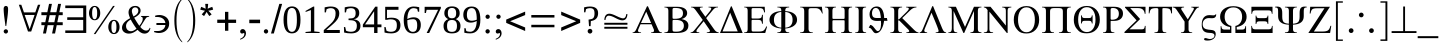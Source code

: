 SplineFontDB: 3.2
FontName: OpenSymbol
FullName: OpenSymbol
FamilyName: OpenSymbol
Weight: Book
Copyright: (c) 2009 Sun Microsystems Inc.\nTHERE DOES NOT EXIST (c) 2011 Julien Nabet\nPRECEDES <-> DOES NOT SUCCEED (c) 2011 Olivier Hallot\nPRIME <-> TRIPLE PRIME (c) 2013 Mathias Hasselmann\nphi <-> phi1 (c) 2015 Khaled Hosny\n(c) 2016 Mike Kaganski\nzero, one, two, three, four, five, six, seven, eight, nine, question, underscore, copyright, registered, uni2215, angle, therefore, lozenge (c) 2010 Google Corporation
Version: 102.10
ItalicAngle: 0
UnderlinePosition: -273
UnderlineWidth: 100
Ascent: 1638
Descent: 410
InvalidEm: 0
sfntRevision: 0x0066199a
LayerCount: 2
Layer: 0 1 "Back" 1
Layer: 1 1 "Fore" 0
XUID: [1021 230 -1439743152 10533]
StyleMap: 0x0040
FSType: 8
OS2Version: 1
OS2_WeightWidthSlopeOnly: 0
OS2_UseTypoMetrics: 0
CreationTime: 656608187
ModificationTime: 1695692020
PfmFamily: 81
TTFWeight: 400
TTFWidth: 5
LineGap: 0
VLineGap: 0
Panose: 5 5 1 2 1 7 6 2 5 7
OS2TypoAscent: 1420
OS2TypoAOffset: 0
OS2TypoDescent: -442
OS2TypoDOffset: 0
OS2TypoLinegap: 307
OS2WinAscent: 2059
OS2WinAOffset: 0
OS2WinDescent: 450
OS2WinDOffset: 0
HheadAscent: 2059
HheadAOffset: 0
HheadDescent: -450
HheadDOffset: 0
OS2SubXSize: 1434
OS2SubYSize: 1331
OS2SubXOff: 0
OS2SubYOff: 293
OS2SupXSize: 1434
OS2SupYSize: 1331
OS2SupXOff: 0
OS2SupYOff: 928
OS2StrikeYSize: 102
OS2StrikeYPos: 530
OS2FamilyClass: 3075
OS2Vendor: 'TMC '
OS2CodePages: 80000000.00000000
OS2UnicodeRanges: 00000000.00000000.00000000.00000000
MarkAttachClasses: 1
DEI: 91125
TtTable: prep
PUSHB_2
 84
 18
NPUSHW
 20
 551
 551
 550
 550
 111
 278
 1
 95
 278
 1
 79
 278
 1
 63
 278
 1
 47
 278
 1
 559
PUSHB_3
 47
 31
 31
PUSHW_1
 558
PUSHB_3
 160
 31
 31
PUSHW_1
 556
PUSHB_3
 29
 41
 31
PUSHW_1
 548
NPUSHB
 11
 225
 26
 31
 49
 39
 18
 31
 60
 39
 41
 31
PUSHW_1
 535
NPUSHB
 59
 108
 41
 31
 224
 170
 25
 31
 225
 170
 25
 31
 171
 39
 50
 31
 136
 60
 50
 31
 131
 60
 50
 31
 47
 60
 50
 31
 118
 39
 50
 31
 60
 39
 41
 31
 39
 170
 41
 31
 111
 39
 111
 109
 111
 134
 111
 135
 4
 55
 0
 22
 22
 0
 0
 0
 18
 17
 8
 64
PUSHW_1
 483
PUSHB_7
 85
 20
 9
 20
 9
 55
 144
PUSHW_1
 447
NPUSHB
 57
 7
 144
 189
 7
 144
 179
 7
 144
 103
 7
 144
 100
 7
 144
 87
 7
 144
 70
 7
 144
 54
 7
 144
 46
 7
 144
 43
 7
 144
 37
 7
 144
 36
 7
 20
 8
 18
 8
 16
 8
 14
 8
 12
 8
 10
 8
 8
 8
 6
 8
 4
 8
 2
 8
 0
 8
 20
PUSHW_1
 -32
NPUSHB
 43
 0
 0
 1
 0
 20
 6
 16
 0
 0
 1
 0
 6
 4
 0
 0
 1
 0
 4
 16
 0
 0
 1
 0
 16
 2
 0
 0
 1
 0
 2
 0
 0
 0
 1
 0
 0
 2
 1
 8
 2
 0
 74
 0
PUSHB_1
 19
SPVTCA[x-axis]
MPPEM
SPVTCA[y-axis]
MPPEM
GTEQ
WS
SVTCA[x-axis]
MPPEM
PUSHB_1
 192
MUL
SVTCA[y-axis]
MPPEM
DIV
DUP
PUSHB_1
 246
GTEQ
SWAP
PUSHW_1
 266
LTEQ
AND
PUSHB_1
 5
SWAP
WS
SVTCA[x-axis]
PUSHB_1
 18
MPPEM
SVTCA[y-axis]
MPPEM
EQ
WS
RTG
PUSHB_1
 56
CALL
MPPEM
PUSHW_1
 2047
GT
PUSHB_1
 55
CALL
MPPEM
PUSHB_1
 7
LT
OR
IF
PUSHB_2
 1
 1
INSTCTRL
EIF
PUSHB_1
 56
CALL
PUSHB_1
 2
GETINFO
PUSHW_1
 256
EQ
IF
PUSHW_1
 511
PUSHB_2
 1
 1
INSTCTRL
SCANCTRL
ELSE
PUSHB_1
 18
RS
IF
PUSHW_2
 1
 511
SCANCTRL
SCANTYPE
ELSE
PUSHW_2
 1
 511
SCANCTRL
SCANTYPE
EIF
EIF
SVTCA[y-axis]
SZPS
SROUND
MIAP[rnd]
RTG
MIAP[rnd]
SRP2
MIAP[no-rnd]
SRP1
IP
GC[cur]
WCVTP
MIAP[no-rnd]
SRP1
IP
GC[cur]
WCVTP
MIAP[no-rnd]
SRP1
IP
GC[cur]
WCVTP
MIAP[no-rnd]
SRP1
IP
GC[cur]
WCVTP
MIAP[no-rnd]
SRP1
IP
GC[cur]
ADD
WCVTP
MIAP[no-rnd]
SRP1
IP
GC[cur]
ADD
WCVTP
CALL
CALL
CALL
CALL
CALL
CALL
CALL
CALL
CALL
CALL
CALL
RTG
CALL
CALL
CALL
CALL
CALL
CALL
CALL
CALL
CALL
CALL
CALL
CALL
CALL
MPPEM
LT
JROF
PUSHW_5
 31
 373
 7
 31
 372
PUSHB_4
 7
 31
 147
 7
CALL
CALL
CALL
MPPEM
GTEQ
JROF
PUSHW_5
 144
 373
 7
 144
 372
PUSHB_4
 7
 144
 147
 7
CALL
CALL
CALL
RTG
SCVTCI
PUSHB_1
 150
MPPEM
GTEQ
IF
PUSHB_1
 170
SCVTCI
EIF
PUSHB_1
 50
MPPEM
GTEQ
IF
PUSHB_1
 255
SCVTCI
EIF
SVTCA[x-axis]
PUSHB_4
 65
 181
 64
 123
RCVT
NEG
SWAP
RCVT
ADD
SWAP
RCVT
NEG
ADD
SWAP
RCVT
ADD
PUSHB_1
 139
SROUND
ROUND[Grey]
RTG
PUSHB_1
 128
DIV
DUP
DUP
PUSHB_2
 64
 181
RCVT
NEG
SWAP
RCVT
DUP
PUSHB_1
 3
MINDEX
ADD
DIV
MUL
ROUND[Grey]
DUP
PUSHB_1
 3
MINDEX
SUB
NEG
PUSHB_1
 181
SWAP
NEG
WCVTP
PUSHB_1
 64
SWAP
WCVTP
DUP
PUSHB_2
 65
 123
RCVT
NEG
SWAP
RCVT
DUP
PUSHB_1
 3
MINDEX
ADD
DIV
MUL
ROUND[Grey]
DUP
PUSHB_1
 3
MINDEX
SUB
NEG
PUSHB_1
 123
SWAP
NEG
WCVTP
PUSHB_1
 65
SWAP
WCVTP
PUSHB_2
 0
 123
RCVT
EQ
IF
PUSHB_2
 123
 64
NEG
WCVTP
PUSHB_3
 65
 64
 65
RCVT
SWAP
SUB
WCVTP
EIF
PUSHW_2
 78
 354
PUSHB_2
 42
 142
RCVT
NEG
SWAP
RCVT
ADD
SWAP
RCVT
NEG
ADD
SWAP
RCVT
ADD
PUSHB_1
 137
SROUND
ROUND[Grey]
RTG
PUSHB_1
 128
DIV
DUP
DUP
PUSHW_2
 42
 354
RCVT
NEG
SWAP
RCVT
DUP
PUSHB_1
 3
MINDEX
ADD
DIV
MUL
ROUND[Grey]
DUP
PUSHB_1
 3
MINDEX
SUB
NEG
PUSHW_1
 354
SWAP
NEG
WCVTP
PUSHB_1
 42
SWAP
WCVTP
DUP
PUSHB_2
 78
 142
RCVT
NEG
SWAP
RCVT
DUP
PUSHB_1
 3
MINDEX
ADD
DIV
MUL
ROUND[Grey]
DUP
PUSHB_1
 3
MINDEX
SUB
NEG
PUSHB_1
 142
SWAP
NEG
WCVTP
PUSHB_1
 78
SWAP
WCVTP
PUSHB_2
 0
 142
RCVT
EQ
IF
PUSHB_2
 142
 64
NEG
WCVTP
PUSHB_3
 78
 64
 78
RCVT
SWAP
SUB
WCVTP
EIF
RCVT
ROUND[Black]
GTEQ
WS
SVTCA[x-axis]
MPPEM
LT
IF
PUSHB_2
 8
 0
WS
EIF
RS
NOT
IF
PUSHB_2
 8
 0
WS
EIF
PUSHB_4
 2
 11
 10
 18
RS
IF
ADD
ELSE
POP
EIF
WS
SZPS
SRP0
WCVTF
MIAP[no-rnd]
PUSHB_1
 18
RS
IF
PUSHW_2
 15137
 6270
ELSE
PUSHW_3
 1024
 424
 11
CALL
EIF
PUSHB_1
 12
SWAP
WS
PUSHB_1
 13
SWAP
WS
PUSHB_1
 18
RS
IF
PUSHW_2
 11585
 11585
ELSE
PUSHW_3
 1024
 1024
 11
CALL
EIF
PUSHB_1
 14
SWAP
WS
PUSHB_1
 15
SWAP
WS
PUSHB_1
 18
RS
IF
PUSHW_2
 6270
 15137
ELSE
PUSHW_3
 424
 1024
 11
CALL
EIF
PUSHB_1
 16
SWAP
WS
PUSHB_1
 17
SWAP
WS
SVTCA[y-axis]
CALL
DELTAC3
CALL
CALL
CALL
CALL
CALL
CALL
CALL
CALL
CALL
CALL
CALL
CALL
CALL
CALL
CALL
CALL
DELTAC1
DELTAC1
DELTAC1
DELTAC1
DELTAC1
SVTCA[y-axis]
RTG
RCVT
ROUND[Black]
WCVTP
RTG
RCVT
ROUND[Black]
WCVTP
RS
NOT
IF
PUSHW_2
 -64
 640
PUSHB_3
 18
 31
 50
CALL
EIF
CALL
EndTTInstrs
TtTable: fpgm
NPUSHB
 64
 84
 63
 62
 61
 60
 59
 58
 57
 56
 55
 53
 52
 51
 50
 49
 48
 47
 46
 45
 44
 43
 42
 41
 40
 39
 38
 37
 36
 35
 34
 33
 32
 31
 30
 29
 28
 27
 26
 25
 24
 23
 22
 21
 20
 19
 18
 17
 16
 15
 14
 13
 12
 11
 10
 9
 8
 7
 6
 5
 4
 3
 2
 1
 0
FDEF
RCVT
SWAP
GC[cur]
ADD
DUP
PUSHB_1
 38
ADD
PUSHB_1
 4
MINDEX
SWAP
SCFS
SCFS
ENDF
FDEF
RCVT
SWAP
GC[cur]
SWAP
SUB
DUP
PUSHB_1
 38
SUB
PUSHB_1
 4
MINDEX
SWAP
SCFS
SCFS
ENDF
FDEF
RCVT
SWAP
GC[cur]
ADD
PUSHB_1
 32
SUB
DUP
PUSHB_1
 70
ADD
PUSHB_1
 4
MINDEX
SWAP
SCFS
SCFS
ENDF
FDEF
RCVT
SWAP
GC[cur]
SWAP
SUB
PUSHB_1
 32
ADD
DUP
PUSHB_1
 38
SUB
PUSHB_1
 32
SUB
PUSHB_1
 4
MINDEX
SWAP
SCFS
SCFS
ENDF
FDEF
RCVT
SWAP
GC[cur]
ADD
PUSHB_1
 64
SUB
DUP
PUSHB_1
 102
ADD
PUSHB_1
 4
MINDEX
SWAP
SCFS
SCFS
ENDF
FDEF
RCVT
SWAP
GC[cur]
SWAP
SUB
PUSHB_1
 64
ADD
DUP
PUSHB_1
 38
SUB
PUSHB_1
 64
SUB
PUSHB_1
 4
MINDEX
SWAP
SCFS
SCFS
ENDF
FDEF
SVTCA[x-axis]
SRP0
DUP
ALIGNRP
SVTCA[y-axis]
ALIGNRP
ENDF
FDEF
DUP
RCVT
SWAP
DUP
PUSHB_1
 205
WCVTP
SWAP
DUP
PUSHW_1
 346
LTEQ
IF
SWAP
DUP
PUSHB_1
 141
WCVTP
SWAP
EIF
DUP
PUSHB_1
 237
LTEQ
IF
SWAP
DUP
PUSHB_1
 77
WCVTP
SWAP
EIF
DUP
PUSHB_1
 4
MINDEX
LTEQ
IF
SWAP
DUP
PUSHB_1
 13
WCVTP
SWAP
EIF
POP
POP
ENDF
FDEF
DUP
DUP
RCVT
RTG
ROUND[Grey]
WCVTP
DUP
PUSHB_1
 1
ADD
DUP
RCVT
PUSHB_1
 70
SROUND
ROUND[Grey]
ROLL
RCVT
ADD
WCVTP
ENDF
FDEF
SVTCA[x-axis]
PUSHB_2
 11
 10
RS
SWAP
RS
NEG
SPVFS
ENDF
FDEF
SVTCA[y-axis]
PUSHB_2
 10
 11
RS
SWAP
RS
SFVFS
ENDF
FDEF
SVTCA[y-axis]
PUSHB_1
 23
SWAP
WCVTF
PUSHB_2
 1
 23
MIAP[no-rnd]
SVTCA[x-axis]
PUSHB_1
 23
SWAP
WCVTF
PUSHB_2
 2
 23
RCVT
MSIRP[no-rp0]
PUSHB_2
 2
 0
SFVTL[parallel]
GFV
ENDF
FDEF
RCVT
PUSHB_1
 26
SWAP
WCVTP
RCVT
PUSHB_1
 25
SWAP
WCVTP
ENDF
FDEF
DUP
RCVT
PUSHB_1
 3
CINDEX
RCVT
SUB
ABS
PUSHB_1
 80
LTEQ
IF
RCVT
WCVTP
ELSE
POP
POP
EIF
ENDF
FDEF
PUSHB_1
 1
RS
MUL
SWAP
DIV
PUSHB_1
 0
SWAP
WS
PUSHB_1
 15
CALL
ENDF
FDEF
DUP
RCVT
PUSHB_1
 0
RS
ADD
WCVTP
ENDF
FDEF
SVTCA[x-axis]
PUSHB_1
 6
RS
PUSHB_1
 7
RS
NEG
SPVFS
ENDF
FDEF
DUP
ROUND[Black]
PUSHB_1
 64
SUB
PUSHB_1
 0
MAX
DUP
PUSHB_2
 44
 192
ROLL
MIN
PUSHW_1
 4096
DIV
ADD
CALL
GPV
ABS
SWAP
ABS
SUB
NOT
IF
PUSHB_1
 3
SUB
EIF
ENDF
FDEF
RCVT
PUSHB_1
 17
CALL
PUSHB_1
 23
SWAP
WCVTP
PUSHB_1
 23
ROFF
MIRP[rnd,grey]
RTG
ENDF
FDEF
RCVT
PUSHB_1
 17
CALL
PUSHB_1
 23
SWAP
WCVTP
ENDF
FDEF
PUSHB_1
 18
RS
IF
SDPVTL[orthog]
RCVT
PUSHB_1
 17
CALL
PUSHB_1
 23
SWAP
WCVTP
PUSHB_1
 23
ROFF
MIRP[rnd,grey]
ELSE
SPVTCA[x-axis]
ROLL
RCVT
RTG
ROUND[Black]
DUP
PUSHB_1
 23
SWAP
WCVTP
ROLL
ROLL
SDPVTL[orthog]
DUP
PUSHB_1
 160
LTEQ
IF
PUSHB_1
 17
CALL
PUSHB_1
 23
SWAP
WCVTP
PUSHB_1
 23
ROFF
MIRP[rnd,grey]
ELSE
POP
PUSHB_1
 23
ROFF
MIRP[rnd,grey]
EIF
EIF
RTG
ENDF
FDEF
ENDF
FDEF
PUSHB_1
 2
CINDEX
GC[cur]
ADD
ROLL
GC[cur]
PUSHB_1
 64
SUB
MIN
SCFS
ENDF
FDEF
MPPEM
GTEQ
DUP
NOT
IF
PUSHB_1
 2
SCANCTRL
EIF
IF
PUSHB_1
 1
SCANCTRL
EIF
ENDF
FDEF
DUP
PUSHB_1
 3
CINDEX
RCVT
PUSHB_1
 25
SWAP
WCVTP
RCVT
PUSHB_1
 26
SWAP
WCVTP
RCVT
NEG
SWAP
RCVT
DUP
PUSHB_1
 3
CINDEX
ADD
ROUND[White]
DUP
PUSHB_1
 9
SWAP
WS
SWAP
ROUND[Grey]
ROLL
ROUND[White]
ADD
SUB
DUP
PUSHB_1
 26
ROLL
PUSHB_1
 0
GT
JROF
POP
PUSHB_3
 26
 26
 64
PUSHW_2
 -32
 26
RCVT
DUP
ROLL
EQ
IF
SWAP
POP
PUSHB_1
 63
ELSE
SWAP
EIF
SUB
WCVTP
JMPR
PUSHB_2
 20
 0
ROLL
GT
JROF
PUSHB_4
 25
 64
 32
 25
RCVT
DUP
ROLL
EQ
IF
SWAP
POP
PUSHB_1
 63
ELSE
SWAP
EIF
SUB
WCVTP
ENDF
FDEF
PUSHB_2
 16
 17
RS
SWAP
RS
SFVFS
ENDF
FDEF
PUSHB_2
 14
 15
RS
SWAP
RS
SFVFS
ENDF
FDEF
PUSHB_2
 12
 13
RS
SWAP
RS
SFVFS
ENDF
FDEF
PUSHB_2
 12
 13
RS
SWAP
RS
NEG
SFVFS
ENDF
FDEF
PUSHB_2
 14
 15
RS
SWAP
RS
NEG
SFVFS
ENDF
FDEF
PUSHB_2
 16
 17
RS
SWAP
RS
NEG
SFVFS
ENDF
FDEF
MPPEM
GT
IF
RCVT
WCVTP
ELSE
POP
POP
EIF
ENDF
FDEF
SVTCA[x-axis]
DUP
PUSHB_1
 3
CINDEX
SWAP
MD[grid]
PUSHB_1
 64
ADD
PUSHB_1
 32
MUL
DUP
PUSHB_1
 0
GT
IF
SWAP
PUSHB_1
 2
CINDEX
SHPIX
SWAP
PUSHB_1
 2
CINDEX
NEG
SHPIX
SVTCA[y-axis]
ROLL
MUL
SHPIX
ELSE
POP
POP
POP
POP
POP
EIF
SVTCA[x-axis]
ENDF
FDEF
MPPEM
PUSHB_1
 100
LTEQ
IF
RCVT
ROUND[Black]
PUSHB_1
 9
RS
ADD
ROLL
SRP0
MSIRP[no-rp0]
ELSE
POP
POP
POP
EIF
ENDF
FDEF
SVTCA[x-axis]
PUSHB_1
 5
CINDEX
SRP0
SWAP
DUP
ROLL
MIRP[rp0,rnd,black]
SVTCA[y-axis]
PUSHB_1
 1
ADD
SWAP
MIRP[min,rnd,black]
MIRP[min,rnd,grey]
ENDF
FDEF
SVTCA[x-axis]
PUSHB_1
 5
CINDEX
SRP0
SWAP
DUP
ROLL
MIRP[rp0,rnd,black]
SVTCA[y-axis]
PUSHB_1
 1
SUB
SWAP
MIRP[min,rnd,black]
MIRP[min,rnd,grey]
ENDF
FDEF
SVTCA[x-axis]
PUSHB_1
 6
CINDEX
SRP0
MIRP[rp0,rnd,black]
SVTCA[y-axis]
MIRP[min,rnd,black]
MIRP[min,rnd,grey]
ENDF
FDEF
DUP
PUSHB_1
 1
ADD
SVTCA[x-axis]
SRP0
DUP
ALIGNRP
SVTCA[y-axis]
ALIGNRP
ENDF
FDEF
DUP
PUSHB_1
 1
SUB
SVTCA[x-axis]
SRP0
DUP
ALIGNRP
SVTCA[y-axis]
ALIGNRP
ENDF
FDEF
PUSHB_1
 43
CALL
PUSHB_1
 42
LOOPCALL
ENDF
FDEF
SVTCA[y-axis]
PUSHB_1
 7
RS
PUSHB_1
 6
RS
SFVFS
ENDF
FDEF
MIAP[no-rnd]
PUSHB_1
 42
LOOPCALL
ENDF
FDEF
SHC[rp1]
ENDF
FDEF
SROUND
PUSHW_1
 577
SWAP
WCVTF
SRP0
DUP
PUSHW_1
 577
RCVT
DUP
PUSHB_1
 0
LT
IF
PUSHB_1
 1
SUB
EIF
MSIRP[no-rp0]
MDAP[rnd]
RTG
ENDF
FDEF
POP
POP
GPV
ABS
SWAP
ABS
MAX
PUSHW_1
 16384
DIV
ENDF
FDEF
POP
PUSHB_1
 128
LTEQ
IF
GPV
ABS
SWAP
ABS
MAX
PUSHW_1
 8192
DIV
ELSE
PUSHB_3
 0
 64
 47
CALL
EIF
PUSHB_1
 2
ADD
ENDF
FDEF
POP
PUSHB_1
 192
LTEQ
IF
GPV
ABS
SWAP
ABS
MAX
PUSHW_1
 5461
DIV
ELSE
PUSHB_3
 0
 128
 47
CALL
EIF
PUSHB_1
 2
ADD
ENDF
FDEF
GPV
ABS
SWAP
ABS
MAX
PUSHW_1
 16384
DIV
ADD
SWAP
POP
ENDF
FDEF
PUSHB_5
 0
 1
 0
 0
 0
SZP2
PUSHB_1
 8
MINDEX
PUSHB_1
 8
MINDEX
PUSHB_1
 8
MINDEX
PUSHB_1
 8
MINDEX
ISECT
SRP0
SZPS
SZP0
RCVT
ROUND[Grey]
MSIRP[no-rp0]
PUSHB_1
 1
SZPS
ENDF
FDEF
PUSHB_5
 0
 1
 0
 0
 0
SZP2
PUSHB_1
 8
MINDEX
PUSHB_1
 8
MINDEX
PUSHB_1
 8
MINDEX
PUSHB_1
 8
MINDEX
ISECT
SRP0
SZPS
SZP0
RCVT
ROUND[Grey]
NEG
MSIRP[no-rp0]
PUSHB_1
 1
SZPS
ENDF
FDEF
MPPEM
GTEQ
SWAP
MPPEM
LTEQ
AND
IF
DUP
RCVT
ROLL
ADD
WCVTP
ELSE
POP
POP
EIF
ENDF
FDEF
MPPEM
EQ
IF
DUP
RCVT
ROLL
ADD
WCVTP
ELSE
POP
POP
EIF
ENDF
FDEF
MPPEM
GTEQ
SWAP
MPPEM
LTEQ
AND
IF
SHPIX
ELSE
POP
POP
EIF
ENDF
FDEF
MPPEM
EQ
IF
SHPIX
ELSE
POP
POP
EIF
ENDF
FDEF
PUSHB_1
 19
RS
IF
SPVTCA[x-axis]
ELSE
SPVTCA[y-axis]
EIF
ENDF
FDEF
PUSHB_1
 19
RS
IF
SPVTCA[y-axis]
ELSE
SPVTCA[x-axis]
EIF
ENDF
FDEF
MPPEM
EQ
PUSHB_1
 18
RS
NOT
AND
IF
SHPIX
ELSE
POP
POP
EIF
ENDF
FDEF
PUSHB_1
 18
RS
NOT
IF
GPV
PUSHB_1
 4
CINDEX
PUSHB_1
 4
CINDEX
SPVTL[parallel]
GPV
ABS
SWAP
ABS
SUB
ABS
PUSHW_1
 1800
LTEQ
IF
PUSHB_1
 4
CINDEX
PUSHB_1
 4
CINDEX
SVTCA[x-axis]
DUP
GC[cur]
PUSHB_1
 16
ADD
SCFS
DUP
GC[cur]
PUSHB_1
 16
ADD
SCFS
EIF
SPVFS
POP
POP
ELSE
POP
POP
EIF
ENDF
FDEF
PUSHB_1
 18
RS
NOT
IF
GPV
PUSHB_1
 4
CINDEX
PUSHB_1
 4
CINDEX
SPVTL[parallel]
GPV
ABS
SWAP
ABS
SUB
ABS
PUSHW_1
 1800
LTEQ
IF
PUSHB_1
 4
CINDEX
PUSHB_1
 4
CINDEX
SVTCA[x-axis]
DUP
GC[cur]
PUSHW_1
 -16
ADD
SCFS
DUP
GC[cur]
PUSHW_1
 -16
ADD
SCFS
EIF
SPVFS
POP
POP
ELSE
POP
POP
EIF
ENDF
FDEF
MPPEM
GTEQ
SWAP
MPPEM
LTEQ
AND
IF
PUSHB_1
 58
CALL
ELSE
POP
POP
EIF
ENDF
FDEF
MPPEM
GTEQ
SWAP
MPPEM
LTEQ
AND
IF
PUSHB_1
 59
CALL
ELSE
POP
POP
EIF
ENDF
FDEF
MPPEM
GTEQ
SWAP
MPPEM
LTEQ
AND
PUSHB_1
 18
RS
NOT
AND
IF
SHPIX
ELSE
POP
POP
EIF
ENDF
FDEF
GPV
ROLL
SPVTCA[x-axis]
MPPEM
EQ
PUSHB_1
 4
MINDEX
SPVTCA[y-axis]
MPPEM
EQ
AND
ROLL
ROLL
SPVFS
PUSHB_1
 18
RS
NOT
AND
IF
SHPIX
ELSE
POP
POP
EIF
ENDF
FDEF
PUSHB_2
 2
 0
WS
PUSHB_2
 35
 1
GETINFO
LTEQ
PUSHB_2
 64
 1
GETINFO
GTEQ
AND
IF
PUSHW_2
 4096
 32
GETINFO
EQ
IF
PUSHB_3
 2
 1
 2
RS
ADD
WS
EIF
PUSHB_2
 36
 1
GETINFO
LTEQ
IF
PUSHW_2
 8192
 64
GETINFO
EQ
IF
PUSHB_3
 2
 2
 2
RS
ADD
WS
EIF
PUSHB_2
 36
 1
GETINFO
EQ
IF
PUSHB_3
 2
 32
 2
RS
ADD
WS
SVTCA[y-axis]
MPPEM
SVTCA[x-axis]
MPPEM
GT
IF
PUSHB_3
 2
 8
 2
RS
ADD
WS
EIF
ELSE
PUSHW_2
 16384
 128
GETINFO
EQ
IF
PUSHB_3
 2
 4
 2
RS
ADD
WS
EIF
PUSHW_2
 16384
 128
MUL
PUSHW_1
 256
GETINFO
EQ
IF
PUSHB_3
 2
 8
 2
RS
ADD
WS
EIF
PUSHW_2
 16384
 256
MUL
PUSHW_1
 512
GETINFO
EQ
IF
PUSHB_3
 2
 16
 2
RS
ADD
WS
EIF
EIF
EIF
EIF
ENDF
EndTTInstrs
ShortTable: cvt  642
  1373
  49
  1356
  31
  1356
  28
  916
  27
  0
  -31
  0
  -31
  0
  -28
  -423
  -19
  1387
  35
  -406
  -36
  9999
  0
  180
  0
  180
  0
  0
  0
  0
  97
  37
  94
  41
  74
  194
  240
  190
  298
  80
  192
  -48
  99
  88
  631
  45
  74
  143
  183
  192
  222
  68
  100
  2
  26
  380
  32
  -100
  140
  38
  131
  160
  57
  1050
  -75
  76
  232
  2063
  22
  36
  58
  367
  6
  21
  103
  158
  476
  73
  75
  45
  59
  71
  137
  114
  71
  81
  103
  247
  312
  476
  1
  10
  93
  97
  148
  155
  190
  206
  223
  25
  38
  46
  214
  263
  503
  -69
  67
  83
  99
  123
  185
  222
  1346
  1419
  19
  145
  167
  169
  193
  229
  302
  420
  490
  1006
  -75
  -52
  -21
  38
  41
  49
  54
  91
  98
  98
  146
  161
  167
  167
  203
  547
  931
  -230
  -133
  -88
  -56
  28
  68
  171
  180
  193
  197
  206
  246
  288
  342
  355
  678
  889
  -262
  -146
  -85
  0
  12
  21
  36
  58
  58
  65
  76
  78
  116
  165
  206
  214
  251
  265
  265
  386
  544
  575
  611
  -495
  -233
  7
  31
  32
  43
  83
  85
  109
  126
  136
  141
  148
  154
  159
  175
  232
  319
  360
  461
  494
  525
  640
  703
  1360
  1870
  1870
  2495
  -555
  -185
  -10
  12
  12
  33
  41
  87
  107
  120
  126
  146
  147
  150
  154
  161
  165
  196
  196
  240
  253
  310
  315
  318
  329
  338
  399
  390
  421
  504
  555
  731
  763
  782
  783
  812
  857
  864
  892
  994
  1017
  2053
  -689
  -361
  -304
  -176
  -136
  1
  1
  6
  10
  37
  67
  68
  84
  92
  112
  115
  119
  124
  128
  136
  142
  142
  144
  145
  171
  171
  176
  185
  191
  191
  195
  221
  227
  227
  230
  232
  236
  258
  261
  265
  266
  298
  298
  304
  304
  315
  320
  330
  341
  351
  359
  371
  407
  438
  440
  446
  453
  490
  500
  564
  566
  569
  591
  594
  615
  624
  628
  656
  688
  689
  703
  740
  755
  763
  826
  837
  883
  895
  939
  962
  968
  978
  986
  1024
  1098
  1121
  1129
  1141
  1172
  1200
  1237
  1264
  1268
  1278
  1280
  1315
  1315
  1326
  1377
  1440
  -606
  -437
  -421
  -218
  -197
  -158
  -115
  -112
  -112
  -24
  7
  30
  37
  38
  39
  68
  80
  98
  99
  102
  103
  112
  112
  113
  113
  121
  126
  133
  145
  150
  158
  161
  161
  165
  182
  184
  188
  192
  194
  197
  198
  208
  218
  221
  221
  226
  247
  249
  256
  258
  261
  277
  289
  301
  305
  310
  317
  327
  327
  346
  360
  374
  380
  384
  398
  410
  421
  433
  437
  437
  448
  476
  490
  510
  569
  598
  601
  606
  630
  636
  653
  663
  667
  697
  704
  726
  731
  767
  774
  783
  792
  839
  843
  855
  859
  862
  884
  918
  920
  921
  926
  927
  952
  960
  966
  1026
  1082
  1104
  1138
  1155
  1168
  1186
  1199
  1223
  1235
  1244
  1328
  1339
  1418
  1418
  1456
  1461
  1469
  1510
  1554
  1563
  1588
  1619
  1720
  1798
  2169
  2279
  2302
  179
  199
  177
  181
  0
  0
  0
  0
  0
  0
  0
  0
  392
  272
  433
  173
  487
  772
  896
  716
  600
  523
  726
  386
  1231
  295
  628
  572
  256
  1422
  110
  242
  704
  541
  466
  567
  343
  867
  346
  37
  130
  358
  347
  157
  796
  930
  842
  204
  1390
  339
  848
  356
  83
  1175
  252
  1475
  97
  1418
  690
  770
  1418
  1021
  505
  683
  104
  142
  619
  -599
  -167
  270
  83
  420
  678
  171
  125
  60
  41
  1050
  214
  569
  1209
  293
  553
  703
  1966
  440
  62
  1798
  825
  826
  2063
  1966
  420
  995
  0
  83
  2063
  490
  97
  994
  76
  225
  678
  850
  678
  2063
  230
  476
  1871
  110
  253
  943
  0
  125
  62
  420
  -495
  169
  1369
  608
  284
  676
  332
  -637
  -552
  923
  -97
  281
  738
  0
  -751
  -703
  579
  438
  341
  -86
  702
  239
  151
  -263
  1248
  190
  731
  85
  476
  99
  107
  120
  242
  83
  119
  58
  342
  252
  525
  41
  83
  97
  112
EndShort
ShortTable: maxp 16
  1
  0
  192
  103
  5
  0
  0
  2
  16
  47
  85
  0
  238
  1439
  0
  0
EndShort
LangName: 1033 "" "" "Regular" "OpenSymbol"
GaspTable: 3 8 2 18 1 65535 3 0
Encoding: Mac
UnicodeInterp: none
NameList: AGL For New Fonts
DisplaySize: -48
AntiAlias: 0
FitToEm: 0
WinInfo: 0 26 14
BeginPrivate: 0
EndPrivate
BeginChars: 258 192

StartChar: .notdef
Encoding: 255 1 0
AltUni2: 000002.ffffffff.0 000003.ffffffff.0 000004.ffffffff.0 000005.ffffffff.0 000006.ffffffff.0 000007.ffffffff.0 00000a.ffffffff.0 00000b.ffffffff.0 00000c.ffffffff.0 00000e.ffffffff.0 00000f.ffffffff.0 000010.ffffffff.0 000011.ffffffff.0 000012.ffffffff.0 000013.ffffffff.0 000014.ffffffff.0 000015.ffffffff.0 000016.ffffffff.0 000017.ffffffff.0 000018.ffffffff.0 000019.ffffffff.0 00001a.ffffffff.0 00001b.ffffffff.0 00001c.ffffffff.0 00001e.ffffffff.0 00001f.ffffffff.0 00007f.ffffffff.0 0000c4.ffffffff.0 0000c5.ffffffff.0 0000c7.ffffffff.0 0000c9.ffffffff.0 0000d1.ffffffff.0 0000d6.ffffffff.0 0000dc.ffffffff.0 0000e1.ffffffff.0 0000e0.ffffffff.0 0000e2.ffffffff.0 0000e4.ffffffff.0 0000e3.ffffffff.0 0000e5.ffffffff.0 0000e7.ffffffff.0 0000e9.ffffffff.0 0000e8.ffffffff.0 0000ea.ffffffff.0 0000eb.ffffffff.0 0000ed.ffffffff.0 0000ec.ffffffff.0 0000ee.ffffffff.0 0000ef.ffffffff.0 0000f1.ffffffff.0 0000f3.ffffffff.0 0000f2.ffffffff.0 0000f4.ffffffff.0 0000f6.ffffffff.0 0000f5.ffffffff.0 0000fa.ffffffff.0 0000f9.ffffffff.0 0000fb.ffffffff.0 0000fc.ffffffff.0 002020.ffffffff.0 00f8ff.ffffffff.0 0002c7.ffffffff.0 000002.ffffffff.0 000003.ffffffff.0 000004.ffffffff.0 000005.ffffffff.0 000006.ffffffff.0 000007.ffffffff.0 00000a.ffffffff.0 00000b.ffffffff.0 00000c.ffffffff.0 00000e.ffffffff.0 00000f.ffffffff.0 000010.ffffffff.0 000011.ffffffff.0 000012.ffffffff.0 000013.ffffffff.0 000014.ffffffff.0 000015.ffffffff.0 000016.ffffffff.0 000017.ffffffff.0 000018.ffffffff.0 000019.ffffffff.0 00001a.ffffffff.0 00001b.ffffffff.0 00001c.ffffffff.0 00001e.ffffffff.0 00001f.ffffffff.0 00007f.ffffffff.0 0000c4.ffffffff.0 0000c5.ffffffff.0 0000c7.ffffffff.0 0000c9.ffffffff.0 0000d1.ffffffff.0 0000d6.ffffffff.0 0000dc.ffffffff.0 0000e1.ffffffff.0 0000e0.ffffffff.0 0000e2.ffffffff.0 0000e4.ffffffff.0 0000e3.ffffffff.0 0000e5.ffffffff.0 0000e7.ffffffff.0 0000e9.ffffffff.0 0000e8.ffffffff.0 0000ea.ffffffff.0 0000eb.ffffffff.0 0000ed.ffffffff.0 0000ec.ffffffff.0 0000ee.ffffffff.0 0000ef.ffffffff.0 0000f1.ffffffff.0 0000f3.ffffffff.0 0000f2.ffffffff.0 0000f4.ffffffff.0 0000f6.ffffffff.0 0000f5.ffffffff.0 0000fa.ffffffff.0 0000f9.ffffffff.0 0000fb.ffffffff.0 0000fc.ffffffff.0 002020.ffffffff.0 0002c7.ffffffff.0
Width: 1824
GlyphClass: 1
Flags: W
LayerCount: 2
Fore
SplineSet
322 148 m 1,0,-1
 1506 148 l 1,1,-1
 1506 1332 l 1,2,-1
 322 1332 l 1,3,-1
 322 148 l 1,0,-1
172 0 m 1,4,-1
 172 1480 l 1,5,-1
 1652 1480 l 1,6,-1
 1652 0 l 1,7,-1
 172 0 l 1,4,-1
EndSplineSet
EndChar

StartChar: uni0000
Encoding: 29 0 1
AltUni2: 000008.ffffffff.0 00000d.ffffffff.0 00001d.ffffffff.0 000008.ffffffff.0 00000d.ffffffff.0 00001d.ffffffff.0
Width: 0
GlyphClass: 1
Flags: W
LayerCount: 2
EndChar

StartChar: glyph2
Encoding: 256 -1 2
Width: 250
GlyphClass: 1
Flags: W
LayerCount: 2
EndChar

StartChar: space
Encoding: 32 9 3
AltUni2: 000020.ffffffff.0 000020.ffffffff.0
Width: 512
GlyphClass: 1
Flags: W
LayerCount: 2
EndChar

StartChar: exclam
Encoding: 33 33 4
Width: 606
GlyphClass: 1
Flags: W
LayerCount: 2
Fore
SplineSet
319 358 m 1,0,-1
 281 358 l 1,1,-1
 221 803 l 2,2,3
 186 1072 186 1072 186 1247 c 0,4,5
 186 1302 186 1302 217 1345 c 0,6,7
 248 1386 248 1386 301 1386 c 0,8,9
 414 1386 414 1386 414 1237 c 0,10,11
 414 1062 414 1062 379 797 c 2,12,-1
 319 358 l 1,0,-1
299 193 m 128,-1,14
 342 193 342 193 376 160 c 0,15,16
 410 126 410 126 410 84 c 0,17,18
 410 38 410 38 377 4 c 0,19,20
 344 -29 344 -29 299 -29 c 0,21,22
 255 -29 255 -29 221 5 c 0,23,24
 188 40 188 40 188 84 c 0,25,26
 188 126 188 126 222 160 c 0,27,13
 256 193 256 193 299 193 c 128,-1,14
EndSplineSet
EndChar

StartChar: universal
Encoding: 34 34 5
Width: 1464
GlyphClass: 1
Flags: W
LayerCount: 2
Fore
SplineSet
1192 1055 m 1,0,-1
 1328 1446 l 1,1,-1
 1448 1446 l 1,2,-1
 983 76 l 1,3,-1
 819 76 l 1,4,-1
 351 1446 l 1,5,-1
 476 1446 l 1,6,-1
 613 1055 l 1,7,-1
 1192 1055 l 1,0,-1
1157 924 m 1,8,-1
 647 924 l 1,9,-1
 903 198 l 1,10,-1
 1157 924 l 1,8,-1
EndSplineSet
EndChar

StartChar: numbersign
Encoding: 35 35 6
Width: 1138
GlyphClass: 1
Flags: W
LayerCount: 2
Fore
SplineSet
102 -25 m 1,0,-1
 188 401 l 1,1,-1
 20 401 l 1,2,-1
 20 551 l 1,3,-1
 219 551 l 1,4,-1
 293 913 l 1,5,-1
 20 913 l 1,6,-1
 20 1063 l 1,7,-1
 324 1063 l 1,8,-1
 412 1491 l 1,9,-1
 559 1491 l 1,10,-1
 473 1063 l 1,11,-1
 788 1063 l 1,12,-1
 877 1491 l 1,13,-1
 1026 1491 l 1,14,-1
 938 1063 l 1,15,-1
 1112 1063 l 1,16,-1
 1112 913 l 1,17,-1
 909 913 l 1,18,-1
 834 551 l 1,19,-1
 1112 551 l 1,20,-1
 1112 401 l 1,21,-1
 805 401 l 1,22,-1
 719 -25 l 1,23,-1
 567 -25 l 1,24,-1
 653 401 l 1,25,-1
 340 401 l 1,26,-1
 254 -25 l 1,27,-1
 102 -25 l 1,0,-1
369 551 m 1,28,-1
 684 551 l 1,29,-1
 758 913 l 1,30,-1
 444 913 l 1,31,-1
 369 551 l 1,28,-1
EndSplineSet
EndChar

StartChar: existential
Encoding: 36 36 7
Width: 1345
GlyphClass: 1
Flags: W
LayerCount: 2
Fore
SplineSet
117 2 m 1,0,-1
 117 131 l 1,1,-1
 1034 131 l 1,2,-1
 1034 670 l 1,3,-1
 217 670 l 1,4,-1
 217 805 l 1,5,-1
 1034 805 l 1,6,-1
 1034 1274 l 1,7,-1
 117 1274 l 1,8,-1
 117 1409 l 1,9,-1
 1190 1409 l 1,10,-1
 1190 2 l 1,11,-1
 117 2 l 1,0,-1
EndSplineSet
EndChar

StartChar: percent
Encoding: 37 37 8
Width: 1705
GlyphClass: 1
Flags: W
LayerCount: 2
Fore
SplineSet
289 1386 m 0,0,1
 429 1386 429 1386 508 1268 c 0,2,3
 575 1166 575 1166 575 1018 c 0,4,5
 575 872 575 872 508 770 c 0,6,7
 430 653 430 653 291 653 c 0,8,9
 153 653 153 653 72 770 c 0,10,11
 0 875 0 875 0 1018 c 0,12,13
 0 1160 0 1160 72 1266 c 0,14,15
 153 1386 153 1386 289 1386 c 0,0,1
291 1331 m 0,16,17
 160 1331 160 1331 160 1020 c 0,18,19
 160 705 160 705 287 705 c 0,20,21
 418 705 418 705 418 1014 c 0,22,23
 418 1331 418 1331 291 1331 c 0,16,17
1321 1386 m 1,24,-1
 332 -55 l 1,25,-1
 244 -55 l 1,26,-1
 1231 1386 l 1,27,-1
 1321 1386 l 1,24,-1
1278 674 m 0,28,29
 1415 674 1415 674 1493 555 c 0,30,31
 1563 449 1563 449 1563 307 c 128,-1,32
 1563 165 1563 165 1495 61 c 0,33,34
 1415 -55 1415 -55 1278 -55 c 0,35,36
 1142 -55 1142 -55 1061 61 c 0,37,38
 987 168 987 168 987 307 c 0,39,40
 987 450 987 450 1059 555 c 0,41,42
 1140 674 1140 674 1278 674 c 0,28,29
1278 621 m 0,43,44
 1147 621 1147 621 1147 301 c 0,45,46
 1147 0 1147 0 1276 0 c 128,-1,47
 1405 0 1405 0 1405 305 c 0,48,49
 1405 621 1405 621 1278 621 c 0,43,44
EndSplineSet
EndChar

StartChar: ampersand
Encoding: 38 38 9
Width: 1593
GlyphClass: 1
Flags: W
LayerCount: 2
Fore
SplineSet
971 872 m 1,0,-1
 1391 872 l 1,1,-1
 1391 836 l 1,2,3
 1313 827 1313 827 1262 799 c 0,4,5
 1232 784 1232 784 1102 573 c 0,6,7
 948 328 948 328 934 309 c 1,8,9
 1093 123 1093 123 1233 123 c 0,10,11
 1377 123 1377 123 1419 270 c 1,12,-1
 1456 244 l 1,13,14
 1387 -31 1387 -31 1147 -31 c 0,15,16
 975 -31 975 -31 795 164 c 1,17,18
 568 -31 568 -31 358 -31 c 0,19,20
 211 -31 211 -31 111 43 c 0,21,22
 0 126 0 126 0 268 c 0,23,24
 0 542 0 542 416 758 c 1,25,26
 334 938 334 938 334 1055 c 0,27,28
 334 1206 334 1206 431 1296 c 128,-1,29
 528 1386 528 1386 682 1386 c 0,30,31
 799 1386 799 1386 874 1321 c 0,32,33
 952 1255 952 1255 952 1143 c 0,34,35
 952 944 952 944 623 782 c 1,36,37
 765 537 765 537 887 369 c 1,38,39
 1063 580 1063 580 1063 721 c 0,40,41
 1063 835 1063 835 971 836 c 1,42,-1
 971 872 l 1,0,-1
588 848 m 1,43,44
 836 965 836 965 836 1147 c 0,45,46
 836 1216 836 1216 792 1265 c 0,47,48
 747 1313 747 1313 680 1313 c 0,49,50
 603 1313 603 1313 553 1261 c 0,51,52
 504 1209 504 1209 504 1130 c 0,53,54
 504 1036 504 1036 588 848 c 1,43,44
743 221 m 1,55,56
 528 517 528 517 449 690 c 1,57,58
 207 557 207 557 207 358 c 0,59,60
 207 241 207 241 276 166 c 0,61,62
 346 90 346 90 463 90 c 0,63,64
 583 90 583 90 743 221 c 1,55,56
EndSplineSet
EndChar

StartChar: suchthat
Encoding: 39 39 10
Width: 899
GlyphClass: 1
Flags: W
TtInstrs:
NPUSHB
 52
 168
 2
 1
 26
 13
 1
 19
 20
 16
 7
 6
 9
 1
 38
 26
 26
 0
 38
 27
 27
 60
 27
 22
 6
 72
 4
 38
 9
 7
 20
 72
 22
 38
 16
 11
 1
 118
 13
 242
 27
 216
 7
 79
 19
 25
 28
 29
 242
 33
 33
 63
 24
CALL
CALL
FLIPOFF
MIRP[rp0,rnd,grey]
FLIPON
MIRP[rnd,grey]
MIRP[rnd,grey]
MIRP[rp0,min,rnd,black]
FLIPOFF
FLIPON
MIRP[min,rnd,black]
SVTCA[y-axis]
MIAP[rnd]
MIRP[rp0,min,rnd,black]
MIRP[rnd,grey]
MIAP[rnd]
MIRP[rp0,min,rnd,black]
MIRP[rnd,grey]
SRP2
IP
SROUND
MDAP[rnd]
RTG
MDAP[rnd]
MIRP[min,rnd,black]
ALIGNRP
SRP0
MIRP[min,rnd,black]
SRP1
SRP2
IP
SRP1
SRP2
IP
SVTCA[x-axis]
SRP1
SRP2
IP
IUP[x]
IUP[y]
SVTCA[x-axis]
DELTAP1
EndTTInstrs
LayerCount: 2
Fore
SplineSet
175 488 m 1,0,-1
 636 488 l 1,1,2
 611 675 611 675 499 774.5 c 128,-1,3
 387 874 387 874 218 874 c 0,4,5
 173 874 173 874 111 859 c 1,6,-1
 111 916 l 1,7,8
 218 944 218 944 322 944 c 0,9,10
 459 944 459 944 578.5 885.5 c 128,-1,11
 698 827 698 827 763 719.5 c 128,-1,12
 828 612 828 612 828 473 c 0,13,14
 828 256 828 256 680.5 112 c 128,-1,15
 533 -32 533 -32 298 -32 c 0,16,17
 245 -32 245 -32 200.5 -24 c 128,-1,18
 156 -16 156 -16 58 13 c 1,19,-1
 58 73 l 1,20,21
 177 36 177 36 263 36 c 0,22,23
 351 36 351 36 439 84.5 c 128,-1,24
 527 133 527 133 574 211.5 c 128,-1,25
 621 290 621 290 636 415 c 1,26,-1
 175 415 l 1,27,-1
 175 488 l 1,0,-1
EndSplineSet
EndChar

StartChar: parenleft
Encoding: 40 40 11
Width: 696
GlyphClass: 1
Flags: W
LayerCount: 2
Fore
SplineSet
573 -434 m 1,0,-1
 573 -483 l 1,1,2
 172 -147 172 -147 172 641 c 0,3,4
 172 1438 172 1438 573 1767 c 1,5,-1
 573 1716 l 1,6,7
 281 1428 281 1428 281 641 c 0,8,9
 281 -154 281 -154 573 -434 c 1,0,-1
EndSplineSet
EndChar

StartChar: parenright
Encoding: 41 41 12
Width: 696
GlyphClass: 1
Flags: W
LayerCount: 2
Fore
SplineSet
123 -434 m 1,0,1
 416 -152 416 -152 416 641 c 0,2,3
 416 1423 416 1423 123 1716 c 1,4,-1
 123 1767 l 1,5,6
 342 1593 342 1593 442 1253 c 0,7,8
 524 985 524 985 524 641 c 0,9,10
 524 -157 524 -157 123 -483 c 1,11,-1
 123 -434 l 1,0,1
EndSplineSet
EndChar

StartChar: asteriskmath
Encoding: 42 42 13
Width: 796
GlyphClass: 1
Flags: W
LayerCount: 2
Fore
SplineSet
63 1196 m 1,0,-1
 111 1339 l 1,1,2
 198 1309 198 1309 340 1241 c 1,3,4
 336 1311 336 1311 319 1491 c 1,5,-1
 467 1491 l 1,6,7
 466 1394 466 1394 442 1243 c 1,8,9
 542 1294 542 1294 680 1339 c 1,10,-1
 725 1196 l 1,11,12
 604 1158 604 1158 475 1141 c 1,13,14
 529 1095 529 1095 647 952 c 1,15,-1
 528 866 l 1,16,17
 449 977 449 977 391 1081 c 1,18,19
 333 982 333 982 260 866 c 1,20,-1
 141 952 l 1,21,22
 203 1032 203 1032 307 1141 c 1,23,24
 217 1157 217 1157 63 1196 c 1,0,-1
EndSplineSet
EndChar

StartChar: plus
Encoding: 43 43 14
Width: 1196
GlyphClass: 1
Flags: W
LayerCount: 2
Fore
SplineSet
512 115 m 1,0,-1
 512 516 l 1,1,-1
 115 516 l 1,2,-1
 115 684 l 1,3,-1
 512 684 l 1,4,-1
 512 1083 l 1,5,-1
 682 1083 l 1,6,-1
 682 684 l 1,7,-1
 1081 684 l 1,8,-1
 1081 516 l 1,9,-1
 682 516 l 1,10,-1
 682 115 l 1,11,-1
 512 115 l 1,0,-1
EndSplineSet
EndChar

StartChar: comma
Encoding: 44 44 15
Width: 512
GlyphClass: 1
Flags: W
LayerCount: 2
Fore
SplineSet
111 -342 m 1,0,-1
 111 -297 l 1,1,2
 202 -265 202 -265 260 -203 c 0,3,4
 326 -130 326 -130 326 -41 c 1,5,-1
 317 -8 l 1,6,-1
 303 0 l 1,7,-1
 217 -29 l 1,8,9
 111 -29 111 -29 111 82 c 0,10,11
 111 132 111 132 150 167 c 0,12,13
 189 201 189 201 240 201 c 0,14,15
 315 201 315 201 365 131 c 0,16,17
 408 68 408 68 408 -10 c 0,18,19
 408 -243 408 -243 111 -342 c 1,0,-1
EndSplineSet
EndChar

StartChar: minus
Encoding: 45 45 16
Width: 681
GlyphClass: 1
Flags: W
LayerCount: 2
Fore
SplineSet
66 502 m 1,0,-1
 66 682 l 1,1,-1
 618 682 l 1,2,-1
 618 502 l 1,3,-1
 66 502 l 1,0,-1
EndSplineSet
EndChar

StartChar: period
Encoding: 46 46 17
Width: 512
GlyphClass: 1
Flags: W
LayerCount: 2
Fore
SplineSet
256 195 m 128,-1,1
 301 195 301 195 334 162 c 128,-1,2
 367 129 367 129 367 84 c 0,3,4
 367 38 367 38 334 4 c 0,5,6
 301 -29 301 -29 256 -29 c 0,7,8
 212 -29 212 -29 178 5 c 0,9,10
 145 40 145 40 145 84 c 0,11,12
 145 129 145 129 178 162 c 128,-1,0
 211 195 211 195 256 195 c 128,-1,1
EndSplineSet
EndChar

StartChar: slash
Encoding: 47 47 18
Width: 569
GlyphClass: 1
Flags: W
LayerCount: 2
Fore
SplineSet
0 -25 m 1,0,-1
 426 1491 l 1,1,-1
 569 1491 l 1,2,-1
 145 -25 l 1,3,-1
 0 -25 l 1,0,-1
EndSplineSet
EndChar

StartChar: zero
Encoding: 48 48 19
Width: 1024
GlyphClass: 1
Flags: W
LayerCount: 2
Fore
SplineSet
946 676 m 0,0,1
 946 -20 946 -20 506 -20 c 0,2,3
 294 -20 294 -20 186 158 c 128,-1,4
 78 336 78 336 78 676 c 0,5,6
 78 1009 78 1009 186 1185.5 c 128,-1,7
 294 1362 294 1362 514 1362 c 0,8,9
 726 1362 726 1362 836 1187.5 c 128,-1,10
 946 1013 946 1013 946 676 c 0,0,1
762 676 m 0,11,12
 762 998 762 998 701 1140 c 128,-1,13
 640 1282 640 1282 506 1282 c 0,14,15
 376 1282 376 1282 319 1148 c 128,-1,16
 262 1014 262 1014 262 676 c 0,17,18
 262 336 262 336 320 197.5 c 128,-1,19
 378 59 378 59 506 59 c 0,20,21
 638 59 638 59 700 204.5 c 128,-1,22
 762 350 762 350 762 676 c 0,11,12
EndSplineSet
EndChar

StartChar: one
Encoding: 49 49 20
Width: 1024
GlyphClass: 1
Flags: W
LayerCount: 2
Fore
SplineSet
627 80 m 1,0,-1
 901 53 l 1,1,-1
 901 0 l 1,2,-1
 180 0 l 1,3,-1
 180 53 l 1,4,-1
 455 80 l 1,5,-1
 455 1174 l 1,6,-1
 184 1077 l 1,7,-1
 184 1130 l 1,8,-1
 575 1352 l 1,9,-1
 627 1352 l 1,10,-1
 627 80 l 1,0,-1
EndSplineSet
EndChar

StartChar: two
Encoding: 50 50 21
Width: 1024
GlyphClass: 1
Flags: W
LayerCount: 2
Fore
SplineSet
911 0 m 1,0,-1
 90 0 l 1,1,-1
 90 147 l 1,2,-1
 276 316 l 1,3,4
 455 473 455 473 539 570 c 128,-1,5
 623 667 623 667 659.5 770 c 128,-1,6
 696 873 696 873 696 1006 c 0,7,8
 696 1136 696 1136 637 1204 c 128,-1,9
 578 1272 578 1272 444 1272 c 0,10,11
 391 1272 391 1272 335 1257.5 c 128,-1,12
 279 1243 279 1243 236 1219 c 1,13,-1
 201 1055 l 1,14,-1
 135 1055 l 1,15,-1
 135 1313 l 1,16,17
 317 1356 317 1356 444 1356 c 0,18,19
 664 1356 664 1356 774.5 1264.5 c 128,-1,20
 885 1173 885 1173 885 1006 c 0,21,22
 885 894 885 894 841.5 794.5 c 128,-1,23
 798 695 798 695 708 596.5 c 128,-1,24
 618 498 618 498 410 321 c 0,25,26
 321 245 321 245 221 154 c 1,27,-1
 911 154 l 1,28,-1
 911 0 l 1,0,-1
EndSplineSet
EndChar

StartChar: three
Encoding: 51 51 22
Width: 1024
GlyphClass: 1
Flags: W
LayerCount: 2
Fore
SplineSet
944 365 m 0,0,1
 944 184 944 184 820 82 c 128,-1,2
 696 -20 696 -20 469 -20 c 0,3,4
 279 -20 279 -20 109 23 c 1,5,-1
 98 305 l 1,6,-1
 164 305 l 1,7,-1
 209 117 l 1,8,9
 248 95 248 95 319.5 79 c 128,-1,10
 391 63 391 63 453 63 c 0,11,12
 610 63 610 63 685 135 c 128,-1,13
 760 207 760 207 760 375 c 0,14,15
 760 507 760 507 691 575.5 c 128,-1,16
 622 644 622 644 477 651 c 2,17,-1
 334 659 l 1,18,-1
 334 741 l 1,19,-1
 477 750 l 2,20,21
 590 756 590 756 644 820 c 128,-1,22
 698 884 698 884 698 1014 c 0,23,24
 698 1149 698 1149 639.5 1210.5 c 128,-1,25
 581 1272 581 1272 453 1272 c 0,26,27
 400 1272 400 1272 342 1257.5 c 128,-1,28
 284 1243 284 1243 240 1219 c 1,29,-1
 205 1055 l 1,30,-1
 139 1055 l 1,31,-1
 139 1313 l 1,32,33
 238 1339 238 1339 310 1347.5 c 128,-1,34
 382 1356 382 1356 453 1356 c 0,35,36
 883 1356 883 1356 883 1026 c 0,37,38
 883 887 883 887 806.5 804.5 c 128,-1,39
 730 722 730 722 590 702 c 1,40,41
 772 681 772 681 858 597.5 c 128,-1,42
 944 514 944 514 944 365 c 0,0,1
EndSplineSet
EndChar

StartChar: four
Encoding: 52 52 23
Width: 1024
GlyphClass: 1
Flags: W
LayerCount: 2
Fore
SplineSet
793 295 m 1,0,-1
 793 0 l 1,1,-1
 621 0 l 1,2,-1
 621 295 l 1,3,-1
 43 295 l 1,4,-1
 43 428 l 1,5,-1
 678 1348 l 1,6,-1
 793 1348 l 1,7,-1
 793 438 l 1,8,-1
 995 438 l 1,9,-1
 995 295 l 1,10,-1
 793 295 l 1,0,-1
621 1106 m 1,11,-1
 616 1106 l 1,12,-1
 156 438 l 1,13,-1
 621 438 l 1,14,-1
 621 1106 l 1,11,-1
EndSplineSet
EndChar

StartChar: five
Encoding: 53 53 24
Width: 1024
GlyphClass: 1
Flags: W
LayerCount: 2
Fore
SplineSet
485 784 m 0,0,1
 717 784 717 784 830.5 689 c 128,-1,2
 944 594 944 594 944 399 c 0,3,4
 944 197 944 197 821 88.5 c 128,-1,5
 698 -20 698 -20 469 -20 c 0,6,7
 279 -20 279 -20 130 23 c 1,8,-1
 119 305 l 1,9,-1
 185 305 l 1,10,-1
 230 117 l 1,11,12
 274 93 274 93 335.5 78 c 128,-1,13
 397 63 397 63 453 63 c 0,14,15
 611 63 611 63 685.5 137.5 c 128,-1,16
 760 212 760 212 760 389 c 0,17,18
 760 513 760 513 728 576.5 c 128,-1,19
 696 640 696 640 626 670 c 128,-1,20
 556 700 556 700 438 700 c 0,21,22
 347 700 347 700 260 676 c 1,23,-1
 164 676 l 1,24,-1
 164 1341 l 1,25,-1
 844 1341 l 1,26,-1
 844 1188 l 1,27,-1
 254 1188 l 1,28,-1
 254 760 l 1,29,30
 362 784 362 784 485 784 c 0,0,1
EndSplineSet
EndChar

StartChar: six
Encoding: 54 54 25
Width: 1024
GlyphClass: 1
Flags: W
LayerCount: 2
Fore
SplineSet
963 416 m 0,0,1
 963 207 963 207 857.5 93.5 c 128,-1,2
 752 -20 752 -20 553 -20 c 0,3,4
 327 -20 327 -20 207.5 156 c 128,-1,5
 88 332 88 332 88 662 c 0,6,7
 88 878 88 878 151 1035 c 128,-1,8
 214 1192 214 1192 327.5 1274 c 128,-1,9
 441 1356 441 1356 590 1356 c 0,10,11
 736 1356 736 1356 881 1321 c 1,12,-1
 881 1090 l 1,13,-1
 815 1090 l 1,14,-1
 780 1227 l 1,15,16
 747 1245 747 1245 691 1258.5 c 128,-1,17
 635 1272 635 1272 590 1272 c 0,18,19
 444 1272 444 1272 362.5 1130.5 c 128,-1,20
 281 989 281 989 273 717 c 1,21,22
 436 803 436 803 600 803 c 0,23,24
 777 803 777 803 870 703.5 c 128,-1,25
 963 604 963 604 963 416 c 0,0,1
549 59 m 0,26,27
 670 59 670 59 724 137.5 c 128,-1,28
 778 216 778 216 778 397 c 0,29,30
 778 561 778 561 726.5 634 c 128,-1,31
 675 707 675 707 563 707 c 0,32,33
 426 707 426 707 272 657 c 1,34,35
 272 352 272 352 341 205.5 c 128,-1,36
 410 59 410 59 549 59 c 0,26,27
EndSplineSet
EndChar

StartChar: seven
Encoding: 55 55 26
Width: 1024
GlyphClass: 1
Flags: W
LayerCount: 2
Fore
SplineSet
201 1024 m 1,0,-1
 135 1024 l 1,1,-1
 135 1341 l 1,2,-1
 965 1341 l 1,3,-1
 965 1264 l 1,4,-1
 367 0 l 1,5,-1
 238 0 l 1,6,-1
 825 1188 l 1,7,-1
 236 1188 l 1,8,-1
 201 1024 l 1,0,-1
EndSplineSet
EndChar

StartChar: eight
Encoding: 56 56 27
Width: 1024
GlyphClass: 1
Flags: W
LayerCount: 2
Fore
SplineSet
905 1014 m 0,0,1
 905 904 905 904 851.5 827.5 c 128,-1,2
 798 751 798 751 707 711 c 1,3,4
 821 669 821 669 883.5 579.5 c 128,-1,5
 946 490 946 490 946 362 c 0,6,7
 946 172 946 172 839 76 c 128,-1,8
 732 -20 732 -20 506 -20 c 0,9,10
 78 -20 78 -20 78 362 c 0,11,12
 78 495 78 495 142 582.5 c 128,-1,13
 206 670 206 670 315 711 c 1,14,15
 228 751 228 751 173.5 827 c 128,-1,16
 119 903 119 903 119 1014 c 0,17,18
 119 1180 119 1180 220.5 1271 c 128,-1,19
 322 1362 322 1362 514 1362 c 0,20,21
 700 1362 700 1362 802.5 1271.5 c 128,-1,22
 905 1181 905 1181 905 1014 c 0,0,1
766 362 m 0,23,24
 766 522 766 522 703.5 594 c 128,-1,25
 641 666 641 666 506 666 c 0,26,27
 374 666 374 666 316 597.5 c 128,-1,28
 258 529 258 529 258 362 c 0,29,30
 258 193 258 193 317 126 c 128,-1,31
 376 59 376 59 506 59 c 0,32,33
 639 59 639 59 702.5 128.5 c 128,-1,34
 766 198 766 198 766 362 c 0,23,24
725 1014 m 0,35,36
 725 1152 725 1152 671 1217 c 128,-1,37
 617 1282 617 1282 508 1282 c 0,38,39
 402 1282 402 1282 350.5 1219 c 128,-1,40
 299 1156 299 1156 299 1014 c 0,41,42
 299 875 299 875 349 814.5 c 128,-1,43
 399 754 399 754 508 754 c 0,44,45
 620 754 620 754 672.5 815.5 c 128,-1,46
 725 877 725 877 725 1014 c 0,35,36
EndSplineSet
EndChar

StartChar: nine
Encoding: 57 57 28
Width: 1024
GlyphClass: 1
Flags: W
LayerCount: 2
Fore
SplineSet
66 932 m 0,0,1
 66 1134 66 1134 179 1245 c 128,-1,2
 292 1356 292 1356 498 1356 c 0,3,4
 727 1356 727 1356 833.5 1191 c 128,-1,5
 940 1026 940 1026 940 674 c 0,6,7
 940 337 940 337 803 158.5 c 128,-1,8
 666 -20 666 -20 418 -20 c 0,9,10
 255 -20 255 -20 119 14 c 1,11,-1
 119 246 l 1,12,-1
 184 246 l 1,13,-1
 219 102 l 1,14,15
 251 87 251 87 305 75 c 128,-1,16
 359 63 359 63 414 63 c 0,17,18
 574 63 574 63 660 203.5 c 128,-1,19
 746 344 746 344 755 617 c 1,20,21
 603 532 603 532 446 532 c 0,22,23
 269 532 269 532 167.5 637.5 c 128,-1,24
 66 743 66 743 66 932 c 0,0,1
500 1276 m 0,25,26
 250 1276 250 1276 250 928 c 0,27,28
 250 775 250 775 310 702 c 128,-1,29
 370 629 370 629 496 629 c 0,30,31
 625 629 625 629 756 682 c 1,32,33
 756 989 756 989 695.5 1132.5 c 128,-1,34
 635 1276 635 1276 500 1276 c 0,25,26
EndSplineSet
EndChar

StartChar: colon
Encoding: 58 58 29
Width: 569
GlyphClass: 1
Flags: W
LayerCount: 2
Fore
SplineSet
289 944 m 128,-1,1
 334 944 334 944 367 911 c 0,2,3
 399 879 399 879 399 834 c 0,4,5
 399 790 399 790 367 756 c 0,6,7
 334 723 334 723 289 723 c 128,-1,8
 244 723 244 723 211 756 c 128,-1,9
 178 789 178 789 178 834 c 0,10,11
 178 880 178 880 211 911 c 0,12,0
 244 944 244 944 289 944 c 128,-1,1
287 195 m 128,-1,14
 332 195 332 195 366 162 c 0,15,16
 399 129 399 129 399 84 c 0,17,18
 399 38 399 38 365 4 c 0,19,20
 332 -29 332 -29 287 -29 c 0,21,22
 243 -29 243 -29 209 5 c 0,23,24
 176 40 176 40 176 84 c 0,25,26
 176 129 176 129 209 162 c 128,-1,13
 242 195 242 195 287 195 c 128,-1,14
EndSplineSet
EndChar

StartChar: semicolon
Encoding: 59 59 30
Width: 569
GlyphClass: 1
Flags: W
LayerCount: 2
Fore
SplineSet
283 944 m 0,0,1
 326 944 326 944 359 911 c 0,2,3
 393 880 393 880 393 836 c 0,4,5
 393 791 393 791 360 758 c 0,6,7
 328 725 328 725 283 725 c 0,8,9
 237 725 237 725 204 758 c 0,10,11
 170 791 170 791 170 836 c 128,-1,12
 170 881 170 881 204 912 c 0,13,14
 236 944 236 944 283 944 c 0,0,1
141 -342 m 1,15,-1
 141 -297 l 1,16,17
 233 -266 233 -266 293 -203 c 0,18,19
 358 -132 358 -132 358 -41 c 0,20,21
 358 -10 358 -10 336 0 c 1,22,-1
 250 -29 l 1,23,24
 141 -29 141 -29 141 82 c 0,25,26
 141 132 141 132 180 166 c 0,27,28
 220 201 220 201 270 201 c 0,29,30
 349 201 349 201 397 133 c 0,31,32
 440 73 440 73 440 -10 c 0,33,34
 440 -243 440 -243 141 -342 c 1,15,-1
EndSplineSet
EndChar

StartChar: less
Encoding: 60 60 31
Width: 1196
GlyphClass: 1
Flags: W
LayerCount: 2
Fore
SplineSet
113 518 m 1,0,-1
 113 686 l 1,1,-1
 1083 1096 l 1,2,-1
 1083 918 l 1,3,-1
 313 602 l 1,4,-1
 1083 283 l 1,5,-1
 1083 102 l 1,6,-1
 113 518 l 1,0,-1
EndSplineSet
EndChar

StartChar: equal
Encoding: 61 61 32
Width: 1628
GlyphClass: 1
Flags: W
LayerCount: 2
Fore
SplineSet
221 293 m 1,0,-1
 221 420 l 1,1,-1
 1405 420 l 1,2,-1
 1405 293 l 1,3,-1
 221 293 l 1,0,-1
221 791 m 1,4,-1
 221 920 l 1,5,-1
 1405 920 l 1,6,-1
 1405 791 l 1,7,-1
 221 791 l 1,4,-1
EndSplineSet
EndChar

StartChar: greater
Encoding: 62 62 33
Width: 1196
GlyphClass: 1
Flags: W
LayerCount: 2
Fore
SplineSet
1083 518 m 1,0,-1
 113 102 l 1,1,-1
 113 283 l 1,2,-1
 881 602 l 1,3,-1
 113 918 l 1,4,-1
 113 1096 l 1,5,-1
 1083 686 l 1,6,-1
 1083 518 l 1,0,-1
EndSplineSet
EndChar

StartChar: question
Encoding: 63 63 34
Width: 909
GlyphClass: 1
Flags: W
LayerCount: 2
Fore
SplineSet
440 350 m 1,0,-1
 360 350 l 1,1,-1
 334 684 l 1,2,-1
 477 713 l 2,3,4
 563 730 563 730 602 800 c 128,-1,5
 641 870 641 870 641 1004 c 0,6,7
 641 1151 641 1151 588 1211.5 c 128,-1,8
 535 1272 535 1272 401 1272 c 0,9,10
 289 1272 289 1272 207 1223 c 1,11,-1
 172 1059 l 1,12,-1
 106 1059 l 1,13,-1
 106 1313 l 1,14,15
 264 1356 264 1356 401 1356 c 0,16,17
 825 1356 825 1356 825 1016 c 0,18,19
 825 853 825 853 744.5 754 c 128,-1,20
 664 655 664 655 510 623 c 2,21,-1
 453 610 l 1,22,-1
 440 350 l 1,0,-1
530 92 m 0,23,24
 530 43 530 43 495.5 7 c 128,-1,25
 461 -29 461 -29 410 -29 c 0,26,27
 358 -29 358 -29 323.5 7 c 128,-1,28
 289 43 289 43 289 92 c 0,29,30
 289 143 289 143 324 178 c 128,-1,31
 359 213 359 213 410 213 c 0,32,33
 460 213 460 213 495 178.5 c 128,-1,34
 530 144 530 144 530 92 c 0,23,24
EndSplineSet
EndChar

StartChar: congruent
Encoding: 64 64 35
Width: 1628
GlyphClass: 1
Flags: W
LayerCount: 2
Fore
SplineSet
221 424 m 1,0,-1
 221 522 l 1,1,-1
 1405 522 l 1,2,-1
 1405 424 l 1,3,-1
 221 424 l 1,0,-1
283 670 m 1,4,-1
 221 670 l 1,5,6
 236 989 236 989 485 989 c 0,7,8
 600 989 600 989 843 869 c 0,9,10
 1087 750 1087 750 1176 750 c 0,11,12
 1321 750 1321 750 1343 967 c 1,13,-1
 1405 967 l 1,14,15
 1387 647 1387 647 1141 647 c 0,16,17
 1014 647 1014 647 795 767 c 128,-1,18
 576 887 576 887 449 887 c 0,19,20
 370 887 370 887 324 815 c 0,21,22
 283 754 283 754 283 670 c 1,4,-1
221 219 m 1,23,-1
 221 317 l 1,24,-1
 1405 317 l 1,25,-1
 1405 219 l 1,26,-1
 221 219 l 1,23,-1
EndSplineSet
EndChar

StartChar: Alpha
Encoding: 65 65 36
Width: 1572
GlyphClass: 1
Flags: W
LayerCount: 2
Fore
SplineSet
728 1091 m 1,0,-1
 460 513 l 1,1,-1
 978 513 l 1,2,-1
 728 1091 l 1,0,-1
768 1367 m 1,3,-1
 817 1367 l 1,4,-1
 1340 187 l 2,5,6
 1380 97 1380 97 1419.5 63.5 c 128,-1,7
 1459 30 1459 30 1523 30 c 2,8,-1
 1530 30 l 1,9,-1
 1530 1 l 1,10,-1
 979 1 l 1,11,-1
 979 32 l 1,12,13
 1062 35 1062 35 1094 54 c 128,-1,14
 1126 73 1126 73 1126 123 c 0,15,16
 1126 141 1126 141 1123 158 c 128,-1,17
 1120 175 1120 175 1114 188 c 2,18,-1
 1002 447 l 1,19,-1
 436 447 l 1,20,-1
 340 227 l 2,21,22
 322 184 322 184 314.5 159.5 c 128,-1,23
 307 135 307 135 307 119 c 0,24,25
 307 74 307 74 342 53 c 128,-1,26
 377 32 377 32 448 32 c 2,27,-1
 463 32 l 1,28,-1
 463 1 l 1,29,-1
 31 1 l 1,30,-1
 31 30 l 1,31,32
 96 32 96 32 137.5 69 c 128,-1,33
 179 106 179 106 227 209 c 2,34,-1
 768 1367 l 1,3,-1
EndSplineSet
EndChar

StartChar: Beta
Encoding: 66 66 37
Width: 1383
GlyphClass: 1
Flags: W
LayerCount: 2
Fore
SplineSet
509.5 1265 m 128,-1,1
 487 1246 487 1246 487 1175 c 2,2,-1
 487 816 l 2,3,4
 487 755 487 755 499.5 741 c 128,-1,5
 512 727 512 727 568 727 c 2,6,-1
 601 727 l 2,7,8
 825 727 825 727 924 793 c 128,-1,9
 1023 859 1023 859 1023 1009 c 0,10,11
 1023 1158 1023 1158 930.5 1221 c 128,-1,12
 838 1284 838 1284 601 1284 c 0,13,0
 532 1284 532 1284 509.5 1265 c 128,-1,1
501.5 659.5 m 128,-1,15
 487 647 487 647 487 597 c 2,16,-1
 487 171 l 2,17,18
 487 110 487 110 514.5 89 c 128,-1,19
 542 68 542 68 656 68 c 2,20,-1
 689 68 l 2,21,22
 874 68 874 68 971.5 145.5 c 128,-1,23
 1069 223 1069 223 1069 372 c 0,24,25
 1069 526 1069 526 962.5 599 c 128,-1,26
 856 672 856 672 631 672 c 2,27,-1
 574 672 l 2,28,14
 516 672 516 672 501.5 659.5 c 128,-1,15
274 1123 m 2,29,30
 274 1232 274 1232 234 1268 c 128,-1,31
 194 1304 194 1304 71 1311 c 1,32,-1
 71 1342 l 1,33,-1
 728 1342 l 2,34,35
 972 1342 972 1342 1104.5 1256.5 c 128,-1,36
 1237 1171 1237 1171 1237 1019 c 0,37,38
 1237 915 1237 915 1166 836 c 128,-1,39
 1095 757 1095 757 966 719 c 2,40,41
 966 719 966 719 946 713 c 1,42,-1
 966 709 l 2,43,44
 1133 677 1133 677 1216.5 595 c 128,-1,45
 1300 513 1300 513 1300 382 c 0,46,47
 1300 188 1300 188 1152 94 c 128,-1,48
 1004 0 1004 0 695 0 c 2,49,-1
 71 0 l 1,50,-1
 71 31 l 1,51,52
 192 34 192 34 233 71 c 128,-1,53
 274 108 274 108 274 216 c 2,54,-1
 274 1123 l 2,29,30
EndSplineSet
EndChar

StartChar: Chi
Encoding: 67 67 38
Width: 1479
GlyphClass: 1
Flags: W
LayerCount: 2
Fore
SplineSet
653 668 m 1,0,-1
 315 1134 l 2,1,2
 237 1244 237 1244 187 1278 c 128,-1,3
 137 1312 137 1312 68 1312 c 2,4,-1
 54 1312 l 1,5,-1
 54 1343 l 1,6,-1
 652 1343 l 1,7,-1
 652 1312 l 1,8,-1
 639 1312 l 2,9,10
 569 1312 569 1312 537 1298.5 c 128,-1,11
 505 1285 505 1285 505 1253 c 0,12,13
 505 1238 505 1238 512.5 1221 c 128,-1,14
 520 1204 520 1204 541 1175 c 2,15,-1
 786 830 l 1,16,-1
 1028 1130 l 2,17,18
 1055 1164 1055 1164 1071.5 1197.5 c 128,-1,19
 1088 1231 1088 1231 1088 1251 c 0,20,21
 1088 1283 1088 1283 1055.5 1296.5 c 128,-1,22
 1023 1310 1023 1310 947 1312 c 1,23,-1
 947 1343 l 1,24,-1
 1433 1343 l 1,25,-1
 1433 1312 l 1,26,-1
 1413 1312 l 2,27,28
 1341 1312 1341 1312 1287 1282 c 128,-1,29
 1233 1252 1233 1252 1157 1160 c 2,30,-1
 828 764 l 1,31,-1
 1231 192 l 2,32,33
 1288 109 1288 109 1342 74 c 128,-1,34
 1396 39 1396 39 1468 32 c 1,35,-1
 1468 1 l 1,36,-1
 859 1 l 1,37,-1
 859 32 l 1,38,-1
 864 32 l 1,39,40
 1023 44 1023 44 1023 105 c 0,41,42
 1023 122 1023 122 1007.5 151.5 c 128,-1,43
 992 181 992 181 958 228 c 2,44,-1
 700 602 l 1,45,-1
 414 251 l 2,46,47
 364 189 364 189 346.5 156.5 c 128,-1,48
 329 124 329 124 329 98 c 0,49,50
 329 63 329 63 360.5 48.5 c 128,-1,51
 392 34 392 34 474 32 c 1,52,-1
 474 1 l 1,53,-1
 30 1 l 1,54,-1
 30 32 l 1,55,56
 85 33 85 33 127.5 56.5 c 128,-1,57
 170 80 170 80 244 169 c 2,58,-1
 653 668 l 1,0,-1
EndSplineSet
EndChar

StartChar: Delta
Encoding: 68 68 39
Width: 1253
GlyphClass: 1
Flags: W
LayerCount: 2
Fore
SplineSet
571 1039 m 1,0,-1
 181 81 l 1,1,-1
 959 81 l 1,2,-1
 571 1039 l 1,0,-1
1212 -1 m 1,3,-1
 50 -1 l 1,4,-1
 611 1365 l 1,5,-1
 650 1365 l 1,6,-1
 1212 -1 l 1,3,-1
EndSplineSet
EndChar

StartChar: Epsilon
Encoding: 69 69 40
Width: 1296
GlyphClass: 1
Flags: W
LayerCount: 2
Fore
SplineSet
238 1126 m 2,0,1
 238 1237 238 1237 202.5 1272.5 c 128,-1,2
 167 1308 167 1308 58 1314 c 1,3,-1
 58 1343 l 1,4,-1
 1111 1343 l 1,5,-1
 1127 1056 l 1,6,-1
 1083 1056 l 1,7,8
 1060 1188 1060 1188 1012.5 1231.5 c 128,-1,9
 965 1275 965 1275 835 1275 c 2,10,-1
 524 1275 l 2,11,12
 473 1275 473 1275 456 1259 c 128,-1,13
 439 1243 439 1243 439 1174 c 2,14,-1
 439 811 l 2,15,16
 439 769 439 769 447.5 755 c 128,-1,17
 456 741 456 741 495 741 c 2,18,-1
 741 741 l 2,19,20
 883 741 883 741 924.5 780 c 128,-1,21
 966 819 966 819 973 931 c 1,22,-1
 1017 931 l 1,23,-1
 1017 476 l 1,24,-1
 973 476 l 1,25,26
 964 593 964 593 922.5 633 c 128,-1,27
 881 673 881 673 741 673 c 2,28,-1
 493 673 l 2,29,30
 461 673 461 673 450 661.5 c 128,-1,31
 439 650 439 650 439 604 c 2,32,-1
 439 201 l 2,33,34
 439 122 439 122 456 98.5 c 128,-1,35
 473 75 473 75 524 75 c 2,36,-1
 811 75 l 2,37,38
 981 75 981 75 1053 124.5 c 128,-1,39
 1125 174 1125 174 1195 343 c 1,40,-1
 1231 323 l 1,41,-1
 1138 1 l 1,42,-1
 58 1 l 1,43,-1
 58 32 l 1,44,45
 168 36 168 36 203 70 c 128,-1,46
 238 104 238 104 238 217 c 2,47,-1
 238 1126 l 2,0,1
EndSplineSet
EndChar

StartChar: Phi
Encoding: 70 70 41
Width: 1563
GlyphClass: 1
Flags: W
LayerCount: 2
Fore
SplineSet
1166 960.5 m 128,-1,1
 1074 1062 1074 1062 889 1080 c 1,2,-1
 884 1081 l 1,3,-1
 884 272 l 1,4,-1
 889 272 l 1,5,6
 1072 285 1072 285 1165 386.5 c 128,-1,7
 1258 488 1258 488 1258 674 c 0,8,0
 1258 859 1258 859 1166 960.5 c 128,-1,1
681 272 m 1,9,-1
 681 1081 l 1,10,-1
 676 1080 l 1,11,12
 490 1062 490 1062 397 960.5 c 128,-1,13
 304 859 304 859 304 674 c 0,14,15
 304 488 304 488 397 387.5 c 128,-1,16
 490 287 490 287 676 272 c 1,17,-1
 681 272 l 1,9,-1
1085 1312 m 1,18,19
 964 1309 964 1309 924 1273 c 128,-1,20
 884 1237 884 1237 884 1137 c 2,21,-1
 884 1121 l 1,22,-1
 889 1121 l 1,23,24
 1172 1111 1172 1111 1330 993 c 128,-1,25
 1488 875 1488 875 1488 676 c 0,26,27
 1488 489 1488 489 1328.5 369.5 c 128,-1,28
 1169 250 1169 250 889 230 c 1,29,-1
 884 230 l 1,30,-1
 884 203 l 2,31,32
 884 108 884 108 927 71.5 c 128,-1,33
 970 35 970 35 1085 32 c 1,34,-1
 1085 1 l 1,35,-1
 478 1 l 1,36,-1
 478 32 l 1,37,38
 595 35 595 35 638 72.5 c 128,-1,39
 681 110 681 110 681 209 c 2,40,-1
 681 230 l 1,41,-1
 676 230 l 1,42,43
 395 250 395 250 235 369.5 c 128,-1,44
 75 489 75 489 75 676 c 0,45,46
 75 874 75 874 233.5 992.5 c 128,-1,47
 392 1111 392 1111 676 1121 c 1,48,-1
 681 1121 l 1,49,-1
 681 1137 l 2,50,51
 681 1238 681 1238 641 1273.5 c 128,-1,52
 601 1309 601 1309 478 1312 c 1,53,-1
 478 1343 l 1,54,-1
 1085 1343 l 1,55,-1
 1085 1312 l 1,18,19
EndSplineSet
EndChar

StartChar: Gamma
Encoding: 71 71 42
Width: 1280
GlyphClass: 1
Flags: W
LayerCount: 2
Fore
SplineSet
1213 998 m 1,0,-1
 1182 998 l 1,1,2
 1133 1140 1133 1140 1054.5 1206.5 c 128,-1,3
 976 1273 976 1273 854 1273 c 2,4,-1
 639 1273 l 2,5,6
 548 1273 548 1273 518.5 1249.5 c 128,-1,7
 489 1226 489 1226 489 1131 c 2,8,-1
 489 223 l 2,9,10
 489 114 489 114 536 73.5 c 128,-1,11
 583 33 583 33 706 32 c 1,12,-1
 706 1 l 1,13,-1
 58 1 l 1,14,-1
 58 32 l 1,15,16
 182 36 182 36 224.5 68.5 c 128,-1,17
 267 101 267 101 267 223 c 2,18,-1
 267 1102 l 2,19,20
 267 1226 267 1226 224.5 1269 c 128,-1,21
 182 1312 182 1312 63 1312 c 2,22,-1
 58 1312 l 1,23,-1
 58 1343 l 1,24,-1
 1170 1343 l 1,25,-1
 1213 998 l 1,0,-1
EndSplineSet
EndChar

StartChar: Eta
Encoding: 72 72 43
Width: 1518
GlyphClass: 1
Flags: W
LayerCount: 2
Fore
SplineSet
230 1126 m 2,0,1
 230 1234 230 1234 193.5 1271 c 128,-1,2
 157 1308 157 1308 48 1312 c 1,3,-1
 48 1343 l 1,4,-1
 613 1343 l 1,5,-1
 613 1312 l 1,6,7
 503 1306 503 1306 467 1271 c 128,-1,8
 431 1236 431 1236 431 1126 c 2,9,-1
 431 789 l 2,10,11
 431 749 431 749 442 735.5 c 128,-1,12
 453 722 453 722 485 722 c 2,13,-1
 1012 722 l 2,14,15
 1038 722 1038 722 1047 738.5 c 128,-1,16
 1056 755 1056 755 1056 795 c 2,17,-1
 1056 1126 l 2,18,19
 1056 1234 1056 1234 1021.5 1270 c 128,-1,20
 987 1306 987 1306 875 1312 c 1,21,-1
 875 1343 l 1,22,-1
 1439 1343 l 1,23,-1
 1439 1312 l 1,24,25
 1330 1308 1330 1308 1293.5 1272.5 c 128,-1,26
 1257 1237 1257 1237 1257 1126 c 2,27,-1
 1257 219 l 2,28,29
 1257 110 1257 110 1294.5 72 c 128,-1,30
 1332 34 1332 34 1439 32 c 1,31,-1
 1439 1 l 1,32,-1
 875 1 l 1,33,-1
 875 32 l 1,34,35
 984 35 984 35 1020 71.5 c 128,-1,36
 1056 108 1056 108 1056 217 c 2,37,-1
 1056 588 l 2,38,39
 1056 628 1056 628 1047 641 c 128,-1,40
 1038 654 1038 654 1012 654 c 2,41,-1
 483 654 l 2,42,43
 455 654 455 654 443 639.5 c 128,-1,44
 431 625 431 625 431 588 c 2,45,-1
 431 219 l 2,46,47
 431 110 431 110 467.5 73 c 128,-1,48
 504 36 504 36 613 32 c 1,49,-1
 613 1 l 1,50,-1
 48 1 l 1,51,-1
 48 32 l 1,52,53
 158 35 158 35 194 71.5 c 128,-1,54
 230 108 230 108 230 219 c 2,55,-1
 230 1126 l 2,0,1
EndSplineSet
EndChar

StartChar: Iota
Encoding: 73 73 44
Width: 682
GlyphClass: 1
Flags: W
LayerCount: 2
Fore
SplineSet
241 1126 m 2,0,1
 241 1235 241 1235 205 1271.5 c 128,-1,2
 169 1308 169 1308 62 1312 c 1,3,-1
 62 1343 l 1,4,-1
 620 1343 l 1,5,-1
 620 1312 l 1,6,7
 513 1308 513 1308 477 1271.5 c 128,-1,8
 441 1235 441 1235 441 1126 c 2,9,-1
 441 219 l 2,10,11
 441 111 441 111 477 73.5 c 128,-1,12
 513 36 513 36 620 32 c 1,13,-1
 620 1 l 1,14,-1
 62 1 l 1,15,-1
 62 32 l 1,16,17
 168 34 168 34 204.5 69.5 c 128,-1,18
 241 105 241 105 241 219 c 2,19,-1
 241 1126 l 2,0,1
EndSplineSet
EndChar

StartChar: theta1
Encoding: 74 74 45
Width: 1132
GlyphClass: 1
Flags: W
LayerCount: 2
Fore
SplineSet
87 268 m 1,0,-1
 167 414 l 1,1,2
 237 411 237 411 316 330 c 1,3,-1
 441 176 l 2,4,5
 504 98 504 98 548 98 c 0,6,7
 666 98 666 98 705 309 c 0,8,9
 733 467 733 467 712 623 c 1,10,11
 702 623 702 623 616 621 c 0,12,13
 551 618 551 618 516 618 c 0,14,15
 187 618 187 618 140 858 c 0,16,17
 102 1057 102 1057 204 1207 c 0,18,19
 307 1358 307 1358 503 1358 c 0,20,21
 784 1358 784 1358 860 965 c 0,22,23
 876 883 876 883 879 768 c 1,24,-1
 1020 768 l 1,25,-1
 1048 623 l 1,26,-1
 874 623 l 1,27,28
 846 395 846 395 755 221 c 0,29,30
 637 -10 637 -10 448 -10 c 0,31,32
 382 -10 382 -10 322 66 c 1,33,-1
 223 203 l 1,34,35
 166 268 166 268 99 268 c 2,36,-1
 87 268 l 1,0,-1
709 768 m 1,37,38
 706 854 706 854 680 987 c 0,39,40
 623 1282 623 1282 451 1282 c 0,41,42
 330 1282 330 1282 282 1157 c 0,43,44
 241 1053 241 1053 266 924 c 0,45,46
 286 822 286 822 362 791 c 0,47,48
 413 768 413 768 524 768 c 2,49,-1
 709 768 l 1,37,38
EndSplineSet
EndChar

StartChar: Kappa
Encoding: 75 75 46
Width: 1557
GlyphClass: 1
Flags: W
LayerCount: 2
Fore
SplineSet
269 215 m 2,0,-1
 269 1110 l 2,1,2
 269 1231 269 1231 228.5 1269.5 c 128,-1,3
 188 1308 188 1308 71 1312 c 1,4,-1
 71 1343 l 1,5,-1
 671 1343 l 1,6,-1
 671 1312 l 1,7,8
 554 1308 554 1308 512 1268.5 c 128,-1,9
 470 1229 470 1229 470 1110 c 2,10,-1
 470 693 l 1,11,-1
 475 693 l 2,12,13
 506 695 506 695 540 725 c 2,14,-1
 541 726 l 2,15,16
 544 729 544 729 545 730 c 2,17,-1
 545 731 l 1,18,-1
 546 731 l 1,19,-1
 889 1067 l 2,20,21
 950 1129 950 1129 982.5 1173.5 c 128,-1,22
 1015 1218 1015 1218 1015 1243 c 0,23,24
 1015 1277 1015 1277 982.5 1292 c 128,-1,25
 950 1307 950 1307 875 1312 c 1,26,-1
 875 1343 l 1,27,-1
 1406 1343 l 1,28,-1
 1406 1312 l 1,29,30
 1312 1308 1312 1308 1237.5 1273 c 128,-1,31
 1163 1238 1163 1238 1064 1141 c 2,32,-1
 677 762 l 1,33,-1
 1284 162 l 2,34,35
 1357 91 1357 91 1408 62 c 128,-1,36
 1459 33 1459 33 1511 32 c 1,37,-1
 1511 1 l 1,38,-1
 886 1 l 1,39,-1
 886 32 l 1,40,-1
 891 32 l 1,41,42
 1037 44 1037 44 1037 92 c 0,43,44
 1037 113 1037 113 1026.5 131.5 c 128,-1,45
 1016 150 1016 150 985 182 c 2,46,-1
 551 614 l 2,47,48
 528 637 528 637 517.5 641.5 c 128,-1,49
 507 646 507 646 489 646 c 2,50,-1
 470 646 l 1,51,-1
 470 209 l 2,52,53
 470 106 470 106 510.5 71 c 128,-1,54
 551 36 551 36 665 32 c 1,55,-1
 665 1 l 1,56,-1
 68 1 l 1,57,-1
 68 32 l 1,58,-1
 74 32 l 2,59,60
 184 32 184 32 226.5 72.5 c 128,-1,61
 269 113 269 113 269 215 c 2,0,-1
EndSplineSet
EndChar

StartChar: Lambda
Encoding: 76 76 47
Width: 1432
GlyphClass: 1
Flags: W
LayerCount: 2
Fore
SplineSet
1171 277 m 2,0,1
 1231 131 1231 131 1276.5 82.5 c 128,-1,2
 1322 34 1322 34 1388 32 c 1,3,-1
 1388 1 l 1,4,-1
 855 1 l 1,5,-1
 855 32 l 1,6,7
 941 37 941 37 972.5 53 c 128,-1,8
 1004 69 1004 69 1004 107 c 0,9,10
 1004 180 1004 180 734 815 c 2,11,-1
 639 1039 l 1,12,-1
 308 250 l 2,13,14
 291 210 291 210 281 176.5 c 128,-1,15
 271 143 271 143 271 125 c 0,16,17
 271 76 271 76 301.5 57 c 128,-1,18
 332 38 332 38 417 32 c 1,19,-1
 417 1 l 1,20,-1
 34 1 l 1,21,-1
 34 32 l 1,22,23
 85 36 85 36 119.5 72.5 c 128,-1,24
 154 109 154 109 208 238 c 2,25,-1
 679 1373 l 1,26,-1
 722 1373 l 1,27,-1
 1171 277 l 2,0,1
EndSplineSet
EndChar

StartChar: Mu
Encoding: 77 77 48
Width: 1851
GlyphClass: 1
Flags: W
LayerCount: 2
Fore
SplineSet
247 1098 m 2,0,1
 247 1233 247 1233 211.5 1267 c 128,-1,2
 176 1301 176 1301 68 1312 c 1,3,-1
 68 1343 l 1,4,-1
 456 1343 l 1,5,-1
 922 310 l 1,6,-1
 1381 1343 l 1,7,-1
 1764 1343 l 1,8,-1
 1764 1312 l 1,9,10
 1655 1308 1655 1308 1617.5 1274 c 128,-1,11
 1580 1240 1580 1240 1580 1108 c 2,12,-1
 1580 236 l 2,13,14
 1580 111 1580 111 1615 77 c 128,-1,15
 1650 43 1650 43 1764 32 c 1,16,-1
 1764 1 l 1,17,-1
 1197 1 l 1,18,-1
 1197 32 l 1,19,20
 1309 39 1309 39 1345 75 c 128,-1,21
 1381 111 1381 111 1381 236 c 2,22,-1
 1381 1128 l 1,23,-1
 880 1 l 1,24,-1
 841 1 l 1,25,-1
 337 1127 l 1,26,-1
 337 260 l 2,27,28
 337 119 337 119 373.5 77.5 c 128,-1,29
 410 36 410 36 523 32 c 1,30,-1
 523 1 l 1,31,-1
 68 1 l 1,32,-1
 68 32 l 1,33,34
 171 34 171 34 209 82.5 c 128,-1,35
 247 131 247 131 247 272 c 2,36,-1
 247 1098 l 2,0,1
EndSplineSet
EndChar

StartChar: Nu
Encoding: 78 78 49
Width: 1500
GlyphClass: 1
Flags: W
LayerCount: 2
Fore
SplineSet
44 1 m 1,0,-1
 44 32 l 1,1,2
 159 41 159 41 196.5 72 c 128,-1,3
 234 103 234 103 234 221 c 2,4,-1
 234 1171 l 1,5,-1
 233 1172 l 1,6,7
 193 1243 193 1243 150 1274 c 128,-1,8
 107 1305 107 1305 44 1312 c 1,9,-1
 44 1343 l 1,10,-1
 385 1343 l 1,11,-1
 1170 381 l 1,12,-1
 1170 1122 l 2,13,14
 1170 1236 1170 1236 1134 1268.5 c 128,-1,15
 1098 1301 1098 1301 980 1312 c 1,16,-1
 980 1343 l 1,17,-1
 1451 1343 l 1,18,-1
 1451 1312 l 1,19,20
 1334 1301 1334 1301 1297.5 1270.5 c 128,-1,21
 1261 1240 1261 1240 1261 1122 c 2,22,-1
 1261 1 l 1,23,-1
 1221 1 l 1,24,-1
 327 1093 l 1,25,-1
 327 221 l 2,26,27
 327 104 327 104 364 72.5 c 128,-1,28
 401 41 401 41 517 32 c 1,29,-1
 517 1 l 1,30,-1
 44 1 l 1,0,-1
EndSplineSet
EndChar

StartChar: Omicron
Encoding: 79 79 50
Width: 1479
GlyphClass: 1
Flags: W
LayerCount: 2
Fore
SplineSet
1054 1142 m 128,-1,1
 938 1315 938 1315 741 1315 c 0,2,3
 543 1315 543 1315 425.5 1141.5 c 128,-1,4
 308 968 308 968 308 677 c 0,5,6
 308 387 308 387 425.5 213 c 128,-1,7
 543 39 543 39 741 39 c 0,8,9
 938 39 938 39 1054 212.5 c 128,-1,10
 1170 386 1170 386 1170 677 c 0,11,0
 1170 969 1170 969 1054 1142 c 128,-1,1
91 677 m 0,12,13
 91 995 91 995 270 1186.5 c 128,-1,14
 449 1378 449 1378 741 1378 c 0,15,16
 1032 1378 1032 1378 1211 1186 c 128,-1,17
 1390 994 1390 994 1390 677 c 0,18,19
 1390 361 1390 361 1211 168 c 128,-1,20
 1032 -25 1032 -25 741 -25 c 0,21,22
 449 -25 449 -25 313.5 120.5 c 128,-1,23
 178 266 178 266 134.5 394.5 c 128,-1,24
 91 523 91 523 91 656 c 0,25,26
 91 657 91 657 91 659.5 c 128,-1,27
 91 662 91 662 91 666.5 c 128,-1,28
 91 671 91 671 91 677 c 0,12,13
EndSplineSet
EndChar

StartChar: Pi
Encoding: 80 80 51
Width: 1609
GlyphClass: 1
Flags: W
LayerCount: 2
Fore
SplineSet
1529 1312 m 1,0,1
 1409 1306 1409 1306 1368.5 1269 c 128,-1,2
 1328 1232 1328 1232 1328 1126 c 2,3,-1
 1328 219 l 2,4,5
 1328 109 1328 109 1367.5 72.5 c 128,-1,6
 1407 36 1407 36 1529 32 c 1,7,-1
 1529 1 l 1,8,-1
 918 1 l 1,9,-1
 918 32 l 1,10,11
 1037 36 1037 36 1078 74.5 c 128,-1,12
 1119 113 1119 113 1119 219 c 2,13,-1
 1119 1090 l 2,14,15
 1119 1201 1119 1201 1074.5 1239 c 128,-1,16
 1030 1277 1030 1277 889 1277 c 2,17,-1
 696 1277 l 2,18,19
 554 1277 554 1277 509 1239 c 128,-1,20
 464 1201 464 1201 464 1090 c 2,21,-1
 464 219 l 2,22,23
 464 112 464 112 504.5 74 c 128,-1,24
 545 36 545 36 665 32 c 1,25,-1
 665 1 l 1,26,-1
 52 1 l 1,27,-1
 52 32 l 1,28,29
 174 36 174 36 213.5 72.5 c 128,-1,30
 253 109 253 109 253 219 c 2,31,-1
 253 1126 l 2,32,33
 253 1232 253 1232 212.5 1269 c 128,-1,34
 172 1306 172 1306 52 1312 c 1,35,-1
 52 1343 l 1,36,-1
 1529 1343 l 1,37,-1
 1529 1312 l 1,0,1
EndSplineSet
EndChar

StartChar: Theta
Encoding: 81 81 52
Width: 1518
GlyphClass: 1
Flags: W
LayerCount: 2
Fore
SplineSet
676 765 m 2,0,-1
 844 765 l 2,1,2
 943 765 943 765 976 793.5 c 128,-1,3
 1009 822 1009 822 1015 902 c 1,4,-1
 1054 902 l 1,5,-1
 1054 488 l 1,6,-1
 1015 488 l 1,7,8
 1009 567 1009 567 976.5 596 c 128,-1,9
 944 625 944 625 844 625 c 2,10,-1
 676 625 l 2,11,12
 574 625 574 625 541 596 c 128,-1,13
 508 567 508 567 503 488 c 1,14,-1
 464 488 l 1,15,-1
 464 902 l 1,16,-1
 503 902 l 1,17,18
 508 823 508 823 541 794 c 128,-1,19
 574 765 574 765 676 765 c 2,0,-1
1083 220.5 m 128,-1,21
 1203 393 1203 393 1203 684 c 128,-1,22
 1203 975 1203 975 1083 1148.5 c 128,-1,23
 963 1322 963 1322 760 1322 c 0,24,25
 555 1322 555 1322 434.5 1149 c 128,-1,26
 314 976 314 976 314 684 c 0,27,28
 314 393 314 393 434.5 220.5 c 128,-1,29
 555 48 555 48 760 48 c 0,30,20
 963 48 963 48 1083 220.5 c 128,-1,21
760 1385 m 0,31,32
 1058 1385 1058 1385 1241.5 1193 c 128,-1,33
 1425 1001 1425 1001 1425 684 c 0,34,35
 1425 368 1425 368 1241.5 176 c 128,-1,36
 1058 -16 1058 -16 760 -16 c 0,37,38
 460 -16 460 -16 345 104 c 128,-1,39
 230 224 230 224 194.5 283.5 c 128,-1,40
 159 343 159 343 141.5 390.5 c 128,-1,41
 124 438 124 438 113.5 483.5 c 128,-1,42
 103 529 103 529 101 548.5 c 128,-1,43
 99 568 99 568 99 574 c 2,44,45
 99 574 99 574 98.5 579.5 c 128,-1,46
 98 585 98 585 97 595 c 128,-1,47
 96 605 96 605 95 617.5 c 128,-1,48
 94 630 94 630 93.5 648 c 128,-1,49
 93 666 93 666 93 684 c 0,50,51
 93 1001 93 1001 277 1193 c 128,-1,52
 461 1385 461 1385 760 1385 c 0,31,32
EndSplineSet
EndChar

StartChar: Rho
Encoding: 82 82 53
Width: 1139
GlyphClass: 1
Flags: W
LayerCount: 2
Fore
SplineSet
464.5 1259 m 128,-1,1
 441 1237 441 1237 441 1161 c 2,2,-1
 441 748 l 2,3,4
 441 711 441 711 455.5 695 c 128,-1,5
 470 679 470 679 502 679 c 0,6,7
 683 679 683 679 773 755.5 c 128,-1,8
 863 832 863 832 863 985 c 0,9,10
 863 1131 863 1131 784 1206 c 128,-1,11
 705 1281 705 1281 551 1281 c 0,12,0
 488 1281 488 1281 464.5 1259 c 128,-1,1
236 1135 m 2,13,14
 236 1244 236 1244 200 1275 c 128,-1,15
 164 1306 164 1306 52 1312 c 1,16,-1
 52 1343 l 1,17,-1
 618 1343 l 2,18,19
 843 1343 843 1343 958.5 1255 c 128,-1,20
 1074 1167 1074 1167 1074 997 c 0,21,22
 1074 870 1074 870 1009 779 c 128,-1,23
 944 688 944 688 825 650 c 0,24,25
 777 634 777 634 711 626.5 c 128,-1,26
 645 619 645 619 494 619 c 2,27,-1
 477 619 l 2,28,29
 455 619 455 619 448 611.5 c 128,-1,30
 441 604 441 604 441 576 c 2,31,-1
 441 258 l 2,32,33
 441 114 441 114 477 74 c 128,-1,34
 513 34 513 34 632 32 c 1,35,-1
 632 1 l 1,36,-1
 52 1 l 1,37,-1
 52 32 l 1,38,39
 165 33 165 33 200.5 74.5 c 128,-1,40
 236 116 236 116 236 258 c 2,41,-1
 236 1135 l 2,13,14
EndSplineSet
EndChar

StartChar: Sigma
Encoding: 83 83 54
Width: 1212
GlyphClass: 1
Flags: W
LayerCount: 2
Fore
SplineSet
1101 982 m 1,0,-1
 1062 982 l 1,1,2
 1047 1128 1047 1128 960.5 1202.5 c 128,-1,3
 874 1277 874 1277 713 1277 c 2,4,-1
 317 1277 l 1,5,-1
 814 729 l 1,6,-1
 814 703 l 1,7,-1
 279 188 l 1,8,-1
 893 188 l 2,9,10
 989 188 989 188 1023 224.5 c 128,-1,11
 1057 261 1057 261 1066 364 c 1,12,-1
 1105 364 l 1,13,-1
 1105 1 l 1,14,-1
 23 1 l 1,15,-1
 23 51 l 1,16,-1
 644 649 l 1,17,-1
 50 1303 l 1,18,-1
 50 1343 l 1,19,-1
 1101 1343 l 1,20,-1
 1101 982 l 1,0,-1
EndSplineSet
EndChar

StartChar: Tau
Encoding: 84 84 55
Width: 1251
GlyphClass: 1
Flags: W
LayerCount: 2
Fore
SplineSet
529 1210 m 2,0,1
 529 1275 529 1275 434 1275 c 0,2,3
 224 1275 224 1275 160 1220 c 128,-1,4
 96 1165 96 1165 76 1005 c 1,5,-1
 38 1005 l 1,6,-1
 48 1343 l 1,7,-1
 1230 1343 l 1,8,-1
 1230 1005 l 1,9,-1
 1188 1005 l 1,10,11
 1171 1164 1171 1164 1111 1219.5 c 128,-1,12
 1051 1275 1051 1275 825 1275 c 2,13,-1
 811 1275 l 2,14,15
 759 1275 759 1275 747.5 1264 c 128,-1,16
 736 1253 736 1253 736 1210 c 2,17,-1
 736 234 l 2,18,19
 736 101 736 101 776.5 68.5 c 128,-1,20
 817 36 817 36 935 32 c 1,21,-1
 935 1 l 1,22,-1
 331 1 l 1,23,-1
 331 32 l 1,24,25
 455 35 455 35 492 73.5 c 128,-1,26
 529 112 529 112 529 244 c 2,27,-1
 529 1210 l 2,0,1
EndSplineSet
EndChar

StartChar: Upsilon
Encoding: 85 85 56
Width: 1413
GlyphClass: 1
Flags: W
LayerCount: 2
Fore
SplineSet
618 1312 m 1,0,1
 529 1304 529 1304 500.5 1290.5 c 128,-1,2
 472 1277 472 1277 472 1245 c 0,3,4
 472 1227 472 1227 479.5 1208.5 c 128,-1,5
 487 1190 487 1190 508 1158 c 2,6,-1
 807 698 l 1,7,-1
 1064 1119 l 1,8,-1
 1064 1121 l 1,9,10
 1121 1214 1121 1214 1121 1243 c 0,11,12
 1121 1275 1121 1275 1095.5 1288.5 c 128,-1,13
 1070 1302 1070 1302 986 1311 c 1,14,-1
 986 1343 l 1,15,-1
 1384 1343 l 1,16,-1
 1384 1313 l 1,17,18
 1325 1306 1325 1306 1284 1275.5 c 128,-1,19
 1243 1245 1243 1245 1182 1148 c 2,20,-1
 847 605 l 1,21,-1
 847 193 l 2,22,23
 847 104 847 104 885.5 70 c 128,-1,24
 924 36 924 36 1033 32 c 1,25,-1
 1033 1 l 1,26,-1
 458 1 l 1,27,-1
 458 32 l 1,28,-1
 463 32 l 2,29,30
 565 32 565 32 604.5 71 c 128,-1,31
 644 110 644 110 644 207 c 2,32,-1
 644 584 l 1,33,-1
 227 1201 l 2,34,35
 189 1258 189 1258 144 1283 c 128,-1,36
 99 1308 99 1308 32 1312 c 1,37,-1
 32 1343 l 1,38,-1
 618 1343 l 1,39,-1
 618 1312 l 1,0,1
EndSplineSet
EndChar

StartChar: sigma1
Encoding: 86 86 57
Width: 899
GlyphClass: 1
Flags: W
LayerCount: 2
Fore
SplineSet
793 956 m 1,0,-1
 831 956 l 1,1,2
 828 853 828 853 775.5 805 c 128,-1,3
 723 757 723 757 608 757 c 2,4,-1
 600 757 l 2,5,6
 585 757 585 757 534.5 760 c 128,-1,7
 484 763 484 763 451 763 c 0,8,9
 311 763 311 763 223.5 677.5 c 128,-1,10
 136 592 136 592 136 459 c 0,11,12
 136 312 136 312 220.5 244.5 c 128,-1,13
 305 177 305 177 551 159 c 0,14,15
 691 149 691 149 747.5 98 c 128,-1,16
 804 47 804 47 804 -61 c 0,17,18
 804 -207 804 -207 692.5 -296.5 c 128,-1,19
 581 -386 581 -386 395 -386 c 0,20,21
 293 -386 293 -386 250.5 -370 c 128,-1,22
 208 -354 208 -354 208 -317 c 0,23,24
 208 -289 208 -289 228 -274 c 128,-1,25
 248 -259 248 -259 285 -259 c 0,26,27
 308 -259 308 -259 383.5 -283.5 c 128,-1,28
 459 -308 459 -308 512 -308 c 0,29,30
 603 -308 603 -308 671.5 -257.5 c 128,-1,31
 740 -207 740 -207 740 -139 c 0,32,33
 740 -83 740 -83 713.5 -53.5 c 128,-1,34
 687 -24 687 -24 622 -9 c 0,35,36
 583 0 583 0 492 6 c 128,-1,37
 401 12 401 12 363 19 c 0,38,39
 225 43 225 43 157 143.5 c 128,-1,40
 89 244 89 244 89 426 c 0,41,42
 89 661 89 661 189.5 788 c 128,-1,43
 290 915 290 915 477 915 c 0,44,45
 522 915 522 915 589.5 909.5 c 128,-1,46
 657 904 657 904 678 904 c 0,47,48
 729 904 729 904 759.5 918.5 c 128,-1,49
 790 933 790 933 793 956 c 1,0,-1
EndSplineSet
EndChar

StartChar: Omega
Encoding: 87 87 58
Width: 1573
GlyphClass: 1
Flags: W
LayerCount: 2
Fore
SplineSet
1214 175 m 2,0,1
 1319 175 1319 175 1355.5 212.5 c 128,-1,2
 1392 250 1392 250 1400 351 c 1,3,-1
 1437 351 l 1,4,-1
 1437 1 l 1,5,-1
 890 1 l 1,6,-1
 890 361 l 1,7,8
 1048 393 1048 393 1141 519 c 128,-1,9
 1234 645 1234 645 1234 832 c 0,10,11
 1234 1049 1234 1049 1112.5 1179.5 c 128,-1,12
 991 1310 991 1310 786 1310 c 0,13,14
 582 1310 582 1310 460.5 1180 c 128,-1,15
 339 1050 339 1050 339 832 c 0,16,17
 339 644 339 644 431 519 c 128,-1,18
 523 394 523 394 683 361 c 1,19,-1
 683 1 l 1,20,-1
 136 1 l 1,21,-1
 136 351 l 1,22,-1
 173 351 l 1,23,24
 180 251 180 251 216.5 213 c 128,-1,25
 253 175 253 175 358 175 c 2,26,-1
 615 175 l 1,27,-1
 615 305 l 1,28,-1
 611 306 l 1,29,30
 370 350 370 350 238.5 487.5 c 128,-1,31
 107 625 107 625 107 832 c 0,32,33
 107 1076 107 1076 293.5 1224.5 c 128,-1,34
 480 1373 480 1373 786 1373 c 0,35,36
 1093 1373 1093 1373 1279 1224.5 c 128,-1,37
 1465 1076 1465 1076 1465 832 c 0,38,39
 1465 626 1465 626 1333.5 488 c 128,-1,40
 1202 350 1202 350 962 306 c 1,41,-1
 958 305 l 1,42,-1
 958 175 l 1,43,-1
 1214 175 l 2,0,1
EndSplineSet
EndChar

StartChar: Xi
Encoding: 88 88 59
Width: 1321
GlyphClass: 1
Flags: W
LayerCount: 2
Fore
SplineSet
342 188 m 2,0,-1
 987 188 l 2,1,2
 1090 188 1090 188 1128 225.5 c 128,-1,3
 1166 263 1166 263 1174 364 c 1,4,-1
 1209 364 l 1,5,-1
 1209 1 l 1,6,-1
 118 1 l 1,7,-1
 118 364 l 1,8,-1
 153 364 l 1,9,10
 161 263 161 263 199 225.5 c 128,-1,11
 237 188 237 188 342 188 c 2,0,-1
563 761 m 2,12,-1
 766 761 l 2,13,14
 879 761 879 761 913.5 788.5 c 128,-1,15
 948 816 948 816 953 890 c 1,16,-1
 988 890 l 1,17,-1
 988 462 l 1,18,-1
 953 462 l 1,19,20
 948 541 948 541 911.5 570 c 128,-1,21
 875 599 875 599 766 599 c 2,22,-1
 563 599 l 2,23,24
 455 599 455 599 418 570 c 128,-1,25
 381 541 381 541 376 462 c 1,26,-1
 339 462 l 1,27,-1
 339 890 l 1,28,-1
 376 890 l 1,29,30
 381 816 381 816 415.5 788.5 c 128,-1,31
 450 761 450 761 563 761 c 2,12,-1
1203 982 m 1,32,-1
 1168 982 l 1,33,34
 1160 1084 1160 1084 1123.5 1121 c 128,-1,35
 1087 1158 1087 1158 985 1158 c 2,36,-1
 346 1158 l 2,37,38
 241 1158 241 1158 203.5 1120 c 128,-1,39
 166 1082 166 1082 159 982 c 1,40,-1
 124 982 l 1,41,-1
 124 1343 l 1,42,-1
 1203 1343 l 1,43,-1
 1203 982 l 1,32,-1
EndSplineSet
EndChar

StartChar: Psi
Encoding: 89 89 60
Width: 1628
GlyphClass: 1
Flags: W
LayerCount: 2
Fore
SplineSet
710 476 m 1,0,-1
 710 1126 l 2,1,2
 710 1233 710 1233 670 1269.5 c 128,-1,3
 630 1306 630 1306 509 1312 c 1,4,-1
 509 1343 l 1,5,-1
 1121 1343 l 1,6,-1
 1121 1312 l 1,7,8
 1002 1306 1002 1306 961.5 1269.5 c 128,-1,9
 921 1233 921 1233 921 1126 c 2,10,-1
 921 476 l 1,11,-1
 926 476 l 1,12,13
 1116 487 1116 487 1188 562.5 c 128,-1,14
 1260 638 1260 638 1260 838 c 2,15,-1
 1260 1020 l 2,16,17
 1260 1205 1260 1205 1319 1279 c 128,-1,18
 1378 1353 1378 1353 1520 1353 c 0,19,20
 1550 1353 1550 1353 1575 1351 c 128,-1,21
 1600 1349 1600 1349 1623 1346 c 1,22,-1
 1623 1306 l 1,23,-1
 1591 1306 l 2,24,25
 1524 1306 1524 1306 1498 1265.5 c 128,-1,26
 1472 1225 1472 1225 1472 1086 c 2,27,-1
 1472 860 l 2,28,29
 1472 652 1472 652 1335.5 544 c 128,-1,30
 1199 436 1199 436 926 427 c 1,31,-1
 921 427 l 1,32,-1
 921 219 l 2,33,34
 921 112 921 112 962 74 c 128,-1,35
 1003 36 1003 36 1121 32 c 1,36,-1
 1119 1 l 1,37,-1
 509 1 l 1,38,-1
 509 32 l 1,39,40
 630 36 630 36 670 71.5 c 128,-1,41
 710 107 710 107 710 219 c 2,42,-1
 710 427 l 1,43,-1
 705 427 l 1,44,45
 431 436 431 436 295 544 c 128,-1,46
 159 652 159 652 159 860 c 2,47,-1
 159 1086 l 2,48,49
 159 1225 159 1225 133 1265.5 c 128,-1,50
 107 1306 107 1306 39 1306 c 2,51,-1
 7 1306 l 1,52,-1
 7 1346 l 1,53,54
 28 1349 28 1349 53 1351 c 128,-1,55
 78 1353 78 1353 109 1353 c 0,56,57
 250 1353 250 1353 310 1278.5 c 128,-1,58
 370 1204 370 1204 370 1020 c 2,59,-1
 370 838 l 2,60,61
 370 636 370 636 441.5 561 c 128,-1,62
 513 486 513 486 705 476 c 1,63,-1
 710 476 l 1,0,-1
EndSplineSet
EndChar

StartChar: Zeta
Encoding: 90 90 61
Width: 1312
GlyphClass: 1
Flags: W
LayerCount: 2
Fore
SplineSet
183 998 m 1,0,-1
 139 998 l 1,1,-1
 163 1343 l 1,2,-1
 1177 1343 l 1,3,-1
 350 75 l 1,4,-1
 789 75 l 2,5,6
 996 75 996 75 1077.5 136.5 c 128,-1,7
 1159 198 1159 198 1199 368 c 1,8,-1
 1242 368 l 1,9,-1
 1182 1 l 1,10,-1
 69 1 l 1,11,-1
 894 1267 l 1,12,-1
 517 1267 l 2,13,14
 329 1267 329 1267 267 1211.5 c 128,-1,15
 205 1156 205 1156 183 998 c 1,0,-1
EndSplineSet
EndChar

StartChar: bracketleft
Encoding: 91 91 62
Width: 577
GlyphClass: 1
Flags: W
LayerCount: 2
Fore
SplineSet
150 -403 m 1,0,-1
 150 1622 l 1,1,-1
 504 1622 l 1,2,-1
 504 1552 l 1,3,-1
 248 1552 l 1,4,-1
 248 -333 l 1,5,-1
 504 -333 l 1,6,-1
 504 -403 l 1,7,-1
 150 -403 l 1,0,-1
EndSplineSet
EndChar

StartChar: therefore
Encoding: 92 92 63
Width: 1767
GlyphClass: 1
Flags: W
LayerCount: 2
Fore
SplineSet
487 121 m 0,0,1
 487 72 487 72 452.5 36 c 128,-1,2
 418 0 418 0 366 0 c 256,3,4
 314 0 314 0 279.5 36 c 128,-1,5
 245 72 245 72 245 121 c 0,6,7
 245 172 245 172 280 207 c 128,-1,8
 315 242 315 242 366 242 c 256,9,10
 417 242 417 242 452 207 c 128,-1,11
 487 172 487 172 487 121 c 0,0,1
1527 121 m 0,12,13
 1527 72 1527 72 1492.5 36 c 128,-1,14
 1458 0 1458 0 1406 0 c 256,15,16
 1354 0 1354 0 1319.5 36 c 128,-1,17
 1285 72 1285 72 1285 121 c 0,18,19
 1285 172 1285 172 1320 207 c 128,-1,20
 1355 242 1355 242 1406 242 c 256,21,22
 1457 242 1457 242 1492 207 c 128,-1,23
 1527 172 1527 172 1527 121 c 0,12,13
1005 923 m 0,24,25
 1005 874 1005 874 970.5 838 c 128,-1,26
 936 802 936 802 884 802 c 256,27,28
 832 802 832 802 797.5 838 c 128,-1,29
 763 874 763 874 763 923 c 0,30,31
 763 974 763 974 798 1009 c 128,-1,32
 833 1044 833 1044 884 1044 c 256,33,34
 935 1044 935 1044 970 1009 c 128,-1,35
 1005 974 1005 974 1005 923 c 0,24,25
EndSplineSet
EndChar

StartChar: bracketright
Encoding: 93 93 64
Width: 577
GlyphClass: 1
Flags: W
LayerCount: 2
Fore
SplineSet
428 -403 m 1,0,-1
 74 -403 l 1,1,-1
 74 -329 l 1,2,-1
 330 -329 l 1,3,-1
 330 1552 l 1,4,-1
 74 1552 l 1,5,-1
 74 1622 l 1,6,-1
 428 1622 l 1,7,-1
 428 -403 l 1,0,-1
EndSplineSet
EndChar

StartChar: perpendicular
Encoding: 94 94 65
Width: 1431
GlyphClass: 1
Flags: W
LayerCount: 2
Fore
SplineSet
770 1356 m 1,0,-1
 770 96 l 1,1,-1
 1356 96 l 1,2,-1
 1356 0 l 1,3,-1
 82 0 l 1,4,-1
 82 96 l 1,5,-1
 674 96 l 1,6,-1
 674 1356 l 1,7,-1
 770 1356 l 1,0,-1
EndSplineSet
EndChar

StartChar: underscore
Encoding: 95 95 66
Width: 1024
GlyphClass: 1
Flags: W
LayerCount: 2
Fore
SplineSet
-16 -264 m 1,0,-1
 -16 -162 l 1,1,-1
 1040 -162 l 1,2,-1
 1040 -264 l 1,3,-1
 -16 -264 l 1,0,-1
EndSplineSet
EndChar

StartChar: radicalex
Encoding: 96 96 67
Width: 1024
GlyphClass: 1
Flags: W
TtInstrs:
NPUSHB
 13
 0
 29
 3
 1
 26
 5
 72
 0
 25
 4
 5
 122
 33
PUSHW_3
 332
 331
 24
CALL
CALL
FLIPOFF
MIRP[rp0,rnd,grey]
FLIPON
MIRP[rp0,rnd,grey]
FLIPOFF
MIRP[rnd,white]
SVTCA[y-axis]
MDAP[rnd]
FLIPON
MIRP[min,rnd,black]
IUP[x]
IUP[y]
EndTTInstrs
LayerCount: 2
Fore
SplineSet
986 1869 m 1,0,-1
 2002 1869 l 1,1,-1
 2002 1794 l 1,2,-1
 986 1794 l 1,3,-1
 986 1869 l 1,0,-1
EndSplineSet
EndChar

StartChar: alpha
Encoding: 97 97 68
Width: 1292
GlyphClass: 1
Flags: W
LayerCount: 2
Fore
SplineSet
737 128 m 128,-1,1
 805 226 805 226 857 486 c 1,2,-1
 857 487 l 1,3,-1
 857 488 l 1,4,5
 812 700 812 700 739.5 794 c 128,-1,6
 667 888 667 888 551 888 c 0,7,8
 425 888 425 888 352.5 773.5 c 128,-1,9
 280 659 280 659 280 465 c 0,10,11
 280 255 280 255 348.5 142.5 c 128,-1,12
 417 30 417 30 549 30 c 0,13,0
 669 30 669 30 737 128 c 128,-1,1
1137 913 m 1,14,-1
 1060 613 l 2,15,16
 1039 533 1039 533 1012 457.5 c 128,-1,17
 985 382 985 382 953 313 c 1,18,-1
 953 311 l 1,19,-1
 953 309 l 1,20,21
 988 219 988 219 1028 173.5 c 128,-1,22
 1068 128 1068 128 1114 128 c 0,23,24
 1149 128 1149 128 1172.5 154.5 c 128,-1,25
 1196 181 1196 181 1202 222 c 1,26,-1
 1232 222 l 1,27,-1
 1232 205 l 2,28,29
 1232 92 1232 92 1201 38.5 c 128,-1,30
 1170 -15 1170 -15 1108 -15 c 0,31,32
 1042 -15 1042 -15 1003 37.5 c 128,-1,33
 964 90 964 90 927 241 c 2,34,-1
 924 253 l 1,35,-1
 918 243 l 2,36,37
 837 107 837 107 744 46 c 128,-1,38
 651 -15 651 -15 524 -15 c 0,39,40
 331 -15 331 -15 203 122 c 128,-1,41
 75 259 75 259 75 469 c 0,42,43
 75 658 75 658 206.5 799.5 c 128,-1,44
 338 941 338 941 518 941 c 0,45,46
 659 941 659 941 748 858 c 128,-1,47
 837 775 837 775 874 609 c 2,48,-1
 879 588 l 1,49,-1
 956 913 l 1,50,-1
 1137 913 l 1,14,-1
EndSplineSet
EndChar

StartChar: beta
Encoding: 98 98 69
Width: 1124
GlyphClass: 1
Flags: W
LayerCount: 2
Fore
SplineSet
412 159 m 1,0,1
 427 103 427 103 480.5 65.5 c 128,-1,2
 534 28 534 28 604 28 c 0,3,4
 712 28 712 28 774 123.5 c 128,-1,5
 836 219 836 219 836 381 c 0,6,7
 836 544 836 544 776.5 646.5 c 128,-1,8
 717 749 717 749 600 787 c 1,9,10
 600 787 600 787 598 787 c 2,11,-1
 597 787 l 2,12,13
 591 785 591 785 576 779 c 0,14,15
 502 746 502 746 463 746 c 0,16,17
 436 746 436 746 422 761.5 c 128,-1,18
 408 777 408 777 408 807 c 0,19,20
 408 836 408 836 422.5 848.5 c 128,-1,21
 437 861 437 861 469 861 c 0,22,23
 495 861 495 861 576 831 c 2,24,-1
 606 820 l 1,25,-1
 608 820 l 1,26,27
 676 849 676 849 709 912.5 c 128,-1,28
 742 976 742 976 742 1075 c 0,29,30
 742 1205 742 1205 684.5 1281 c 128,-1,31
 627 1357 627 1357 530 1357 c 0,32,33
 414 1357 414 1357 363 1266.5 c 128,-1,34
 312 1176 312 1176 312 965 c 2,35,-1
 312 -412 l 1,36,-1
 142 -412 l 1,37,-1
 142 774 l 2,38,39
 142 1077 142 1077 251.5 1241.5 c 128,-1,40
 361 1406 361 1406 561 1406 c 0,41,42
 722 1406 722 1406 821.5 1322.5 c 128,-1,43
 921 1239 921 1239 921 1102 c 0,44,45
 921 1006 921 1006 851.5 931 c 128,-1,46
 782 856 782 856 649 812 c 1,47,-1
 633 806 l 1,48,-1
 650 802 l 2,49,50
 835 756 835 756 929 657.5 c 128,-1,51
 1023 559 1023 559 1023 412 c 0,52,53
 1023 225 1023 225 911 105 c 128,-1,54
 799 -15 799 -15 631 -15 c 0,55,56
 522 -15 522 -15 451 33.5 c 128,-1,57
 380 82 380 82 368 159 c 1,58,-1
 412 159 l 1,0,1
EndSplineSet
EndChar

StartChar: chi
Encoding: 99 99 70
Width: 1124
GlyphClass: 1
Flags: W
LayerCount: 2
Fore
SplineSet
851 932 m 1,0,-1
 1044 932 l 1,1,-1
 621 226 l 1,2,-1
 724 -22 l 2,3,4
 780 -156 780 -156 825 -205 c 0,5,6
 871 -254 871 -254 934 -254 c 0,7,8
 995 -254 995 -254 1023 -215.5 c 128,-1,9
 1051 -177 1051 -177 1054 -97 c 1,10,-1
 1093 -97 l 1,11,12
 1095 -116 1095 -116 1096 -135 c 128,-1,13
 1097 -154 1097 -154 1097 -184 c 0,14,15
 1097 -287 1097 -287 1052.5 -350.5 c 128,-1,16
 1008 -414 1008 -414 932 -414 c 0,17,18
 819 -414 819 -414 726 -186 c 2,19,-1
 695 -110 l 1,20,-1
 576 175 l 1,21,-1
 233 -412 l 1,22,-1
 40 -412 l 1,23,-1
 500 365 l 1,24,-1
 417 568 l 2,25,26
 369 685 369 685 315 739 c 0,27,28
 261 792 261 792 188 792 c 0,29,30
 133 792 133 792 100 755.5 c 128,-1,31
 67 719 67 719 67 658 c 0,32,33
 67 654 67 654 68 647.5 c 128,-1,34
 69 641 69 641 69 638 c 1,35,-1
 29 638 l 1,36,37
 27 655 27 655 26 673.5 c 128,-1,38
 25 692 25 692 25 724 c 0,39,40
 25 833 25 833 70.5 896.5 c 128,-1,41
 116 960 116 960 193 960 c 0,42,43
 265 960 265 960 315.5 902.5 c 128,-1,44
 366 845 366 845 454 625 c 2,45,-1
 542 412 l 1,46,-1
 851 932 l 1,0,-1
EndSplineSet
EndChar

StartChar: delta
Encoding: 100 100 71
Width: 1012
GlyphClass: 1
Flags: W
LayerCount: 2
Fore
SplineSet
705 122.5 m 128,-1,1
 763 205 763 205 763 371 c 0,2,3
 763 578 763 578 687 705 c 128,-1,4
 611 832 611 832 487 832 c 0,5,6
 377 832 377 832 316 741.5 c 128,-1,7
 255 651 255 651 255 489 c 0,8,9
 255 292 255 292 331 166 c 128,-1,10
 407 40 407 40 528 40 c 0,11,0
 647 40 647 40 705 122.5 c 128,-1,1
552 881 m 2,12,-1
 529 897 l 1,13,14
 216 1104 216 1104 216 1243 c 0,15,16
 216 1328 216 1328 278 1383.5 c 128,-1,17
 340 1439 340 1439 436 1439 c 0,18,19
 547 1439 547 1439 636.5 1368.5 c 128,-1,20
 726 1298 726 1298 750 1197 c 1,21,-1
 703 1197 l 1,22,23
 668 1284 668 1284 595 1337.5 c 128,-1,24
 522 1391 522 1391 436 1391 c 0,25,26
 381 1391 381 1391 350 1366.5 c 128,-1,27
 319 1342 319 1342 319 1298 c 0,28,29
 319 1212 319 1212 489 1104 c 2,30,31
 489 1104 489 1104 577 1047 c 0,32,33
 762 918 762 918 851.5 771.5 c 128,-1,34
 941 625 941 625 941 449 c 0,35,36
 941 237 941 237 820.5 109.5 c 128,-1,37
 700 -18 700 -18 498 -18 c 0,38,39
 312 -18 312 -18 194.5 105.5 c 128,-1,40
 77 229 77 229 77 422 c 0,41,42
 77 625 77 625 193.5 752.5 c 128,-1,43
 310 880 310 880 496 880 c 0,44,45
 511 880 511 880 523 878 c 128,-1,46
 535 876 535 876 548 872 c 0,47,48
 552 871 552 871 553.5 875 c 128,-1,49
 555 879 555 879 552 881 c 2,12,-1
EndSplineSet
EndChar

StartChar: epsilon
Encoding: 101 101 72
Width: 887
GlyphClass: 1
Flags: W
LayerCount: 2
Fore
SplineSet
308 501 m 2,0,1
 220 527 220 527 173 582 c 128,-1,2
 126 637 126 637 126 711 c 0,3,4
 126 812 126 812 214.5 877.5 c 128,-1,5
 303 943 303 943 446 943 c 0,6,7
 572 943 572 943 657.5 898.5 c 128,-1,8
 743 854 743 854 743 791 c 0,9,10
 743 760 743 760 724 742 c 128,-1,11
 705 724 705 724 674 724 c 0,12,13
 644 724 644 724 623 739.5 c 128,-1,14
 602 755 602 755 579 797 c 0,15,16
 552 850 552 850 520.5 870 c 128,-1,17
 489 890 489 890 436 890 c 0,18,19
 369 890 369 890 332.5 842.5 c 128,-1,20
 296 795 296 795 296 709 c 128,-1,21
 296 623 296 623 332.5 573 c 128,-1,22
 369 523 369 523 432 523 c 0,23,24
 458 523 458 523 504.5 536.5 c 128,-1,25
 551 550 551 550 573 550 c 0,26,27
 601 550 601 550 617.5 534.5 c 128,-1,28
 634 519 634 519 634 494 c 0,29,30
 634 464 634 464 618.5 448.5 c 128,-1,31
 603 433 603 433 573 433 c 0,32,33
 550 433 550 433 505.5 451.5 c 128,-1,34
 461 470 461 470 434 470 c 0,35,36
 367 470 367 470 329.5 418 c 128,-1,37
 292 366 292 366 292 276 c 0,38,39
 292 177 292 177 348 115.5 c 128,-1,40
 404 54 404 54 496 54 c 0,41,42
 579 54 579 54 639 101 c 128,-1,43
 699 148 699 148 743 243 c 1,44,-1
 791 221 l 1,45,46
 740 101 740 101 653.5 41.5 c 128,-1,47
 567 -18 567 -18 438 -18 c 0,48,49
 293 -18 293 -18 203.5 56.5 c 128,-1,50
 114 131 114 131 114 252 c 0,51,52
 114 339 114 339 164 400.5 c 128,-1,53
 214 462 214 462 308 491 c 2,54,-1
 324 496 l 1,55,-1
 308 501 l 2,0,1
EndSplineSet
EndChar

StartChar: phi
Encoding: 102 102 73
Width: 1067
GlyphClass: 1
Flags: W
LayerCount: 2
Fore
SplineSet
774.5 762 m 128,-1,1
 702 881 702 881 586 892 c 1,2,-1
 581 893 l 1,3,-1
 603 37 l 1,4,-1
 609 38 l 2,5,6
 718 60 718 60 782.5 175 c 128,-1,7
 847 290 847 290 847 463 c 0,8,0
 847 643 847 643 774.5 762 c 128,-1,1
466 37 m 1,9,-1
 486 893 l 1,10,-1
 481 892 l 1,11,12
 364 881 364 881 292 762.5 c 128,-1,13
 220 644 220 644 220 463 c 0,14,15
 220 291 220 291 286 174 c 128,-1,16
 352 57 352 57 460 38 c 2,17,-1
 466 37 l 1,9,-1
584 941 m 1,18,19
 775 935 775 935 892 804 c 128,-1,20
 1009 673 1009 673 1009 463 c 0,21,22
 1009 260 1009 260 899.5 130 c 128,-1,23
 790 0 790 0 608 -15 c 1,24,-1
 603 -15 l 1,25,-1
 603 -412 l 1,26,-1
 466 -412 l 1,27,-1
 466 -15 l 1,28,-1
 461 -15 l 1,29,30
 278 -2 278 -2 167 129 c 128,-1,31
 56 260 56 260 56 463 c 0,32,33
 56 672 56 672 173.5 803.5 c 128,-1,34
 291 935 291 935 483 941 c 1,35,-1
 488 941 l 1,36,-1
 499 1338 l 1,37,-1
 570 1338 l 1,38,-1
 579 941 l 1,39,-1
 584 941 l 1,18,19
EndSplineSet
EndChar

StartChar: gamma
Encoding: 103 103 74
Width: 1156
GlyphClass: 1
Flags: W
LayerCount: 2
Fore
SplineSet
520 101 m 1,0,1
 465 297 465 297 396 468 c 0,2,3
 288 733 288 733 205 787 c 256,4,5
 122 841 122 841 -18 838 c 1,6,-1
 92 959 l 1,7,8
 340 959 340 959 488 701 c 0,9,10
 566 564 566 564 660 234 c 1,11,12
 950 653 950 653 910 857 c 0,13,14
 899 913 899 913 862 959 c 1,15,-1
 1071 959 l 1,16,17
 1079 934 1079 934 1083 916 c 0,18,19
 1108 786 1108 786 933 527 c 2,20,-1
 687 161 l 1,21,22
 702 100 702 100 714 42 c 0,23,24
 745 -132 745 -132 688 -254 c 0,25,26
 616 -411 616 -411 442 -411 c 0,27,28
 374 -411 374 -411 311 -369 c 0,29,30
 247 -326 247 -326 236 -262 c 0,31,32
 206 -90 206 -90 520 101 c 1,0,1
546 38 m 1,33,34
 291 -140 291 -140 310 -235 c 0,35,36
 327 -321 327 -321 413 -321 c 0,37,38
 516 -321 516 -321 551 -211 c 0,39,40
 579 -120 579 -120 562 -34 c 0,41,42
 553 8 553 8 546 38 c 1,33,34
EndSplineSet
EndChar

StartChar: eta
Encoding: 104 104 75
Width: 1235
GlyphClass: 1
Flags: W
LayerCount: 2
Fore
SplineSet
877 -411 m 1,0,-1
 877 602 l 2,1,2
 877 744 877 744 844.5 797.5 c 128,-1,3
 812 851 812 851 729 851 c 0,4,5
 599 851 599 851 515 685 c 128,-1,6
 431 519 431 519 431 264 c 2,7,-1
 431 1 l 1,8,-1
 249 1 l 1,9,-1
 249 668 l 2,10,11
 249 761 249 761 227 806 c 128,-1,12
 205 851 205 851 158 851 c 0,13,14
 107 851 107 851 81.5 807 c 128,-1,15
 56 763 56 763 56 680 c 2,16,-1
 56 656 l 1,17,-1
 24 656 l 1,18,19
 24 662 24 662 23.5 669.5 c 128,-1,20
 23 677 23 677 23 694 c 0,21,22
 23 809 23 809 72 870 c 128,-1,23
 121 931 121 931 211 931 c 0,24,25
 318 931 318 931 372 842.5 c 128,-1,26
 426 754 426 754 427 569 c 0,27,28
 427 565 427 565 431.5 564 c 128,-1,29
 436 563 436 563 437 568 c 0,30,31
 487 755 487 755 571.5 843 c 128,-1,32
 656 931 656 931 786 931 c 0,33,34
 931 931 931 931 994.5 833.5 c 128,-1,35
 1058 736 1058 736 1058 500 c 2,36,-1
 1058 -411 l 1,37,-1
 877 -411 l 1,0,-1
EndSplineSet
EndChar

StartChar: iota
Encoding: 105 105 76
Width: 674
GlyphClass: 1
Flags: W
LayerCount: 2
Fore
SplineSet
341 285 m 2,0,1
 341 143 341 143 364.5 100.5 c 128,-1,2
 388 58 388 58 449 58 c 0,3,4
 519 58 519 58 552 114 c 128,-1,5
 585 170 585 170 585 287 c 2,6,-1
 585 304 l 1,7,-1
 624 304 l 1,8,-1
 624 276 l 2,9,10
 624 126 624 126 566.5 57.5 c 128,-1,11
 509 -11 509 -11 383 -11 c 0,12,13
 266 -11 266 -11 213.5 57.5 c 128,-1,14
 161 126 161 126 161 281 c 2,15,-1
 161 915 l 1,16,-1
 341 915 l 1,17,-1
 341 285 l 2,0,1
EndSplineSet
EndChar

StartChar: phi1
Encoding: 106 106 77
Width: 1235
GlyphClass: 1
Flags: W
LayerCount: 2
Fore
SplineSet
714 442 m 2,0,-1
 714 34 l 1,1,-1
 719 34 l 2,2,3
 892 34 892 34 1002.5 173 c 128,-1,4
 1113 312 1113 312 1113 532 c 0,5,6
 1113 684 1113 684 1054.5 776.5 c 128,-1,7
 996 869 996 869 901 869 c 0,8,9
 797 869 797 869 755.5 776 c 128,-1,10
 714 683 714 683 714 442 c 2,0,-1
568 35 m 1,11,-1
 568 156 l 2,12,13
 568 397 568 397 577.5 498.5 c 128,-1,14
 587 600 587 600 609 671 c 0,15,16
 648 797 648 797 720 864 c 128,-1,17
 792 931 792 931 891 931 c 0,18,19
 1011 931 1011 931 1093 820.5 c 128,-1,20
 1175 710 1175 710 1175 535 c 0,21,22
 1175 293 1175 293 1049.5 141.5 c 128,-1,23
 924 -10 924 -10 719 -18 c 1,24,-1
 714 -18 l 1,25,-1
 714 -412 l 1,26,-1
 568 -412 l 1,27,-1
 568 -18 l 1,28,-1
 563 -18 l 1,29,30
 326 -1 326 -1 196 131 c 128,-1,31
 66 263 66 263 66 487 c 0,32,33
 66 695 66 695 150.5 813 c 128,-1,34
 235 931 235 931 379 931 c 0,35,36
 449 931 449 931 503 896 c 128,-1,37
 557 861 557 861 597 790 c 1,38,-1
 557 765 l 1,39,40
 528 815 528 815 490.5 840 c 128,-1,41
 453 865 453 865 403 865 c 0,42,43
 315 865 315 865 278 780.5 c 128,-1,44
 241 696 241 696 241 494 c 0,45,46
 241 294 241 294 323 176.5 c 128,-1,47
 405 59 405 59 562 36 c 2,48,-1
 568 35 l 1,11,-1
EndSplineSet
EndChar

StartChar: kappa
Encoding: 107 107 78
Width: 1124
GlyphClass: 1
Flags: W
LayerCount: 2
Fore
SplineSet
19 853 m 1,0,-1
 19 883 l 1,1,2
 103 904 103 904 182 927.5 c 128,-1,3
 261 951 261 951 337 980 c 1,4,-1
 337 578 l 2,5,6
 337 559 337 559 340 554 c 0,7,8
 341 553 341 553 342.5 550.5 c 128,-1,9
 344 548 344 548 350 546 c 0,10,11
 352 546 352 546 354 546 c 0,12,13
 360 546 360 546 372 553 c 128,-1,14
 384 560 384 560 391 568 c 2,15,-1
 496 685 l 2,16,17
 663 871 663 871 746 926.5 c 128,-1,18
 829 982 829 982 907 982 c 0,19,20
 961 982 961 982 996 958.5 c 128,-1,21
 1031 935 1031 935 1031 901 c 0,22,23
 1031 876 1031 876 1010 859.5 c 128,-1,24
 989 843 989 843 956 843 c 0,25,26
 933 843 933 843 895.5 859 c 128,-1,27
 858 875 858 875 836 875 c 0,28,29
 785 875 785 875 726.5 831 c 128,-1,30
 668 787 668 787 567 671 c 2,31,-1
 502 594 l 1,32,-1
 838 165 l 2,33,34
 891 96 891 96 940 63 c 256,35,36
 989 30 989 30 1037 30 c 1,37,-1
 1037 1 l 1,38,-1
 591 1 l 1,39,-1
 591 30 l 1,40,41
 639 32 639 32 663 39.5 c 128,-1,42
 687 47 687 47 687 66 c 0,43,44
 687 81 687 81 677 100 c 128,-1,45
 667 119 667 119 645 149 c 2,46,-1
 385 474 l 2,47,48
 377 484 377 484 369 488.5 c 128,-1,49
 361 493 361 493 352 493 c 0,50,51
 344 493 344 493 340.5 485.5 c 128,-1,52
 337 478 337 478 337 465 c 2,53,-1
 337 1 l 1,54,-1
 167 1 l 1,55,-1
 167 713 l 2,56,57
 167 803 167 803 143.5 829 c 128,-1,58
 120 855 120 855 57 855 c 0,59,60
 46 855 46 855 37 854.5 c 128,-1,61
 28 854 28 854 19 853 c 1,0,-1
1037 30 m 1,62,63
 1037 30 1037 30 1038 30 c 2,64,-1
 1042 30 l 1,65,-1
 1037 35 l 1,66,-1
 1037 30 l 1,62,63
EndSplineSet
EndChar

StartChar: lambda
Encoding: 108 108 79
Width: 1124
GlyphClass: 1
Flags: W
LayerCount: 2
Fore
SplineSet
1103 274 m 1,0,1
 1107 238 1107 238 1107 219 c 0,2,3
 1107 115 1107 115 1059.5 52 c 128,-1,4
 1012 -11 1012 -11 938 -11 c 0,5,6
 873 -11 873 -11 835 26 c 0,7,8
 798 62 798 62 765 158 c 2,9,-1
 570 729 l 1,10,-1
 247 1 l 1,11,-1
 43 1 l 1,12,-1
 480 997 l 1,13,-1
 437 1122 l 2,14,15
 405 1211 405 1211 366.5 1245 c 128,-1,16
 328 1279 328 1279 262 1279 c 128,-1,17
 196 1279 196 1279 161 1252 c 128,-1,18
 126 1225 126 1225 119 1172 c 1,19,-1
 89 1172 l 1,20,21
 89 1178 89 1178 88 1186.5 c 128,-1,22
 87 1195 87 1195 87 1200 c 0,23,24
 87 1304 87 1304 135.5 1366.5 c 128,-1,25
 184 1429 184 1429 264 1429 c 0,26,27
 341 1429 341 1429 386 1379.5 c 128,-1,28
 431 1330 431 1330 489 1159 c 2,29,-1
 761 361 l 2,30,31
 805 234 805 234 841 196 c 0,32,33
 879 157 879 157 942 157 c 0,34,35
 995 157 995 157 1026.5 188 c 128,-1,36
 1058 219 1058 219 1064 274 c 1,37,-1
 1103 274 l 1,0,1
1103 274 m 1,38,-1
 1108 274 l 1,39,-1
 1103 279 l 1,40,-1
 1103 275 l 1,41,-1
 1103 274 l 1,38,-1
EndSplineSet
EndChar

StartChar: mu
Encoding: 109 109 80
Width: 1180
GlyphClass: 1
Flags: W
LayerCount: 2
Fore
SplineSet
335 310 m 2,0,1
 335 165 335 165 364.5 113.5 c 128,-1,2
 394 62 394 62 471 62 c 0,3,4
 592 62 592 62 670 228.5 c 128,-1,5
 748 395 748 395 748 650 c 2,6,-1
 748 912 l 1,7,-1
 927 912 l 1,8,-1
 927 245 l 2,9,10
 927 152 927 152 947 107 c 128,-1,11
 967 62 967 62 1010 62 c 0,12,13
 1056 62 1056 62 1079.5 106.5 c 128,-1,14
 1103 151 1103 151 1103 235 c 2,15,-1
 1103 258 l 1,16,-1
 1137 258 l 1,17,18
 1137 252 1137 252 1137.5 244 c 128,-1,19
 1138 236 1138 236 1138 218 c 0,20,21
 1138 106 1138 106 1091 45 c 128,-1,22
 1044 -16 1044 -16 958 -16 c 0,23,24
 858 -16 858 -16 807 69.5 c 128,-1,25
 756 155 756 155 755 331 c 0,26,27
 755 335 755 335 750.5 336 c 128,-1,28
 746 337 746 337 745 332 c 0,29,30
 698 151 698 151 621 67.5 c 128,-1,31
 544 -16 544 -16 426 -16 c 0,32,33
 338 -16 338 -16 280.5 36.5 c 128,-1,34
 223 89 223 89 200 191 c 0,35,36
 199 195 199 195 194.5 195 c 128,-1,37
 190 195 190 195 190 191 c 0,38,39
 188 171 188 171 188 132 c 0,40,41
 188 2 188 2 253.5 -150 c 128,-1,42
 319 -302 319 -302 319 -330 c 0,43,44
 319 -368 319 -368 297.5 -389.5 c 128,-1,45
 276 -411 276 -411 238 -411 c 0,46,47
 194 -411 194 -411 174.5 -379.5 c 128,-1,48
 155 -348 155 -348 155 -273 c 0,49,50
 155 -255 155 -255 159 -162 c 128,-1,51
 163 -69 163 -69 163 13 c 0,52,53
 163 87 163 87 160 221 c 128,-1,54
 157 355 157 355 157 415 c 2,55,-1
 157 912 l 1,56,-1
 335 912 l 1,57,-1
 335 310 l 2,0,1
EndSplineSet
EndChar

StartChar: nu
Encoding: 110 110 81
Width: 1067
GlyphClass: 1
Flags: W
LayerCount: 2
Fore
SplineSet
191 777 m 2,0,1
 176 816 176 816 159 833 c 128,-1,2
 142 850 142 850 119 850 c 0,3,4
 77 850 77 850 59.5 814 c 128,-1,5
 42 778 42 778 42 697 c 2,6,-1
 42 684 l 1,7,-1
 7 684 l 1,8,9
 7 689 7 689 6 699 c 128,-1,10
 5 709 5 709 5 716 c 0,11,12
 5 831 5 831 50 892.5 c 128,-1,13
 95 954 95 954 178 954 c 0,14,15
 253 954 253 954 300 910.5 c 128,-1,16
 347 867 347 867 398 734 c 2,17,-1
 601 217 l 1,18,-1
 606 225 l 2,19,20
 699 368 699 368 741 489 c 128,-1,21
 783 610 783 610 783 730 c 2,22,-1
 783 779 l 2,23,24
 783 876 783 876 811 915 c 128,-1,25
 839 954 839 954 905 954 c 0,26,27
 946 954 946 954 970 933 c 128,-1,28
 994 912 994 912 994 875 c 0,29,30
 994 807 994 807 827.5 511 c 128,-1,31
 661 215 661 215 556 -11 c 1,32,-1
 509 -11 l 1,33,-1
 191 777 l 2,0,1
EndSplineSet
EndChar

StartChar: omicron
Encoding: 111 111 82
Width: 1124
GlyphClass: 1
Flags: W
LayerCount: 2
Fore
SplineSet
785 121 m 128,-1,1
 853 210 853 210 853 391 c 0,2,3
 853 620 853 620 763.5 760 c 128,-1,4
 674 900 674 900 528 900 c 0,5,6
 400 900 400 900 329.5 801 c 128,-1,7
 259 702 259 702 259 524 c 0,8,9
 259 308 259 308 348.5 170 c 128,-1,10
 438 32 438 32 580 32 c 0,11,0
 717 32 717 32 785 121 c 128,-1,1
567 945 m 0,12,13
 783 945 783 945 910 817.5 c 128,-1,14
 1037 690 1037 690 1037 471 c 0,15,16
 1037 248 1037 248 904 115 c 128,-1,17
 771 -18 771 -18 545 -18 c 0,18,19
 336 -18 336 -18 203.5 114.5 c 128,-1,20
 71 247 71 247 71 457 c 0,21,22
 71 673 71 673 209 809 c 128,-1,23
 347 945 347 945 567 945 c 0,12,13
EndSplineSet
EndChar

StartChar: pi
Encoding: 112 112 83
Width: 1124
GlyphClass: 1
Flags: W
LayerCount: 2
Fore
SplineSet
822 764 m 2,0,1
 822 758 822 758 821 741.5 c 128,-1,2
 820 725 820 725 820 715 c 0,3,4
 814 527 814 527 814 408 c 2,5,-1
 814 326 l 2,6,7
 814 156 814 156 832 109.5 c 128,-1,8
 850 63 850 63 899 63 c 0,9,10
 959 63 959 63 988 122.5 c 128,-1,11
 1017 182 1017 182 1023 304 c 1,12,-1
 1064 304 l 1,13,-1
 1064 299 l 2,14,15
 1064 137 1064 137 1012.5 61 c 128,-1,16
 961 -15 961 -15 852 -15 c 0,17,18
 738 -15 738 -15 692 63.5 c 128,-1,19
 646 142 646 142 646 397 c 0,20,21
 646 428 646 428 648 493 c 2,22,-1
 654 775 l 1,23,-1
 649 775 l 2,24,25
 612 777 612 777 547 778.5 c 128,-1,26
 482 780 482 780 389 781 c 2,27,-1
 384 781 l 1,28,-1
 384 776 l 2,29,30
 384 303 384 303 338 144 c 128,-1,31
 292 -15 292 -15 178 -15 c 0,32,33
 109 -15 109 -15 74.5 41.5 c 128,-1,34
 40 98 40 98 40 215 c 2,35,-1
 40 249 l 1,36,-1
 79 249 l 1,37,38
 82 195 82 195 100.5 168.5 c 128,-1,39
 119 142 119 142 160 142 c 0,40,41
 248 142 248 142 283.5 271.5 c 128,-1,42
 319 401 319 401 324 776 c 1,43,-1
 324 781 l 1,44,-1
 274 781 l 2,45,46
 196 781 196 781 150 753.5 c 128,-1,47
 104 726 104 726 92 673 c 1,48,-1
 54 673 l 1,49,50
 62 807 62 807 131 861 c 128,-1,51
 200 915 200 915 375 915 c 0,52,53
 410 915 410 915 583.5 908.5 c 128,-1,54
 757 902 757 902 895 902 c 0,55,56
 964 902 964 902 1000 917 c 0,57,58
 1033 932 1033 932 1035 962 c 1,59,-1
 1072 962 l 1,60,-1
 1072 961 l 2,61,62
 1072 858 1072 858 1026 812.5 c 128,-1,63
 980 767 980 767 877 767 c 0,64,65
 858 767 858 767 847.5 767.5 c 128,-1,66
 837 768 837 768 827 769 c 2,67,-1
 822 770 l 1,68,-1
 822 764 l 2,0,1
1035 962 m 1,69,70
 1035 963 1035 963 1035 965 c 2,71,-1
 1035 967 l 1,72,-1
 1030 962 l 1,73,-1
 1035 962 l 1,69,70
EndSplineSet
EndChar

StartChar: theta
Encoding: 113 113 84
Width: 1067
GlyphClass: 1
Flags: W
LayerCount: 2
Fore
SplineSet
777 693 m 1,0,-1
 284 693 l 1,1,-1
 284 641 l 2,2,3
 284 299 284 299 340.5 160.5 c 128,-1,4
 397 22 397 22 532 22 c 0,5,6
 670 22 670 22 723.5 157.5 c 128,-1,7
 777 293 777 293 777 688 c 2,8,-1
 777 693 l 1,0,-1
284 755 m 1,9,-1
 777 755 l 1,10,-1
 777 760 l 2,11,12
 777 774 777 774 778 798.5 c 128,-1,13
 779 823 779 823 779 834 c 0,14,15
 779 1092 779 1092 721 1213 c 128,-1,16
 663 1334 663 1334 537 1334 c 0,17,18
 406 1334 406 1334 346.5 1198 c 128,-1,19
 287 1062 287 1062 284 760 c 2,20,-1
 284 755 l 1,9,-1
537 1373 m 0,21,22
 744 1373 744 1373 856 1200.5 c 128,-1,23
 968 1028 968 1028 968 702 c 0,24,25
 968 351 968 351 857 165.5 c 128,-1,26
 746 -20 746 -20 539 -20 c 0,27,28
 320 -20 320 -20 248 95 c 128,-1,29
 176 210 176 210 152.5 281.5 c 128,-1,30
 129 353 129 353 118.5 421.5 c 128,-1,31
 108 490 108 490 104 538.5 c 128,-1,32
 100 587 100 587 100 624 c 0,33,34
 100 626 100 626 99.5 634 c 128,-1,35
 99 642 99 642 99 656 c 128,-1,36
 99 670 99 670 99 686 c 0,37,38
 99 1012 99 1012 215 1192.5 c 128,-1,39
 331 1373 331 1373 537 1373 c 0,21,22
EndSplineSet
EndChar

StartChar: rho
Encoding: 114 114 85
Width: 1124
GlyphClass: 1
Flags: W
LayerCount: 2
Fore
SplineSet
130 481 m 2,0,1
 130 718 130 718 252 853 c 128,-1,2
 374 988 374 988 586 988 c 0,3,4
 781 988 781 988 899 854 c 128,-1,5
 1017 720 1017 720 1017 496 c 0,6,7
 1017 269 1017 269 896 124.5 c 128,-1,8
 775 -20 775 -20 592 -20 c 0,9,10
 510 -20 510 -20 433 15.5 c 128,-1,11
 356 51 356 51 303 114 c 2,12,-1
 294 125 l 1,13,-1
 294 -412 l 1,14,-1
 130 -412 l 1,15,-1
 130 481 l 2,0,1
762 795 m 128,-1,17
 681 941 681 941 549 941 c 0,18,19
 431 941 431 941 366.5 838.5 c 128,-1,20
 302 736 302 736 302 551 c 0,21,22
 302 322 302 322 383.5 177 c 128,-1,23
 465 32 465 32 594 32 c 0,24,25
 720 32 720 32 781.5 126.5 c 128,-1,26
 843 221 843 221 843 410 c 0,27,16
 843 649 843 649 762 795 c 128,-1,17
EndSplineSet
EndChar

StartChar: sigma
Encoding: 115 115 86
Width: 1235
GlyphClass: 1
Flags: W
LayerCount: 2
Fore
SplineSet
850 121 m 128,-1,1
 925 210 925 210 925 389 c 0,2,3
 925 622 925 622 828.5 761 c 128,-1,4
 732 900 732 900 571 900 c 0,5,6
 431 900 431 900 352.5 801.5 c 128,-1,7
 274 703 274 703 274 524 c 0,8,9
 274 306 274 306 371 169 c 128,-1,10
 468 32 468 32 625 32 c 0,11,0
 775 32 775 32 850 121 c 128,-1,1
895 823 m 0,12,13
 1007 765 1007 765 1063 674 c 128,-1,14
 1119 583 1119 583 1119 457 c 0,15,16
 1119 247 1119 247 972.5 114.5 c 128,-1,17
 826 -18 826 -18 588 -18 c 0,18,19
 364 -18 364 -18 220.5 114.5 c 128,-1,20
 77 247 77 247 77 451 c 0,21,22
 77 674 77 674 225.5 809.5 c 128,-1,23
 374 945 374 945 621 945 c 0,24,25
 671 945 671 945 806.5 938 c 128,-1,26
 942 931 942 931 1026 931 c 0,27,28
 1109 931 1109 931 1149.5 944 c 128,-1,29
 1190 957 1190 957 1196 984 c 1,30,-1
 1232 984 l 1,31,32
 1228 890 1228 890 1193 854 c 128,-1,33
 1158 818 1158 818 1063 818 c 0,34,35
 1043 818 1043 818 1011.5 820.5 c 128,-1,36
 980 823 980 823 898 832 c 0,37,38
 893 832 893 832 892 828 c 128,-1,39
 891 824 891 824 895 823 c 0,12,13
EndSplineSet
EndChar

StartChar: tau
Encoding: 116 116 87
Width: 899
GlyphClass: 1
Flags: W
LayerCount: 2
Fore
SplineSet
507 764 m 2,0,1
 507 758 507 758 506 742.5 c 128,-1,2
 505 727 505 727 505 717 c 0,3,4
 499 529 499 529 499 401 c 2,5,-1
 499 334 l 2,6,7
 499 157 499 157 521 109 c 128,-1,8
 543 61 543 61 602 61 c 0,9,10
 676 61 676 61 711.5 120 c 128,-1,11
 747 179 747 179 753 304 c 1,12,-1
 792 304 l 1,13,-1
 792 301 l 2,14,15
 792 140 792 140 732.5 64.5 c 128,-1,16
 673 -11 673 -11 547 -11 c 0,17,18
 417 -11 417 -11 365.5 63.5 c 128,-1,19
 314 138 314 138 314 406 c 0,20,21
 314 446 314 446 315 496 c 2,22,-1
 322 773 l 1,23,-1
 317 773 l 2,24,25
 313 773 313 773 304 775 c 2,26,-1
 303 775 l 1,27,28
 228 781 228 781 199 781 c 0,29,30
 111 781 111 781 57.5 752.5 c 128,-1,31
 4 724 4 724 -10 673 c 1,32,-1
 -44 673 l 1,33,34
 -36 804 -36 804 42 859.5 c 128,-1,35
 120 915 120 915 313 915 c 0,36,37
 363 915 363 915 471.5 908.5 c 128,-1,38
 580 902 580 902 639 902 c 0,39,40
 735 902 735 902 783 917 c 0,41,42
 830 932 830 932 832 962 c 1,43,-1
 863 962 l 1,44,45
 862 854 862 854 807 809.5 c 128,-1,46
 752 765 752 765 610 765 c 0,47,48
 581 765 581 765 518 769 c 1,49,-1
 507 769 l 1,50,-1
 507 764 l 2,0,1
832 962 m 1,51,52
 832 963 832 963 832 965 c 2,53,-1
 832 967 l 1,54,-1
 827 962 l 1,55,-1
 832 962 l 1,51,52
EndSplineSet
EndChar

StartChar: upsilon
Encoding: 117 117 88
Width: 1180
GlyphClass: 1
Flags: W
LayerCount: 2
Fore
SplineSet
34 660 m 1,0,-1
 -2 660 l 1,1,2
 -2 666 -2 666 -2.5 673.5 c 128,-1,3
 -3 681 -3 681 -3 698 c 0,4,5
 -3 817 -3 817 52.5 878 c 128,-1,6
 108 939 108 939 217 939 c 0,7,8
 324 939 324 939 377.5 877 c 128,-1,9
 431 815 431 815 431 692 c 0,10,11
 431 652 431 652 420 523.5 c 128,-1,12
 409 395 409 395 409 307 c 0,13,14
 409 176 409 176 463.5 113 c 128,-1,15
 518 50 518 50 631 50 c 0,16,17
 767 50 767 50 854 146 c 128,-1,18
 941 242 941 242 941 395 c 0,19,20
 941 506 941 506 873.5 652.5 c 128,-1,21
 806 799 806 799 806 846 c 128,-1,22
 806 893 806 893 830.5 916 c 128,-1,23
 855 939 855 939 905 939 c 0,24,25
 976 939 976 939 1010 865 c 128,-1,26
 1044 791 1044 791 1044 629 c 0,27,28
 1044 325 1044 325 919 156 c 128,-1,29
 794 -13 794 -13 571 -13 c 0,30,31
 408 -13 408 -13 317 83.5 c 128,-1,32
 226 180 226 180 226 354 c 0,33,34
 226 428 226 428 239.5 560 c 128,-1,35
 253 692 253 692 253 748 c 0,36,37
 253 806 253 806 228.5 836.5 c 128,-1,38
 204 867 204 867 158 867 c 0,39,40
 95 867 95 867 63.5 822.5 c 128,-1,41
 32 778 32 778 32 690 c 0,42,43
 32 684 32 684 33 674.5 c 128,-1,44
 34 665 34 665 34 660 c 1,0,-1
EndSplineSet
EndChar

StartChar: omega1
Encoding: 118 118 89
Width: 1460
GlyphClass: 1
Flags: W
LayerCount: 2
Fore
SplineSet
1126.5 630.5 m 128,-1,1
 1115 712 1115 712 1092 778 c 2,2,-1
 1091 781 l 1,3,-1
 393 781 l 1,4,-1
 392 778 l 2,5,6
 369 711 369 711 357 631.5 c 128,-1,7
 345 552 345 552 345 459 c 0,8,9
 345 260 345 260 393 149 c 128,-1,10
 441 38 441 38 528 38 c 0,11,12
 596 38 596 38 643.5 111.5 c 128,-1,13
 691 185 691 185 691 287 c 0,14,15
 691 317 691 317 679 398.5 c 128,-1,16
 667 480 667 480 667 530 c 0,17,18
 667 579 667 579 685.5 603.5 c 128,-1,19
 704 628 704 628 741 628 c 0,20,21
 780 628 780 628 799 602.5 c 128,-1,22
 818 577 818 577 818 524 c 0,23,24
 818 481 818 481 806 401 c 128,-1,25
 794 321 794 321 794 287 c 0,26,27
 794 185 794 185 845 111.5 c 128,-1,28
 896 38 896 38 963 38 c 0,29,30
 1043 38 1043 38 1090.5 150 c 128,-1,31
 1138 262 1138 262 1138 449 c 0,32,0
 1138 549 1138 549 1126.5 630.5 c 128,-1,1
314 781 m 1,33,-1
 195 781 l 2,34,35
 116 781 116 781 83.5 757.5 c 128,-1,36
 51 734 51 734 31 673 c 1,37,-1
 -5 673 l 1,38,39
 2 798 2 798 60.5 856.5 c 128,-1,40
 119 915 119 915 242 915 c 2,41,-1
 1427 915 l 1,42,-1
 1427 781 l 1,43,-1
 1181 781 l 1,44,-1
 1191 772 l 2,45,46
 1257 714 1257 714 1288.5 635 c 128,-1,47
 1320 556 1320 556 1320 449 c 0,48,49
 1320 241 1320 241 1221 113 c 128,-1,50
 1122 -15 1122 -15 971 -15 c 0,51,52
 887 -15 887 -15 832 42 c 128,-1,53
 777 99 777 99 746 216 c 2,54,-1
 741 235 l 1,55,-1
 736 216 l 2,56,57
 707 100 707 100 651.5 42.5 c 128,-1,58
 596 -15 596 -15 512 -15 c 0,59,60
 363 -15 363 -15 262 116 c 128,-1,61
 161 247 161 247 161 446 c 0,62,63
 161 554 161 554 197 637 c 128,-1,64
 233 720 233 720 302 772 c 2,65,-1
 314 781 l 1,33,-1
EndSplineSet
EndChar

StartChar: omega
Encoding: 119 119 90
Width: 1405
GlyphClass: 1
Flags: W
LayerCount: 2
Fore
SplineSet
920 898 m 1,0,-1
 920 943 l 1,1,2
 1117 926 1117 926 1223.5 801.5 c 128,-1,3
 1330 677 1330 677 1330 457 c 0,4,5
 1330 247 1330 247 1227 116 c 128,-1,6
 1124 -15 1124 -15 963 -15 c 0,7,8
 868 -15 868 -15 805 46.5 c 128,-1,9
 742 108 742 108 707 237 c 2,10,11
 707 237 707 237 702 255 c 1,12,-1
 697 237 l 2,13,14
 664 109 664 109 601 47 c 128,-1,15
 538 -15 538 -15 442 -15 c 0,16,17
 280 -15 280 -15 177.5 115 c 128,-1,18
 75 245 75 245 75 457 c 0,19,20
 75 677 75 677 182 801.5 c 128,-1,21
 289 926 289 926 487 943 c 1,22,-1
 487 898 l 1,23,24
 364 889 364 889 311.5 800 c 128,-1,25
 259 711 259 711 259 500 c 0,26,27
 259 250 259 250 306 144 c 128,-1,28
 353 38 353 38 461 38 c 0,29,30
 551 38 551 38 601.5 118 c 128,-1,31
 652 198 652 198 652 338 c 0,32,33
 652 409 652 409 631.5 524.5 c 128,-1,34
 611 640 611 640 611 682 c 0,35,36
 611 729 611 729 634.5 754 c 128,-1,37
 658 779 658 779 702 779 c 0,38,39
 747 779 747 779 770.5 754 c 128,-1,40
 794 729 794 729 794 682 c 0,41,42
 794 637 794 637 774.5 521.5 c 128,-1,43
 755 406 755 406 755 336 c 0,44,45
 755 198 755 198 806 118 c 128,-1,46
 857 38 857 38 946 38 c 0,47,48
 1052 38 1052 38 1099 142.5 c 128,-1,49
 1146 247 1146 247 1146 481 c 0,50,51
 1146 709 1146 709 1094.5 799 c 128,-1,52
 1043 889 1043 889 920 898 c 1,0,-1
EndSplineSet
EndChar

StartChar: xi
Encoding: 120 120 91
Width: 1010
GlyphClass: 1
Flags: W
LayerCount: 2
Fore
SplineSet
354 1140 m 1,0,1
 477 1199 477 1199 555 1221.5 c 128,-1,2
 633 1244 633 1244 705 1244 c 0,3,4
 780 1244 780 1244 818.5 1224 c 128,-1,5
 857 1204 857 1204 857 1167 c 0,6,7
 857 1122 857 1122 795.5 1098 c 128,-1,8
 734 1074 734 1074 612 1074 c 0,9,10
 529 1074 529 1074 378 1103 c 0,11,12
 374 1104 374 1104 369 1104.5 c 128,-1,13
 364 1105 364 1105 363 1105 c 2,14,-1
 361 1105 l 1,15,-1
 359 1104 l 1,16,17
 297 1048 297 1048 268 996.5 c 128,-1,18
 239 945 239 945 239 893 c 0,19,20
 239 831 239 831 267.5 789.5 c 128,-1,21
 296 748 296 748 363 713 c 1,22,-1
 364 712 l 1,23,-1
 366 712 l 1,24,25
 464 730 464 730 542 739 c 0,26,27
 620 747 620 747 684 747 c 0,28,29
 791 747 791 747 840.5 726.5 c 128,-1,30
 890 706 890 706 890 664 c 0,31,32
 890 619 890 619 832.5 595.5 c 128,-1,33
 775 572 775 572 657 572 c 0,34,35
 571 572 571 572 490.5 587 c 128,-1,36
 410 602 410 602 328 634 c 1,37,-1
 326 634 l 1,38,-1
 324 634 l 1,39,40
 245 598 245 598 198 531.5 c 128,-1,41
 151 465 151 465 151 387 c 0,42,43
 151 282 151 282 224.5 231.5 c 128,-1,44
 298 181 298 181 449 181 c 0,45,46
 469 181 469 181 515.5 182 c 128,-1,47
 562 183 562 183 588 183 c 0,48,49
 774 183 774 183 856.5 127 c 128,-1,50
 939 71 939 71 939 -51 c 0,51,52
 939 -191 939 -191 824.5 -279.5 c 128,-1,53
 710 -368 710 -368 522 -368 c 0,54,55
 430 -368 430 -368 388.5 -347 c 128,-1,56
 347 -326 347 -326 347 -283 c 0,57,58
 347 -264 347 -264 363 -251 c 128,-1,59
 379 -238 379 -238 403 -238 c 0,60,61
 429 -238 429 -238 509.5 -262 c 128,-1,62
 590 -286 590 -286 651 -286 c 0,63,64
 752 -286 752 -286 808.5 -240 c 128,-1,65
 865 -194 865 -194 865 -115 c 0,66,67
 865 -42 865 -42 815.5 -13.5 c 128,-1,68
 766 15 766 15 635 15 c 0,69,70
 584 15 584 15 523 13 c 128,-1,71
 462 11 462 11 453 11 c 0,72,73
 279 11 279 11 180 96.5 c 128,-1,74
 81 182 81 182 81 332 c 0,75,76
 81 433 81 433 130.5 514 c 128,-1,77
 180 595 180 595 277 655 c 1,78,-1
 283 658 l 1,79,-1
 277 663 l 2,80,81
 226 703 226 703 200.5 753 c 128,-1,82
 175 803 175 803 175 864 c 0,83,84
 175 935 175 935 206 992.5 c 128,-1,85
 237 1050 237 1050 306 1106 c 2,86,-1
 314 1113 l 1,87,-1
 304 1115 l 2,88,89
 170 1144 170 1144 104 1192.5 c 128,-1,90
 38 1241 38 1241 38 1307 c 0,91,92
 38 1374 38 1374 101.5 1411.5 c 128,-1,93
 165 1449 165 1449 283 1449 c 0,94,95
 322 1449 322 1449 351.5 1444.5 c 128,-1,96
 381 1440 381 1440 406 1433 c 1,97,-1
 399 1400 l 1,98,-1
 364 1404 l 2,99,100
 328 1408 328 1408 319 1408 c 0,101,102
 240 1408 240 1408 199.5 1380.5 c 128,-1,103
 159 1353 159 1353 159 1298 c 0,104,105
 159 1242 159 1242 207 1202.5 c 128,-1,106
 255 1163 255 1163 351 1140 c 1,107,-1
 353 1140 l 1,108,-1
 354 1140 l 1,0,1
EndSplineSet
EndChar

StartChar: psi
Encoding: 121 121 92
Width: 1405
GlyphClass: 1
Flags: W
LayerCount: 2
Fore
SplineSet
841 34 m 2,0,1
 997 62 997 62 1080.5 164 c 128,-1,2
 1164 266 1164 266 1164 428 c 0,3,4
 1164 552 1164 552 1115 683 c 128,-1,5
 1066 814 1066 814 1066 844 c 0,6,7
 1066 891 1066 891 1089 915 c 128,-1,8
 1112 939 1112 939 1159 939 c 0,9,10
 1226 939 1226 939 1256.5 867 c 128,-1,11
 1287 795 1287 795 1287 631 c 0,12,13
 1287 357 1287 357 1168.5 187.5 c 128,-1,14
 1050 18 1050 18 839 -13 c 1,15,-1
 835 -14 l 1,16,-1
 859 -412 l 1,17,-1
 658 -412 l 1,18,-1
 677 -13 l 1,19,-1
 672 -13 l 1,20,21
 430 2 430 2 319 99 c 128,-1,22
 208 196 208 196 208 391 c 0,23,24
 208 465 208 465 219 584 c 128,-1,25
 230 703 230 703 230 748 c 0,26,27
 230 806 230 806 209.5 836.5 c 128,-1,28
 189 867 189 867 147 867 c 0,29,30
 92 867 92 867 65 821 c 128,-1,31
 38 775 38 775 38 686 c 2,32,-1
 38 660 l 1,33,-1
 -2 660 l 1,34,35
 -2 666 -2 666 -2.5 674 c 128,-1,36
 -3 682 -3 682 -3 700 c 0,37,38
 -3 817 -3 817 49.5 878 c 128,-1,39
 102 939 102 939 203 939 c 0,40,41
 300 939 300 939 350.5 877.5 c 128,-1,42
 401 816 401 816 401 696 c 0,43,44
 401 663 401 663 392.5 562 c 128,-1,45
 384 461 384 461 384 395 c 0,46,47
 384 194 384 194 447 122.5 c 128,-1,48
 510 51 510 51 676 36 c 1,49,-1
 681 36 l 1,50,-1
 734 1173 l 1,51,-1
 777 1173 l 1,52,-1
 835 33 l 1,53,-1
 841 34 l 2,0,1
EndSplineSet
EndChar

StartChar: zeta
Encoding: 122 122 93
Width: 1012
GlyphClass: 1
Flags: W
LayerCount: 2
Fore
SplineSet
413 1104 m 1,0,1
 508 1174 508 1174 591 1206 c 128,-1,2
 674 1238 674 1238 756 1238 c 0,3,4
 824 1238 824 1238 857 1219.5 c 128,-1,5
 890 1201 890 1201 890 1165 c 0,6,7
 890 1111 890 1111 810.5 1078 c 128,-1,8
 731 1045 731 1045 592 1045 c 0,9,10
 546 1045 546 1045 506.5 1047.5 c 128,-1,11
 467 1050 467 1050 429 1056 c 1,12,13
 429 1056 429 1056 426 1056 c 2,14,-1
 425 1055 l 1,15,16
 319 961 319 961 257.5 810.5 c 128,-1,17
 196 660 196 660 196 494 c 0,18,19
 196 323 196 323 274.5 247 c 128,-1,20
 353 171 353 171 530 171 c 0,21,22
 559 171 559 171 618 175 c 128,-1,23
 677 179 677 179 707 179 c 0,24,25
 857 179 857 179 926.5 127.5 c 128,-1,26
 996 76 996 76 996 -33 c 0,27,28
 996 -183 996 -183 875 -266 c 128,-1,29
 754 -349 754 -349 532 -349 c 0,30,31
 466 -349 466 -349 432 -331 c 128,-1,32
 398 -313 398 -313 398 -281 c 0,33,34
 398 -252 398 -252 420 -236 c 128,-1,35
 442 -220 442 -220 485 -220 c 0,36,37
 514 -220 514 -220 589 -240.5 c 128,-1,38
 664 -261 664 -261 719 -261 c 0,39,40
 812 -261 812 -261 875.5 -215.5 c 128,-1,41
 939 -170 939 -170 939 -102 c 0,42,43
 939 -42 939 -42 888 -15.5 c 128,-1,44
 837 11 837 11 723 11 c 0,45,46
 683 11 683 11 609.5 8 c 128,-1,47
 536 5 536 5 504 5 c 0,48,49
 299 5 299 5 203 108.5 c 128,-1,50
 107 212 107 212 107 432 c 0,51,52
 107 614 107 614 172 769 c 128,-1,53
 237 924 237 924 369 1057 c 1,54,-1
 375 1064 l 1,55,-1
 366 1066 l 2,56,57
 207 1100 207 1100 125.5 1157 c 128,-1,58
 44 1214 44 1214 44 1286 c 0,59,60
 44 1363 44 1363 121 1406 c 128,-1,61
 198 1449 198 1449 340 1449 c 0,62,63
 370 1449 370 1449 385.5 1447 c 128,-1,64
 401 1445 401 1445 415 1442 c 1,65,-1
 415 1400 l 1,66,-1
 367 1400 l 2,67,68
 276 1400 276 1400 230.5 1369 c 128,-1,69
 185 1338 185 1338 185 1276 c 0,70,71
 185 1213 185 1213 242.5 1168.5 c 128,-1,72
 300 1124 300 1124 409 1103 c 1,73,-1
 411 1103 l 1,74,-1
 413 1104 l 1,0,1
EndSplineSet
EndChar

StartChar: braceleft
Encoding: 123 123 94
Width: 782
GlyphClass: 1
Flags: W
LayerCount: 2
Fore
SplineSet
496 -453 m 1,0,-1
 485 -453 l 2,1,2
 351 -453 351 -453 281 -362 c 0,3,4
 215 -281 215 -281 215 -145 c 2,5,-1
 217 459 l 2,6,7
 217 587 217 587 92 588 c 1,8,-1
 92 621 l 1,9,-1
 129 623 l 1,10,11
 217 638 217 638 217 752 c 2,12,-1
 215 1356 l 2,13,14
 215 1494 215 1494 288 1576 c 0,15,16
 360 1659 360 1659 496 1659 c 1,17,-1
 496 1626 l 1,18,-1
 450 1623 l 1,19,-1
 413 1613 l 1,20,21
 298 1569 298 1569 295 1384 c 2,22,-1
 287 809 l 2,23,24
 284 667 284 667 156 604 c 1,25,26
 284 543 284 543 287 397 c 2,27,-1
 295 -176 l 2,28,29
 299 -418 299 -418 491 -420 c 0,30,31
 494 -420 494 -420 496 -420 c 1,32,-1
 496 -453 l 1,0,-1
EndSplineSet
EndChar

StartChar: bar
Encoding: 124 124 95
Width: 813
GlyphClass: 1
Flags: W
LayerCount: 2
Fore
SplineSet
358 -440 m 1,0,-1
 358 1620 l 1,1,-1
 457 1620 l 1,2,-1
 457 -440 l 1,3,-1
 358 -440 l 1,0,-1
EndSplineSet
EndChar

StartChar: braceright
Encoding: 125 125 96
Width: 782
GlyphClass: 1
Flags: W
LayerCount: 2
Fore
SplineSet
92 -453 m 1,0,-1
 92 -420 l 1,1,-1
 138 -417 l 1,2,3
 293 -391 293 -391 293 -176 c 0,4,5
 293 -80 293 -80 287 112 c 0,6,7
 281 302 281 302 281 399 c 0,8,9
 281 535 281 535 414 604 c 1,10,11
 281 667 281 667 281 809 c 0,12,13
 281 904 281 904 287 1098 c 0,14,15
 293 1290 293 1290 293 1386 c 0,16,17
 293 1626 293 1626 92 1626 c 1,18,-1
 92 1659 l 1,19,-1
 102 1659 l 2,20,21
 234 1659 234 1659 303 1574 c 0,22,23
 373 1489 373 1489 373 1354 c 0,24,25
 373 1245 373 1245 360 1053 c 0,26,27
 348 852 348 852 348 752 c 0,28,29
 348 621 348 621 480 621 c 2,30,-1
 496 621 l 1,31,-1
 496 588 l 1,32,-1
 452 586 l 1,33,34
 348 572 348 572 348 457 c 0,35,36
 348 356 348 356 360 156 c 0,37,38
 373 -38 373 -38 373 -145 c 0,39,40
 373 -453 373 -453 92 -453 c 1,0,-1
EndSplineSet
EndChar

StartChar: similar
Encoding: 126 126 97
Width: 1628
GlyphClass: 1
Flags: W
LayerCount: 2
Fore
SplineSet
283 526 m 1,0,-1
 221 526 l 1,1,2
 236 846 236 846 485 846 c 0,3,4
 600 846 600 846 843 726 c 128,-1,5
 1086 606 1086 606 1176 606 c 0,6,7
 1320 606 1320 606 1343 823 c 1,8,-1
 1405 823 l 1,9,10
 1387 504 1387 504 1141 504 c 0,11,12
 1014 504 1014 504 795 624 c 0,13,14
 575 743 575 743 449 743 c 0,15,16
 370 743 370 743 324 672 c 0,17,18
 283 609 283 609 283 526 c 1,0,-1
EndSplineSet
EndChar

StartChar: Upsilon1
Encoding: 161 176 98
Width: 1270
GlyphClass: 1
Flags: W
LayerCount: 2
Fore
SplineSet
525 195 m 2,0,-1
 525 650 l 1,1,2
 466 884 466 884 390.5 1037 c 128,-1,3
 315 1190 315 1190 220 1270 c 0,4,5
 156 1324 156 1324 70.5 1349 c 128,-1,6
 -15 1374 -15 1374 -15 1401 c 0,7,8
 -15 1437 -15 1437 7.5 1454.5 c 128,-1,9
 30 1472 30 1472 76 1472 c 0,10,11
 252 1472 252 1472 399.5 1267.5 c 128,-1,12
 547 1063 547 1063 640 685 c 2,13,14
 640 685 640 685 644 668 c 1,15,-1
 650 684 l 1,16,17
 828 1198 828 1198 920.5 1332 c 128,-1,18
 1013 1466 1013 1466 1137 1466 c 0,19,20
 1212 1466 1212 1466 1260 1422 c 128,-1,21
 1308 1378 1308 1378 1308 1309 c 0,22,23
 1308 1264 1308 1264 1285 1235.5 c 128,-1,24
 1262 1207 1262 1207 1227 1207 c 0,25,26
 1194 1207 1194 1207 1174 1229 c 128,-1,27
 1154 1251 1154 1251 1154 1286 c 0,28,29
 1154 1292 1154 1292 1155 1298.5 c 128,-1,30
 1156 1305 1156 1305 1156 1307 c 0,31,32
 1156 1342 1156 1342 1138.5 1361.5 c 128,-1,33
 1121 1381 1121 1381 1090 1381 c 0,34,35
 1021 1381 1021 1381 923 1196 c 128,-1,36
 825 1011 825 1011 695 641 c 1,37,-1
 695 640 l 1,38,-1
 695 186 l 2,39,40
 695 94 695 94 725 63 c 128,-1,41
 755 32 755 32 837 30 c 1,42,-1
 837 1 l 1,43,-1
 378 1 l 1,44,-1
 378 30 l 1,45,46
 465 35 465 35 495 64 c 128,-1,47
 525 93 525 93 525 195 c 2,0,-1
EndSplineSet
EndChar

StartChar: minute
Encoding: 162 162 99
Width: 681
GlyphClass: 1
Flags: W
LayerCount: 2
Fore
SplineSet
565 1456 m 1,0,-1
 270 1110 l 1,1,-1
 236 1110 l 1,2,-1
 342 1456 l 1,3,-1
 565 1456 l 1,0,-1
EndSplineSet
EndChar

StartChar: lessequal
Encoding: 163 163 100
Width: 1628
GlyphClass: 1
Flags: W
LayerCount: 2
Fore
SplineSet
221 0 m 1,0,-1
 221 98 l 1,1,-1
 1405 98 l 1,2,-1
 1405 0 l 1,3,-1
 221 0 l 1,0,-1
1405 1184 m 1,4,-1
 1405 1077 l 1,5,-1
 489 711 l 1,6,-1
 1405 342 l 1,7,-1
 1405 238 l 1,8,-1
 221 711 l 1,9,-1
 1405 1184 l 1,4,-1
EndSplineSet
EndChar

StartChar: fraction
Encoding: 164 167 101
Width: 569
GlyphClass: 1
Flags: W
LayerCount: 2
Fore
SplineSet
0 -25 m 1,0,-1
 426 1491 l 1,1,-1
 569 1491 l 1,2,-1
 145 -25 l 1,3,-1
 0 -25 l 1,0,-1
EndSplineSet
EndChar

StartChar: infinity
Encoding: 165 8226 102
Width: 1540
GlyphClass: 1
Flags: W
LayerCount: 2
Fore
SplineSet
702 668 m 1,0,1
 764 807 764 807 842 870 c 0,2,3
 931 944 931 944 1073 944 c 0,4,5
 1244 944 1244 944 1354 819 c 0,6,7
 1456 700 1456 700 1456 526 c 0,8,9
 1456 366 1456 366 1364 242 c 0,10,11
 1261 106 1261 106 1106 106 c 0,12,13
 923 106 923 106 770 393 c 1,14,15
 653 160 653 160 444 160 c 0,16,17
 290 160 290 160 197 266 c 0,18,19
 102 373 102 373 102 528 c 0,20,21
 102 671 102 671 182 780 c 0,22,23
 270 897 270 897 410 897 c 0,24,25
 515 897 515 897 588 827 c 0,26,27
 642 778 642 778 702 668 c 1,0,1
799 465 m 1,28,29
 918 201 918 201 1110 201 c 0,30,31
 1246 201 1246 201 1325 297 c 0,32,33
 1399 389 1399 389 1399 526 c 0,34,35
 1399 656 1399 656 1323 756 c 0,36,37
 1240 866 1240 866 1116 866 c 0,38,39
 996 866 996 866 907 719 c 0,40,41
 872 657 872 657 799 465 c 1,28,29
674 590 m 1,42,43
 581 805 581 805 406 805 c 0,44,45
 295 805 295 805 226 724 c 0,46,47
 158 642 158 642 158 530 c 0,48,49
 158 420 158 420 215 334 c 0,50,51
 281 238 281 238 387 238 c 0,52,53
 504 238 504 238 580 362 c 0,54,55
 618 422 618 422 674 590 c 1,42,43
EndSplineSet
EndChar

StartChar: florin
Encoding: 166 182 103
Width: 1024
GlyphClass: 1
Flags: W
LayerCount: 2
Fore
SplineSet
702 897 m 1,0,-1
 885 897 l 1,1,-1
 868 829 l 1,2,-1
 688 829 l 1,3,4
 597 347 597 347 514 96 c 0,5,6
 340 -442 340 -442 125 -442 c 0,7,8
 0 -442 0 -442 0 -334 c 0,9,10
 0 -300 0 -300 23 -271 c 0,11,12
 46 -244 46 -244 80 -244 c 0,13,14
 145 -244 145 -244 145 -294 c 0,15,16
 145 -297 145 -297 145 -301 c 2,17,-1
 121 -358 l 1,18,-1
 129 -375 l 1,19,-1
 147 -381 l 1,20,21
 236 -381 236 -381 309 -117 c 1,22,-1
 385 229 l 1,23,-1
 520 829 l 1,24,-1
 340 829 l 1,25,-1
 354 897 l 1,26,27
 514 901 514 901 584 1036 c 1,28,-1
 676 1286 l 1,29,30
 738 1421 738 1421 881 1421 c 0,31,32
 1022 1421 1022 1421 1022 1307 c 0,33,34
 1022 1229 1022 1229 952 1229 c 0,35,36
 889 1229 889 1229 889 1284 c 0,37,38
 889 1297 889 1297 899 1316 c 128,-1,39
 909 1335 909 1335 909 1348 c 0,40,41
 909 1374 909 1374 874 1374 c 0,42,43
 794 1374 794 1374 745 1171 c 0,44,45
 733 1114 733 1114 702 897 c 1,0,-1
EndSplineSet
EndChar

StartChar: club
Encoding: 167 223 104
Width: 1589
GlyphClass: 1
Flags: W
LayerCount: 2
Fore
SplineSet
530 956 m 1,0,1
 465 1063 465 1063 465 1147 c 0,2,3
 465 1274 465 1274 567 1362 c 0,4,5
 665 1444 665 1444 795 1444 c 0,6,7
 926 1444 926 1444 1025 1360 c 128,-1,8
 1124 1276 1124 1276 1124 1147 c 0,9,10
 1124 1058 1124 1058 1059 956 c 1,11,12
 1131 981 1131 981 1192 981 c 0,13,14
 1331 981 1331 981 1424 891 c 0,15,16
 1518 801 1518 801 1518 662 c 0,17,18
 1518 528 1518 528 1424 434 c 0,19,20
 1331 340 1331 340 1198 340 c 0,21,22
 1028 340 1028 340 887 532 c 1,23,24
 922 179 922 179 1032 0 c 1,25,-1
 555 0 l 1,26,27
 666 180 666 180 702 532 c 1,28,29
 561 340 561 340 389 340 c 0,30,31
 255 340 255 340 164 434 c 0,32,33
 72 527 72 527 72 662 c 0,34,35
 72 801 72 801 166 891 c 128,-1,36
 260 981 260 981 399 981 c 0,37,38
 458 981 458 981 530 956 c 1,0,1
EndSplineSet
EndChar

StartChar: diamond
Encoding: 168 174 105
Width: 2048
GlyphClass: 1
Flags: W
LayerCount: 2
Fore
SplineSet
172 740 m 1,0,-1
 1010 1580 l 1,1,-1
 1848 740 l 1,2,-1
 1010 -96 l 1,3,-1
 172 740 l 1,0,-1
EndSplineSet
EndChar

StartChar: heart
Encoding: 169 169 106
Width: 1421
GlyphClass: 1
Flags: W
LayerCount: 2
Fore
SplineSet
711 1139 m 1,0,1
 795 1444 795 1444 1024 1444 c 0,2,3
 1164 1444 1164 1444 1264 1353 c 0,4,5
 1362 1261 1362 1261 1362 1120 c 0,6,7
 1362 950 1362 950 1233 739 c 0,8,9
 1207 696 1207 696 991 406 c 0,10,11
 959 360 959 360 860 199 c 0,12,13
 782 70 782 70 717 0 c 1,14,-1
 705 0 l 1,15,16
 662 39 662 39 627 111 c 2,17,-1
 569 236 l 2,18,19
 518 338 518 338 375 514 c 0,20,21
 210 714 210 714 160 797 c 0,22,23
 59 963 59 963 59 1110 c 0,24,25
 59 1256 59 1256 155 1350 c 128,-1,26
 251 1444 251 1444 395 1444 c 0,27,28
 627 1444 627 1444 711 1139 c 1,0,1
EndSplineSet
EndChar

StartChar: spade
Encoding: 170 8482 107
Width: 1282
GlyphClass: 1
Flags: W
LayerCount: 2
Fore
SplineSet
621 1444 m 1,0,-1
 662 1444 l 1,1,2
 694 1415 694 1415 729 1362 c 0,3,4
 765 1300 765 1300 784 1270 c 0,5,6
 839 1191 839 1191 981 1071 c 0,7,8
 1129 945 1129 945 1186 877 c 0,9,10
 1280 757 1280 757 1280 621 c 0,11,12
 1280 504 1280 504 1204 422 c 0,13,14
 1129 340 1129 340 1014 340 c 0,15,16
 864 340 864 340 731 518 c 1,17,18
 757 205 757 205 883 0 c 1,19,-1
 399 0 l 1,20,21
 527 208 527 208 551 518 c 1,22,23
 418 340 418 340 268 340 c 0,24,25
 149 340 149 340 76 422 c 0,26,27
 2 502 2 502 2 621 c 0,28,29
 2 753 2 753 96 872 c 0,30,31
 151 946 151 946 299 1073 c 0,32,33
 451 1205 451 1205 498 1270 c 2,34,-1
 621 1444 l 1,0,-1
EndSplineSet
EndChar

StartChar: arrowboth
Encoding: 171 180 108
Width: 2080
GlyphClass: 1
Flags: W
LayerCount: 2
Fore
SplineSet
342 754 m 1,0,-1
 1741 754 l 1,1,2
 1628 864 1628 864 1530 1061 c 1,3,-1
 1595 1061 l 1,4,5
 1786 848 1786 848 2005 735 c 1,6,-1
 2005 680 l 1,7,8
 1784 568 1784 568 1595 354 c 1,9,-1
 1530 354 l 1,10,11
 1626 550 1626 550 1741 662 c 1,12,-1
 342 662 l 1,13,14
 453 552 453 552 553 354 c 1,15,-1
 485 354 l 1,16,17
 295 569 295 569 78 680 c 1,18,-1
 78 735 l 1,19,20
 293 846 293 846 485 1061 c 1,21,-1
 553 1061 l 1,22,23
 459 870 459 870 342 754 c 1,0,-1
EndSplineSet
EndChar

StartChar: arrowleft
Encoding: 172 168 109
Width: 1662
GlyphClass: 1
Flags: W
LayerCount: 2
Fore
SplineSet
342 975 m 1,0,-1
 362 973 l 2,1,2
 377 968 377 968 377 950 c 0,3,4
 377 890 377 890 199 643 c 1,5,-1
 211 633 l 1,6,-1
 1561 633 l 1,7,8
 1581 624 1581 624 1581 590 c 0,9,10
 1581 558 1581 558 1561 545 c 1,11,-1
 199 535 l 1,12,13
 376 282 376 282 377 231 c 0,14,15
 377 203 377 203 354 203 c 2,16,-1
 336 205 l 1,17,-1
 12 590 l 1,18,19
 82 656 82 656 342 975 c 1,0,-1
EndSplineSet
EndChar

StartChar: arrowup
Encoding: 173 8800 110
Width: 835
GlyphClass: 1
Flags: W
LayerCount: 2
Fore
SplineSet
410 1368 m 1,0,1
 508 1301 508 1301 795 1053 c 1,2,-1
 797 1038 l 2,3,4
 797 1024 797 1024 778 1018 c 1,5,6
 732 1018 732 1018 616 1090 c 0,7,8
 518 1150 518 1150 463 1198 c 1,9,-1
 453 1184 l 1,10,-1
 453 35 l 1,11,12
 432 6 432 6 406 6 c 0,13,14
 385 6 385 6 367 35 c 1,15,-1
 367 1184 l 1,16,-1
 354 1198 l 1,17,18
 311 1157 311 1157 205 1092 c 0,19,20
 90 1018 90 1018 47 1018 c 0,21,22
 23 1018 23 1018 23 1038 c 2,23,-1
 25 1053 l 1,24,25
 169 1179 169 1179 410 1368 c 1,0,1
EndSplineSet
EndChar

StartChar: arrowright
Encoding: 174 198 111
Width: 1662
GlyphClass: 1
Flags: W
LayerCount: 2
Fore
SplineSet
1251 975 m 1,0,-1
 1231 973 l 1,1,2
 1217 967 1217 967 1217 950 c 0,3,4
 1217 889 1217 889 1395 643 c 1,5,-1
 1382 633 l 1,6,-1
 33 633 l 1,7,8
 12 624 12 624 12 590 c 0,9,10
 12 557 12 557 33 545 c 1,11,-1
 1395 535 l 1,12,13
 1218 285 1218 285 1217 231 c 0,14,15
 1217 203 1217 203 1239 203 c 2,16,-1
 1257 205 l 1,17,-1
 1581 590 l 1,18,19
 1511 656 1511 656 1251 975 c 1,0,-1
EndSplineSet
EndChar

StartChar: arrowdown
Encoding: 175 216 112
Width: 823
GlyphClass: 1
Flags: W
LayerCount: 2
Fore
SplineSet
406 8 m 1,0,1
 364 36 364 36 20 324 c 1,2,-1
 18 338 l 2,3,4
 18 358 18 358 43 358 c 0,5,6
 132 358 132 358 350 180 c 1,7,-1
 362 193 l 1,8,-1
 362 1341 l 1,9,10
 377 1363 377 1363 401 1370 c 1,11,-1
 426 1366 l 1,12,-1
 449 1341 l 1,13,-1
 459 178 l 1,14,15
 512 224 512 224 612 287 c 0,16,17
 726 358 726 358 774 358 c 1,18,19
 793 352 793 352 793 338 c 2,20,-1
 791 324 l 1,21,-1
 602 162 l 2,22,23
 502 76 502 76 406 8 c 1,0,1
EndSplineSet
EndChar

StartChar: degree
Encoding: 176 8734 113
Width: 532
GlyphClass: 1
Flags: W
LayerCount: 2
Fore
SplineSet
53 1356 m 0,0,1
 53 1452 53 1452 120 1519 c 0,2,3
 186 1585 186 1585 283 1585 c 0,4,5
 379 1585 379 1585 445 1519 c 0,6,7
 512 1452 512 1452 512 1356 c 0,8,9
 512 1262 512 1262 444 1194 c 128,-1,10
 376 1126 376 1126 283 1126 c 0,11,12
 187 1126 187 1126 120 1193 c 0,13,14
 53 1259 53 1259 53 1356 c 0,0,1
135 1354 m 0,15,16
 135 1292 135 1292 178 1247 c 0,17,18
 223 1204 223 1204 285 1204 c 0,19,20
 346 1204 346 1204 391 1247 c 0,21,22
 434 1290 434 1290 434 1354 c 0,23,24
 434 1415 434 1415 390 1459 c 0,25,26
 347 1503 347 1503 285 1503 c 0,27,28
 221 1503 221 1503 178 1460 c 128,-1,29
 135 1417 135 1417 135 1354 c 0,15,16
EndSplineSet
EndChar

StartChar: plusminus
Encoding: 177 177 114
Width: 1628
GlyphClass: 1
Flags: W
LayerCount: 2
Fore
SplineSet
221 0 m 1,0,-1
 221 98 l 1,1,-1
 1407 98 l 1,2,-1
 1407 0 l 1,3,-1
 221 0 l 1,0,-1
766 297 m 1,4,-1
 766 692 l 1,5,-1
 221 692 l 1,6,-1
 221 791 l 1,7,-1
 766 791 l 1,8,-1
 766 1184 l 1,9,-1
 864 1184 l 1,10,-1
 864 791 l 1,11,-1
 1407 791 l 1,12,-1
 1407 692 l 1,13,-1
 864 692 l 1,14,-1
 864 297 l 1,15,-1
 766 297 l 1,4,-1
EndSplineSet
EndChar

StartChar: second
Encoding: 178 8804 115
Width: 957
GlyphClass: 1
Flags: W
LayerCount: 2
Fore
SplineSet
565 1456 m 1,0,-1
 270 1110 l 1,1,-1
 236 1110 l 1,2,-1
 342 1456 l 1,3,-1
 565 1456 l 1,0,-1
841 1456 m 1,4,-1
 546 1110 l 1,5,-1
 512 1110 l 1,6,-1
 618 1456 l 1,7,-1
 841 1456 l 1,4,-1
EndSplineSet
EndChar

StartChar: greaterequal
Encoding: 179 8805 116
Width: 1628
GlyphClass: 1
Flags: W
LayerCount: 2
Fore
SplineSet
1405 0 m 1,0,-1
 221 0 l 1,1,-1
 221 98 l 1,2,-1
 1405 98 l 1,3,-1
 1405 0 l 1,0,-1
221 1184 m 1,4,-1
 1405 711 l 1,5,-1
 221 238 l 1,6,-1
 221 342 l 1,7,-1
 1139 713 l 1,8,-1
 221 1077 l 1,9,-1
 221 1184 l 1,4,-1
EndSplineSet
EndChar

StartChar: multiply
Encoding: 180 165 117
Width: 1628
GlyphClass: 1
Flags: W
LayerCount: 2
Fore
SplineSet
221 70 m 1,0,-1
 743 592 l 1,1,-1
 221 1114 l 1,2,-1
 293 1184 l 1,3,-1
 813 662 l 1,4,-1
 1337 1184 l 1,5,-1
 1405 1114 l 1,6,-1
 883 592 l 1,7,-1
 1405 70 l 1,8,-1
 1337 0 l 1,9,-1
 813 522 l 1,10,-1
 293 0 l 1,11,-1
 221 70 l 1,0,-1
EndSplineSet
EndChar

StartChar: proportional
Encoding: 181 181 118
Width: 1460
GlyphClass: 1
Flags: W
LayerCount: 2
Fore
SplineSet
682 668 m 1,0,1
 745 806 745 806 819 868 c 0,2,3
 907 944 907 944 1047 944 c 0,4,5
 1201 944 1201 944 1337 838 c 1,6,-1
 1337 778 l 1,7,8
 1223 868 1223 868 1106 868 c 0,9,10
 974 868 974 868 887 723 c 0,11,12
 845 656 845 656 778 465 c 1,13,14
 897 188 897 188 1114 188 c 0,15,16
 1235 188 1235 188 1337 270 c 1,17,-1
 1337 213 l 1,18,19
 1230 106 1230 106 1094 106 c 0,20,21
 905 106 905 106 750 395 c 1,22,23
 636 160 636 160 424 160 c 0,24,25
 273 160 273 160 177 268 c 0,26,27
 82 378 82 378 82 530 c 0,28,29
 82 675 82 675 162 782 c 0,30,31
 250 897 250 897 391 897 c 0,32,33
 571 897 571 897 682 668 c 1,0,1
653 590 m 1,34,35
 561 805 561 805 385 805 c 0,36,37
 275 805 275 805 206 724 c 128,-1,38
 137 643 137 643 137 530 c 0,39,40
 137 419 137 419 195 334 c 0,41,42
 260 238 260 238 367 238 c 0,43,44
 484 238 484 238 559 362 c 0,45,46
 597 422 597 422 653 590 c 1,34,35
EndSplineSet
EndChar

StartChar: partialdiff
Encoding: 182 8706 119
Width: 1091
GlyphClass: 1
Flags: W
LayerCount: 2
Fore
SplineSet
946 717 m 1,0,1
 958 828 958 828 958 901 c 0,2,3
 958 1072 958 1072 872 1174 c 0,4,5
 781 1280 781 1280 612 1280 c 0,6,7
 417 1280 417 1280 311 1120 c 1,8,-1
 266 1120 l 1,9,10
 405 1421 405 1421 647 1421 c 0,11,12
 840 1421 840 1421 936 1260 c 0,13,14
 1012 1126 1012 1126 1012 920 c 0,15,16
 1012 582 1012 582 885 311 c 0,17,18
 723 -31 723 -31 422 -31 c 0,19,20
 268 -31 268 -31 174 58 c 0,21,22
 82 148 82 148 82 303 c 0,23,24
 82 543 82 543 236 721 c 0,25,26
 396 907 396 907 633 907 c 0,27,28
 861 907 861 907 946 717 c 1,0,1
930 629 m 1,29,30
 851 852 851 852 643 852 c 0,31,32
 457 852 457 852 344 643 c 0,33,34
 252 468 252 468 252 264 c 0,35,36
 252 164 252 164 297 98 c 0,37,38
 350 27 350 27 446 27 c 0,39,40
 633 27 633 27 774 244 c 0,41,42
 881 406 881 406 930 629 c 1,29,30
EndSplineSet
EndChar

StartChar: bullet
Encoding: 183 8721 120
Width: 843
GlyphClass: 1
Flags: W
LayerCount: 2
Fore
SplineSet
348 377 m 128,-1,1
 205 377 205 377 99 478 c 0,2,3
 -6 578 -6 578 -6 723 c 0,4,5
 -6 866 -6 866 99 968 c 0,6,7
 205 1069 205 1069 348 1069 c 0,8,9
 488 1069 488 1069 589 967 c 0,10,11
 688 864 688 864 688 723 c 0,12,13
 688 577 688 577 590 478 c 0,14,0
 491 377 491 377 348 377 c 128,-1,1
EndSplineSet
EndChar

StartChar: divide
Encoding: 184 8719 121
Width: 1628
GlyphClass: 1
Flags: W
LayerCount: 2
Fore
SplineSet
715 98 m 1,0,-1
 715 295 l 1,1,-1
 913 295 l 1,2,-1
 913 98 l 1,3,-1
 715 98 l 1,0,-1
221 543 m 1,4,-1
 221 641 l 1,5,-1
 1407 641 l 1,6,-1
 1407 543 l 1,7,-1
 221 543 l 1,4,-1
715 887 m 1,8,-1
 715 1085 l 1,9,-1
 913 1085 l 1,10,-1
 913 887 l 1,11,-1
 715 887 l 1,8,-1
EndSplineSet
EndChar

StartChar: notequal
Encoding: 185 960 122
Width: 1628
GlyphClass: 1
Flags: W
LayerCount: 2
Fore
SplineSet
883 827 m 1,0,-1
 1098 1204 l 1,1,-1
 1208 1204 l 1,2,-1
 993 827 l 1,3,-1
 1405 827 l 1,4,-1
 1405 729 l 1,5,-1
 936 729 l 1,6,-1
 780 457 l 1,7,-1
 1405 457 l 1,8,-1
 1405 358 l 1,9,-1
 725 358 l 1,10,-1
 518 -4 l 1,11,-1
 401 -4 l 1,12,-1
 610 358 l 1,13,-1
 221 358 l 1,14,-1
 221 457 l 1,15,-1
 668 457 l 1,16,-1
 825 729 l 1,17,-1
 221 729 l 1,18,-1
 221 827 l 1,19,-1
 883 827 l 1,0,-1
EndSplineSet
EndChar

StartChar: equivalence
Encoding: 186 8747 123
Width: 1628
GlyphClass: 1
Flags: W
LayerCount: 2
Fore
SplineSet
221 172 m 1,0,-1
 221 270 l 1,1,-1
 1405 270 l 1,2,-1
 1405 172 l 1,3,-1
 221 172 l 1,0,-1
221 543 m 1,4,-1
 221 641 l 1,5,-1
 1405 641 l 1,6,-1
 1405 543 l 1,7,-1
 221 543 l 1,4,-1
221 913 m 1,8,-1
 221 1012 l 1,9,-1
 1405 1012 l 1,10,-1
 1405 913 l 1,11,-1
 221 913 l 1,8,-1
EndSplineSet
EndChar

StartChar: approxequal
Encoding: 187 170 124
Width: 1628
GlyphClass: 1
Flags: W
LayerCount: 2
Fore
SplineSet
307 621 m 1,0,-1
 246 621 l 1,1,2
 259 940 259 940 510 940 c 0,3,4
 622 940 622 940 864 820 c 128,-1,5
 1106 700 1106 700 1200 700 c 0,6,7
 1345 700 1345 700 1368 918 c 1,8,-1
 1430 918 l 1,9,10
 1410 598 1410 598 1165 598 c 0,11,12
 1038 598 1038 598 819 718 c 128,-1,13
 600 838 600 838 473 838 c 0,14,15
 396 838 396 838 348 766 c 0,16,17
 307 702 307 702 307 621 c 1,0,-1
340 317 m 1,18,-1
 279 317 l 1,19,20
 293 637 293 637 543 637 c 0,21,22
 656 637 656 637 897 517 c 128,-1,23
 1138 397 1138 397 1233 397 c 0,24,25
 1378 397 1378 397 1401 614 c 1,26,-1
 1462 614 l 1,27,28
 1444 295 1444 295 1198 295 c 0,29,30
 1071 295 1071 295 852 415 c 128,-1,31
 633 535 633 535 506 535 c 0,32,33
 428 535 428 535 381 463 c 0,34,35
 340 399 340 399 340 317 c 1,18,-1
EndSplineSet
EndChar

StartChar: ellipsis
Encoding: 188 186 125
Width: 2048
GlyphClass: 1
Flags: W
LayerCount: 2
Fore
SplineSet
410 590 m 0,0,1
 410 544 410 544 378 510 c 0,2,3
 346 477 346 477 299 477 c 0,4,5
 254 477 254 477 221 511 c 0,6,7
 188 546 188 546 188 590 c 0,8,9
 188 635 188 635 221 668 c 0,10,11
 255 700 255 700 299 700 c 128,-1,12
 343 700 343 700 377 668 c 0,13,14
 410 635 410 635 410 590 c 0,0,1
1092 590 m 0,15,16
 1092 546 1092 546 1060 511 c 0,17,18
 1029 477 1029 477 983 477 c 0,19,20
 938 477 938 477 904 511 c 0,21,22
 870 547 870 547 870 590 c 0,23,24
 870 634 870 634 904 668 c 0,25,26
 939 700 939 700 983 700 c 0,27,28
 1092 700 1092 700 1092 590 c 0,15,16
1776 590 m 0,29,30
 1776 544 1776 544 1744 510 c 0,31,32
 1712 477 1712 477 1665 477 c 0,33,34
 1620 477 1620 477 1587 511 c 0,35,36
 1554 546 1554 546 1554 590 c 0,37,38
 1554 635 1554 635 1587 668 c 0,39,40
 1621 700 1621 700 1665 700 c 128,-1,41
 1709 700 1709 700 1743 668 c 0,42,43
 1776 635 1776 635 1776 590 c 0,29,30
EndSplineSet
EndChar

StartChar: arrowvertex
Encoding: 189 937 126
AltUni2: 002126.ffffffff.0
Width: 1183
GlyphClass: 1
Flags: W
LayerCount: 2
Fore
SplineSet
506 -295 m 1,0,-1
 506 1616 l 1,1,-1
 678 1616 l 1,2,-1
 678 -295 l 1,3,-1
 506 -295 l 1,0,-1
EndSplineSet
EndChar

StartChar: arrowhorizex
Encoding: 190 230 127
Width: 2048
GlyphClass: 1
Flags: W
LayerCount: 2
Fore
SplineSet
0 459 m 1,0,-1
 2048 459 l 1,1,-1
 2048 606 l 1,2,-1
 0 606 l 1,3,-1
 0 459 l 1,0,-1
EndSplineSet
EndChar

StartChar: carriagereturn
Encoding: 191 248 128
Width: 1640
GlyphClass: 1
Flags: W
LayerCount: 2
Fore
SplineSet
1488 629 m 5,0,-1
 340 623 l 5,1,2
 408 709 408 709 448 770 c 4,3,4
 513 874 513 874 518 930 c 5,5,-1
 483 954 l 5,6,-1
 340 770 l 5,7,8
 277 710 277 710 153 569 c 5,9,-1
 309 373 l 6,10,11
 399 262 399 262 477 184 c 5,12,-1
 495 182 l 5,13,-1
 518 211 l 5,14,15
 509 275 509 275 340 514 c 5,16,-1
 352 524 l 5,17,-1
 1538 524 l 5,18,-1
 1488 629 l 5,0,-1
1562 1165 m 5,19,-1
 1488 1165 l 5,20,-1
 1488 582 l 6,21,22
 1488 524 1488 524 1538 524 c 5,23,-1
 1560 537 l 5,24,-1
 1562 1165 l 5,19,-1
EndSplineSet
EndChar

StartChar: aleph
Encoding: 192 191 129
Width: 1685
GlyphClass: 1
Flags: W
LayerCount: 2
Fore
SplineSet
979 655 m 1,0,1
 1165 506 1165 506 1229 449 c 0,2,3
 1395 289 1395 289 1395 197 c 0,4,5
 1395 142 1395 142 1348 59 c 0,6,7
 1295 -28 1295 -28 1245 -31 c 1,8,-1
 1235 -27 l 1,9,-1
 1231 -14 l 1,10,11
 1257 58 1257 58 1257 86 c 0,12,13
 1257 160 1257 160 1180 240 c 0,14,15
 1146 274 1146 274 1044 358 c 2,16,-1
 455 846 l 1,17,18
 332 718 332 718 332 616 c 0,19,20
 332 527 332 527 403 438 c 1,21,-1
 539 297 l 1,22,23
 609 215 609 215 610 135 c 0,24,25
 610 -31 610 -31 375 -31 c 0,26,27
 311 -31 311 -31 285 -14 c 1,28,-1
 279 0 l 1,29,-1
 283 8 l 1,30,31
 371 58 371 58 371 111 c 0,32,33
 371 183 371 183 308 309 c 0,34,35
 246 438 246 438 246 508 c 0,36,37
 246 650 246 650 424 870 c 1,38,39
 315 969 315 969 287 999 c 0,40,41
 205 1087 205 1087 205 1159 c 0,42,43
 205 1218 205 1218 246 1296 c 0,44,45
 291 1384 291 1384 342 1386 c 1,46,-1
 362 1368 l 1,47,48
 351 1293 351 1293 348 1296 c 1,49,50
 348 1184 348 1184 596 965 c 1,51,-1
 950 682 l 1,52,-1
 1217 1012 l 1,53,54
 1075 1124 1075 1124 1075 1212 c 0,55,56
 1075 1351 1075 1351 1257 1386 c 1,57,58
 1220 1339 1220 1339 1219 1294 c 1,59,60
 1442 994 1442 994 1442 961 c 0,61,62
 1442 887 1442 887 1354 838 c 1,63,64
 1328 933 1328 933 1247 989 c 1,65,-1
 979 655 l 1,0,1
EndSplineSet
EndChar

StartChar: Ifraktur
Encoding: 193 161 130
Width: 1404
GlyphClass: 1
Flags: W
LayerCount: 2
Fore
SplineSet
395 915 m 1,0,-1
 403 883 l 1,1,2
 366 874 366 874 324 874 c 0,3,4
 234 874 234 874 170 938 c 0,5,6
 106 1005 106 1005 106 1094 c 0,7,8
 106 1226 106 1226 215 1311 c 0,9,10
 314 1386 314 1386 451 1386 c 0,11,12
 552 1386 552 1386 737 1313 c 0,13,14
 926 1239 926 1239 1024 1239 c 0,15,16
 1144 1239 1144 1239 1194 1364 c 1,17,-1
 1227 1356 l 1,18,19
 1148 1090 1148 1090 920 1090 c 0,20,21
 816 1090 816 1090 629 1159 c 0,22,23
 441 1229 441 1229 338 1229 c 0,24,25
 265 1229 265 1229 210 1185 c 0,26,27
 156 1140 156 1140 156 1069 c 0,28,29
 156 911 156 911 338 911 c 0,30,31
 355 911 355 911 395 915 c 1,0,-1
1225 934 m 1,32,-1
 1200 915 l 1,33,34
 1133 965 1133 965 1081 965 c 0,35,36
 995 965 995 965 995 874 c 0,37,38
 995 824 995 824 1098 636 c 0,39,40
 1200 447 1200 447 1200 373 c 0,41,42
 1200 182 1200 182 1010 68 c 0,43,44
 845 -31 845 -31 641 -31 c 0,45,46
 526 -31 526 -31 410 31 c 0,47,48
 345 66 345 66 242 147 c 0,49,50
 160 209 160 209 133 209 c 0,51,52
 81 209 81 209 43 150 c 1,53,-1
 0 150 l 1,54,55
 130 315 130 315 264 315 c 0,56,57
 361 315 361 315 463 240 c 1,58,-1
 627 100 l 2,59,60
 718 25 718 25 786 25 c 0,61,62
 883 25 883 25 965 86 c 0,63,64
 1055 154 1055 154 1055 248 c 0,65,66
 1055 304 1055 304 944 503 c 0,67,68
 834 701 834 701 834 772 c 0,69,70
 834 865 834 865 895 939 c 0,71,72
 956 1014 956 1014 1047 1014 c 0,73,74
 1131 1014 1131 1014 1225 934 c 1,32,-1
EndSplineSet
EndChar

StartChar: Rfraktur
Encoding: 194 172 131
Width: 1628
GlyphClass: 1
Flags: W
LayerCount: 2
Fore
SplineSet
707 1188 m 1,0,1
 864 1265 864 1265 913 1286 c 0,2,3
 1033 1348 1033 1348 1108 1405 c 1,4,5
 1372 1270 1372 1270 1372 1108 c 0,6,7
 1372 927 1372 927 1108 795 c 1,8,9
 1194 724 1194 724 1227 549 c 1,10,11
 1244 403 1244 403 1257 260 c 1,12,13
 1277 123 1277 123 1329 123 c 0,14,15
 1370 123 1370 123 1417 164 c 1,16,-1
 1438 137 l 1,17,-1
 1200 -43 l 1,18,19
 1055 68 1055 68 1055 266 c 0,20,21
 1055 296 1055 296 1058 364 c 0,22,23
 1061 430 1061 430 1061 467 c 0,24,25
 1061 619 1061 619 940 709 c 1,26,-1
 741 631 l 1,27,-1
 743 498 l 1,28,-1
 740 438 l 1,29,-1
 730 383 l 1,30,31
 700 264 700 264 600 168 c 0,32,33
 546 116 546 116 293 -43 c 1,34,-1
 143 115 l 1,35,-1
 76 72 l 1,36,-1
 51 100 l 1,37,-1
 287 250 l 1,38,-1
 432 94 l 1,39,40
 555 154 555 154 555 395 c 2,41,-1
 555 930 l 2,42,43
 555 1122 555 1122 530 1198 c 0,44,45
 485 1343 485 1343 338 1343 c 0,46,47
 250 1343 250 1343 180 1288 c 0,48,49
 104 1229 104 1229 104 1143 c 0,50,51
 104 1064 104 1064 232 945 c 0,52,53
 360 829 360 829 360 729 c 0,54,55
 360 579 360 579 190 479 c 1,56,-1
 182 512 l 1,57,58
 256 551 256 551 256 606 c 0,59,60
 256 685 256 685 128 807 c 0,61,62
 0 927 0 927 0 1020 c 0,63,64
 0 1173 0 1173 119 1280 c 0,65,66
 237 1386 237 1386 393 1386 c 0,67,68
 608 1386 608 1386 707 1188 c 1,0,1
721 1149 m 1,69,70
 754 1020 754 1020 754 866 c 0,71,72
 754 783 754 783 743 678 c 1,73,74
 957 758 957 758 1022 797 c 0,75,76
 1182 894 1182 894 1182 1028 c 0,77,78
 1182 1237 1182 1237 979 1237 c 0,79,80
 867 1237 867 1237 721 1149 c 1,69,70
EndSplineSet
EndChar

StartChar: weierstrass
Encoding: 195 8730 132
Width: 1710
GlyphClass: 1
Flags: W
LayerCount: 2
Fore
SplineSet
707 1059 m 1,0,-1
 731 1016 l 1,1,2
 391 811 391 811 391 520 c 0,3,4
 391 451 391 451 422 365 c 1,5,6
 649 608 649 608 772 709 c 0,7,8
 1014 907 1014 907 1198 907 c 0,9,10
 1321 907 1321 907 1391 824 c 0,11,12
 1460 742 1460 742 1460 616 c 0,13,14
 1460 375 1460 375 1305 184 c 0,15,16
 1140 -18 1140 -18 903 -18 c 0,17,18
 812 -18 812 -18 748 37 c 0,19,20
 682 90 682 90 682 178 c 0,21,22
 682 248 682 248 715 299 c 0,23,24
 753 358 753 358 819 358 c 0,25,26
 893 358 893 358 893 285 c 0,27,28
 893 258 893 258 745 135 c 1,29,30
 748 88 748 88 797 55 c 0,31,32
 838 27 838 27 891 27 c 0,33,34
 1072 27 1072 27 1190 260 c 0,35,36
 1288 458 1288 458 1288 657 c 0,37,38
 1288 730 1288 730 1251 782 c 0,39,40
 1209 844 1209 844 1141 844 c 0,41,42
 1000 844 1000 844 762 641 c 0,43,44
 588 490 588 490 446 315 c 1,45,46
 592 15 592 15 592 -121 c 0,47,48
 592 -240 592 -240 530 -336 c 0,49,50
 461 -442 461 -442 346 -442 c 0,51,52
 248 -442 248 -442 185 -369 c 0,53,54
 123 -293 123 -293 123 -195 c 0,55,56
 123 -48 123 -48 291 190 c 1,57,58
 229 335 229 335 229 434 c 0,59,60
 229 770 229 770 707 1059 c 1,0,-1
313 139 m 1,61,62
 168 -69 168 -69 168 -197 c 0,63,64
 168 -271 168 -271 215 -334 c 0,65,66
 261 -395 261 -395 336 -395 c 0,67,68
 393 -395 393 -395 429 -350 c 128,-1,69
 465 -305 465 -305 465 -248 c 0,70,71
 465 -121 465 -121 313 139 c 1,61,62
EndSplineSet
EndChar

StartChar: circlemultiply
Encoding: 196 402 133
Width: 1628
GlyphClass: 1
Flags: W
LayerCount: 2
Fore
SplineSet
885 592 m 1,0,-1
 1196 281 l 1,1,2
 1309 424 1309 424 1309 592 c 128,-1,3
 1309 760 1309 760 1196 903 c 1,4,-1
 885 592 l 1,0,-1
743 592 m 1,5,-1
 432 903 l 1,6,7
 322 762 322 762 322 592 c 0,8,9
 322 431 322 431 432 281 c 1,10,-1
 743 592 l 1,5,-1
813 662 m 1,11,-1
 1126 975 l 1,12,13
 985 1085 985 1085 815 1085 c 0,14,15
 640 1085 640 1085 502 975 c 1,16,-1
 813 662 l 1,11,-1
813 522 m 1,17,-1
 502 211 l 1,18,19
 645 98 645 98 815 98 c 0,20,21
 983 98 983 98 1126 211 c 1,22,-1
 813 522 l 1,17,-1
813 0 m 0,23,24
 542 0 542 0 383 161 c 0,25,26
 223 321 223 321 223 592 c 128,-1,27
 223 863 223 863 383 1023 c 0,28,29
 542 1184 542 1184 813 1184 c 0,30,31
 1082 1184 1082 1184 1245 1023 c 0,32,33
 1407 862 1407 862 1407 592 c 128,-1,34
 1407 322 1407 322 1245 161 c 0,35,36
 1082 0 1082 0 813 0 c 0,23,24
EndSplineSet
EndChar

StartChar: circleplus
Encoding: 197 8776 134
Width: 1628
GlyphClass: 1
Flags: W
LayerCount: 2
Fore
SplineSet
813 0 m 0,0,1
 545 0 545 0 383 162 c 128,-1,2
 221 324 221 324 221 592 c 0,3,4
 221 862 221 862 382 1023 c 128,-1,5
 543 1184 543 1184 813 1184 c 0,6,7
 1081 1184 1081 1184 1243 1022 c 128,-1,8
 1405 860 1405 860 1405 592 c 0,9,10
 1405 322 1405 322 1244 161 c 128,-1,11
 1083 0 1083 0 813 0 c 0,0,1
862 641 m 1,12,-1
 1305 641 l 1,13,14
 1279 822 1279 822 1161 940 c 0,15,16
 1042 1059 1042 1059 862 1083 c 1,17,-1
 862 641 l 1,12,-1
766 543 m 1,18,-1
 322 543 l 1,19,20
 368 161 368 161 764 100 c 1,21,-1
 766 543 l 1,18,-1
764 641 m 1,22,-1
 766 1083 l 1,23,24
 585 1059 585 1059 465 940 c 0,25,26
 345 823 345 823 322 641 c 1,27,-1
 764 641 l 1,22,-1
862 543 m 1,28,-1
 862 100 l 1,29,30
 1043 126 1043 126 1161 244 c 128,-1,31
 1279 362 1279 362 1305 543 c 1,32,-1
 862 543 l 1,28,-1
EndSplineSet
EndChar

StartChar: emptyset
Encoding: 198 8710 135
Width: 1628
GlyphClass: 1
Flags: W
LayerCount: 2
Fore
SplineSet
1126 975 m 1,0,1
 985 1085 985 1085 813 1085 c 0,2,3
 593 1085 593 1085 457 949 c 0,4,5
 319 812 319 812 319 594 c 0,6,7
 319 419 319 419 432 281 c 1,8,-1
 1126 975 l 1,0,1
502 211 m 1,9,10
 645 98 645 98 815 98 c 0,11,12
 1035 98 1035 98 1170 236 c 0,13,14
 1307 373 1307 373 1307 592 c 0,15,16
 1307 760 1307 760 1196 903 c 1,17,-1
 502 211 l 1,9,10
813 0 m 0,18,19
 545 0 545 0 383 162 c 128,-1,20
 221 324 221 324 221 592 c 0,21,22
 221 862 221 862 382 1023 c 128,-1,23
 543 1184 543 1184 813 1184 c 0,24,25
 1081 1184 1081 1184 1243 1022 c 128,-1,26
 1405 860 1405 860 1405 592 c 0,27,28
 1405 322 1405 322 1244 161 c 128,-1,29
 1083 0 1083 0 813 0 c 0,18,19
EndSplineSet
EndChar

StartChar: intersection
Encoding: 199 171 136
Width: 1628
GlyphClass: 1
Flags: W
LayerCount: 2
Fore
SplineSet
221 0 m 1,0,-1
 221 592 l 2,1,2
 221 860 221 860 383 1022 c 128,-1,3
 545 1184 545 1184 813 1184 c 0,4,5
 1082 1184 1082 1184 1245 1023 c 0,6,7
 1407 862 1407 862 1407 592 c 2,8,-1
 1407 0 l 1,9,-1
 1309 0 l 1,10,11
 1309 60 1309 60 1315 199 c 0,12,13
 1319 315 1319 315 1319 397 c 0,14,15
 1319 716 1319 716 1229 877 c 0,16,17
 1111 1085 1111 1085 813 1085 c 0,18,19
 594 1085 594 1085 458 948 c 0,20,21
 322 812 322 812 322 592 c 2,22,-1
 322 0 l 1,23,-1
 221 0 l 1,0,-1
EndSplineSet
EndChar

StartChar: union
Encoding: 200 187 137
Width: 1628
GlyphClass: 1
Flags: W
LayerCount: 2
Fore
SplineSet
1407 1184 m 1,0,-1
 1407 592 l 2,1,2
 1407 322 1407 322 1245 161 c 0,3,4
 1082 0 1082 0 813 0 c 0,5,6
 542 0 542 0 383 161 c 0,7,8
 223 321 223 321 223 592 c 2,9,-1
 223 1184 l 1,10,-1
 322 1184 l 1,11,-1
 322 592 l 2,12,13
 322 372 322 372 459 236 c 0,14,15
 594 98 594 98 813 98 c 0,16,17
 1114 98 1114 98 1233 313 c 0,18,19
 1319 471 1319 471 1319 788 c 0,20,21
 1319 877 1319 877 1315 993 c 0,22,23
 1309 1132 1309 1132 1309 1184 c 1,24,-1
 1407 1184 l 1,0,-1
EndSplineSet
EndChar

StartChar: propersuperset
Encoding: 201 8230 138
Width: 1628
GlyphClass: 1
Flags: W
LayerCount: 2
Fore
SplineSet
221 281 m 1,0,-1
 987 281 l 2,1,2
 1121 281 1121 281 1214 375 c 0,3,4
 1309 470 1309 470 1309 602 c 128,-1,5
 1309 734 1309 734 1214 827 c 0,6,7
 1121 922 1121 922 987 922 c 2,8,-1
 221 922 l 1,9,-1
 221 1020 l 1,10,-1
 987 1020 l 2,11,12
 1170 1020 1170 1020 1288 902 c 0,13,14
 1407 785 1407 785 1407 602 c 0,15,16
 1407 422 1407 422 1287 302 c 128,-1,17
 1167 182 1167 182 987 182 c 2,18,-1
 221 182 l 1,19,-1
 221 281 l 1,0,-1
EndSplineSet
EndChar

StartChar: reflexsuperset
Encoding: 202 160 139
Width: 1628
GlyphClass: 1
Flags: W
LayerCount: 2
Fore
SplineSet
221 98 m 1,0,-1
 1407 98 l 1,1,-1
 1407 0 l 1,2,-1
 221 0 l 1,3,-1
 221 98 l 1,0,-1
221 444 m 1,4,-1
 987 444 l 2,5,6
 1121 444 1121 444 1214 539 c 0,7,8
 1309 632 1309 632 1309 766 c 0,9,10
 1309 896 1309 896 1214 991 c 0,11,12
 1121 1085 1121 1085 987 1085 c 2,13,-1
 221 1085 l 1,14,-1
 221 1184 l 1,15,-1
 987 1184 l 2,16,17
 1168 1184 1168 1184 1288 1066 c 0,18,19
 1407 947 1407 947 1407 766 c 0,20,21
 1407 586 1407 586 1287 466 c 128,-1,22
 1167 346 1167 346 987 346 c 2,23,-1
 221 346 l 1,24,-1
 221 444 l 1,4,-1
EndSplineSet
EndChar

StartChar: notsubset
Encoding: 203 192 140
Width: 1628
GlyphClass: 1
Flags: W
LayerCount: 2
Fore
SplineSet
948 922 m 1,0,-1
 641 922 l 2,1,2
 508 922 508 922 415 828 c 0,3,4
 322 735 322 735 322 602 c 0,5,6
 322 487 322 487 394 397 c 0,7,8
 468 306 468 306 580 287 c 1,9,-1
 948 922 l 1,0,-1
1407 281 m 1,10,-1
 1407 182 l 1,11,-1
 637 182 l 1,12,13
 525 -35 525 -35 483 -35 c 0,14,15
 430 -35 430 -35 430 14 c 0,16,17
 430 36 430 36 526 197 c 1,18,19
 390 228 390 228 306 344 c 0,20,21
 223 460 223 460 223 602 c 0,22,23
 223 816 223 816 352 920 c 0,24,25
 456 1000 456 1000 655 1016 c 0,26,27
 699 1020 699 1020 1006 1020 c 1,28,29
 1152 1313 1152 1313 1204 1313 c 0,30,31
 1257 1313 1257 1313 1257 1264 c 0,32,33
 1257 1243 1257 1243 1124 1020 c 1,34,-1
 1407 1020 l 1,35,-1
 1407 922 l 1,36,-1
 1067 922 l 1,37,-1
 694 281 l 1,38,-1
 1407 281 l 1,10,-1
EndSplineSet
EndChar

StartChar: propersubset
Encoding: 204 195 141
Width: 1628
GlyphClass: 1
Flags: W
LayerCount: 2
Fore
SplineSet
1407 281 m 1,0,-1
 1407 182 l 1,1,-1
 641 182 l 2,2,3
 458 182 458 182 341 301 c 0,4,5
 223 419 223 419 223 602 c 0,6,7
 223 782 223 782 342 901 c 128,-1,8
 461 1020 461 1020 641 1020 c 2,9,-1
 1407 1020 l 1,10,-1
 1407 922 l 1,11,-1
 641 922 l 2,12,13
 508 922 508 922 415 828 c 0,14,15
 322 735 322 735 322 602 c 0,16,17
 322 470 322 470 415 375 c 0,18,19
 508 281 508 281 641 281 c 2,20,-1
 1407 281 l 1,0,-1
EndSplineSet
EndChar

StartChar: reflexsubset
Encoding: 205 213 142
Width: 1628
GlyphClass: 1
Flags: W
LayerCount: 2
Fore
SplineSet
1407 98 m 1,0,-1
 1407 0 l 1,1,-1
 223 0 l 1,2,-1
 223 98 l 1,3,-1
 1407 98 l 1,0,-1
1407 444 m 1,4,-1
 1407 346 l 1,5,-1
 641 346 l 2,6,7
 458 346 458 346 341 465 c 0,8,9
 223 583 223 583 223 766 c 0,10,11
 223 946 223 946 342 1065 c 128,-1,12
 461 1184 461 1184 641 1184 c 2,13,-1
 1407 1184 l 1,14,-1
 1407 1085 l 1,15,-1
 641 1085 l 2,16,17
 508 1085 508 1085 415 992 c 128,-1,18
 322 899 322 899 322 766 c 0,19,20
 322 632 322 632 415 539 c 0,21,22
 508 444 508 444 641 444 c 2,23,-1
 1407 444 l 1,4,-1
EndSplineSet
EndChar

StartChar: element
Encoding: 206 338 143
Width: 1460
GlyphClass: 1
Flags: W
LayerCount: 2
Fore
SplineSet
1257 1133 m 1,0,-1
 1257 1018 l 1,1,2
 1200 1018 1200 1018 1071 1024 c 0,3,4
 964 1028 964 1028 887 1028 c 0,5,6
 628 1028 628 1028 487 961 c 0,7,8
 298 869 298 869 258 645 c 1,9,-1
 1257 645 l 1,10,-1
 1257 524 l 1,11,-1
 260 524 l 1,12,13
 317 297 317 297 504 207 c 0,14,15
 645 139 645 139 895 139 c 0,16,17
 945 139 945 139 1082 144 c 0,18,19
 1206 150 1206 150 1257 150 c 1,20,-1
 1257 35 l 1,21,-1
 780 35 l 2,22,23
 500 35 500 35 330 168 c 0,24,25
 139 315 139 315 139 586 c 0,26,27
 139 852 139 852 330 999 c 0,28,29
 502 1133 502 1133 776 1133 c 2,30,-1
 1257 1133 l 1,0,-1
EndSplineSet
EndChar

StartChar: notelement
Encoding: 207 339 144
Width: 1460
GlyphClass: 1
Flags: W
LayerCount: 2
Fore
SplineSet
1264 1133 m 1,0,-1
 1264 1018 l 1,1,-1
 1020 1018 l 1,2,-1
 807 645 l 1,3,-1
 1264 645 l 1,4,-1
 1264 524 l 1,5,-1
 739 524 l 1,6,-1
 549 186 l 1,7,8
 699 141 699 141 918 141 c 0,9,10
 938 141 938 141 1092 145 c 0,11,12
 1229 150 1229 150 1264 150 c 1,13,-1
 1264 35 l 1,14,-1
 786 35 l 2,15,16
 594 35 594 35 487 80 c 1,17,-1
 358 -137 l 1,18,-1
 229 -137 l 1,19,-1
 387 129 l 1,20,21
 145 327 145 327 145 586 c 0,22,23
 145 916 145 916 403 1042 c 0,24,25
 585 1133 585 1133 954 1133 c 1,26,-1
 1065 1325 l 1,27,-1
 1198 1325 l 1,28,-1
 1090 1133 l 1,29,-1
 1264 1133 l 1,0,-1
887 1018 m 1,30,-1
 768 1018 l 2,31,32
 340 1018 340 1018 264 645 c 1,33,-1
 672 645 l 1,34,-1
 887 1018 l 1,30,-1
608 524 m 1,35,-1
 266 524 l 1,36,37
 320 341 320 341 449 233 c 1,38,-1
 608 524 l 1,35,-1
EndSplineSet
EndChar

StartChar: angle
Encoding: 208 8211 145
Width: 1573
GlyphClass: 1
Flags: W
TtInstrs:
NPUSHB
 41
 0
 1
 2
 0
 1
 2
 29
 5
 0
 20
 5
 5
 0
 2
 5
 0
 1
 4
 1
 0
 0
 3
 2
 29
 4
 5
 10
 4
 79
 1
 26
 7
 5
 25
 6
 7
 112
 33
 33
 63
 24
CALL
CALL
FLIPOFF
MIRP[rnd,grey]
SRP0
MIRP[rp0,rnd,white]
FLIPON
MIRP[rp0,rnd,grey]
SVTCA[y-axis]
MIAP[rnd]
ALIGNRP
MIRP[rp0,min,rnd,black]
ALIGNRP
MIAP[rnd]
IP
SVTCA[x-axis]
SRP1
SRP2
IP
SRP2
IP
SDPVTL[orthog]
MDAP[no-rnd]
CALL
SFVTL[parallel]
SDPVTL[orthog]
RDTG
MDRP[rnd,grey]
IUP[x]
IUP[y]
EndTTInstrs
LayerCount: 2
Fore
SplineSet
1423 1387 m 1,0,-1
 1492 1315 l 1,1,-1
 311 94 l 1,2,-1
 1423 94 l 1,3,-1
 1423 0 l 1,4,-1
 83 0 l 1,5,-1
 1423 1387 l 1,0,-1
EndSplineSet
EndChar

StartChar: gradient
Encoding: 209 8212 146
Width: 1679
GlyphClass: 1
Flags: W
LayerCount: 2
Fore
SplineSet
813 -188 m 1,0,-1
 0 1640 l 1,1,-1
 1735 1640 l 1,2,-1
 813 -188 l 1,0,-1
901 229 m 1,3,-1
 1563 1534 l 1,4,-1
 315 1534 l 1,5,-1
 901 229 l 1,3,-1
EndSplineSet
EndChar

StartChar: registerserif
Encoding: 210 8220 147
Width: 1507
GlyphClass: 1
Flags: W
LayerCount: 2
Fore
SplineSet
758 1491 m 0,0,1
 1092 1491 1092 1491 1302 1281 c 0,2,3
 1511 1070 1511 1070 1511 737 c 0,4,5
 1511 405 1511 405 1300 195 c 0,6,7
 1090 -16 1090 -16 758 -16 c 0,8,9
 430 -16 430 -16 217 197 c 0,10,11
 2 410 2 410 2 737 c 0,12,13
 2 1065 2 1065 217 1278 c 0,14,15
 430 1491 430 1491 758 1491 c 0,0,1
758 1366 m 0,16,17
 481 1366 481 1366 304 1189 c 128,-1,18
 127 1012 127 1012 127 735 c 0,19,20
 127 462 127 462 306 285 c 0,21,22
 487 106 487 106 758 106 c 0,23,24
 1034 106 1034 106 1210 283 c 0,25,26
 1386 458 1386 458 1386 735 c 0,27,28
 1386 1014 1386 1014 1211 1190 c 0,29,30
 1037 1366 1037 1366 758 1366 c 0,16,17
426 319 m 1,31,-1
 426 1130 l 1,32,-1
 707 1130 l 2,33,34
 1053 1130 1053 1130 1053 911 c 0,35,36
 1053 815 1053 815 986 753 c 0,37,38
 919 689 919 689 821 682 c 1,39,40
 900 644 900 644 985 522 c 0,41,42
 992 513 992 513 1110 319 c 1,43,-1
 948 319 l 1,44,45
 859 495 859 495 829 537 c 0,46,47
 738 666 738 666 635 666 c 2,48,-1
 557 666 l 1,49,-1
 557 319 l 1,50,-1
 426 319 l 1,31,-1
557 776 m 1,51,-1
 717 776 l 2,52,53
 913 776 913 776 913 899 c 128,-1,54
 913 1022 913 1022 707 1022 c 2,55,-1
 557 1022 l 1,56,-1
 557 776 l 1,51,-1
EndSplineSet
EndChar

StartChar: copyrightserif
Encoding: 211 8221 148
Width: 1507
GlyphClass: 1
Flags: W
LayerCount: 2
Fore
SplineSet
758 1491 m 0,0,1
 1092 1491 1092 1491 1302 1281 c 0,2,3
 1511 1070 1511 1070 1511 737 c 0,4,5
 1511 405 1511 405 1300 195 c 0,6,7
 1090 -16 1090 -16 758 -16 c 0,8,9
 430 -16 430 -16 217 197 c 0,10,11
 2 410 2 410 2 737 c 0,12,13
 2 1065 2 1065 217 1278 c 0,14,15
 430 1491 430 1491 758 1491 c 0,0,1
758 1368 m 0,16,17
 481 1368 481 1368 304 1191 c 128,-1,18
 127 1014 127 1014 127 737 c 0,19,20
 127 466 127 466 306 287 c 0,21,22
 485 109 485 109 758 109 c 0,23,24
 1035 109 1035 109 1210 285 c 0,25,26
 1386 460 1386 460 1386 737 c 0,27,28
 1386 1017 1386 1017 1211 1192 c 0,29,30
 1037 1368 1037 1368 758 1368 c 0,16,17
999 612 m 1,31,-1
 1122 575 l 1,32,33
 1096 450 1096 450 993 377 c 0,34,35
 890 303 890 303 760 303 c 0,36,37
 573 303 573 303 465 426 c 0,38,39
 362 544 362 544 362 733 c 0,40,41
 362 932 362 932 467 1046 c 0,42,43
 572 1159 572 1159 768 1159 c 0,44,45
 1035 1159 1035 1159 1108 924 c 1,46,-1
 989 895 l 1,47,48
 927 1049 927 1049 764 1049 c 0,49,50
 634 1049 634 1049 561 952 c 0,51,52
 500 869 500 869 500 731 c 0,53,54
 500 598 500 598 557 514 c 0,55,56
 623 420 623 420 752 420 c 0,57,58
 952 420 952 420 999 612 c 1,31,-1
EndSplineSet
EndChar

StartChar: trademarkserif
Encoding: 212 8216 149
Width: 2048
GlyphClass: 1
Flags: W
LayerCount: 2
Fore
SplineSet
487 649 m 1,0,-1
 625 649 l 1,1,-1
 625 1343 l 1,2,-1
 891 1343 l 1,3,-1
 891 1466 l 1,4,-1
 225 1466 l 1,5,-1
 225 1343 l 1,6,-1
 487 1343 l 1,7,-1
 487 649 l 1,0,-1
983 649 m 1,8,-1
 1108 649 l 1,9,-1
 1108 1343 l 1,10,-1
 1325 649 l 1,11,-1
 1450 649 l 1,12,-1
 1659 1333 l 1,13,-1
 1659 649 l 1,14,-1
 1784 649 l 1,15,-1
 1784 1466 l 1,16,-1
 1587 1466 l 1,17,-1
 1389 815 l 1,18,-1
 1182 1466 l 1,19,-1
 983 1466 l 1,20,-1
 983 649 l 1,8,-1
EndSplineSet
EndChar

StartChar: product
Encoding: 213 8217 150
Width: 1804
GlyphClass: 1
Flags: W
LayerCount: 2
Fore
SplineSet
1296 1458 m 1,0,-1
 502 1458 l 1,1,-1
 502 10 l 2,2,3
 502 -85 502 -85 557 -119 c 0,4,5
 599 -145 599 -145 700 -145 c 1,6,-1
 700 -184 l 1,7,-1
 102 -184 l 1,8,-1
 102 -145 l 1,9,10
 204 -145 204 -145 246 -119 c 0,11,12
 301 -85 301 -85 301 10 c 2,13,-1
 301 1343 l 2,14,15
 301 1437 301 1437 246 1473 c 0,16,17
 202 1499 202 1499 102 1499 c 1,18,-1
 102 1536 l 1,19,-1
 1696 1536 l 1,20,-1
 1696 1499 l 1,21,22
 1596 1499 1596 1499 1552 1473 c 0,23,24
 1499 1437 1499 1437 1499 1343 c 2,25,-1
 1499 10 l 2,26,27
 1499 -83 1499 -83 1552 -119 c 0,28,29
 1592 -145 1592 -145 1678 -145 c 2,30,-1
 1696 -145 l 1,31,-1
 1696 -184 l 1,32,-1
 1100 -184 l 1,33,-1
 1100 -147 l 1,34,-1
 1154 -144 l 1,35,36
 1296 -126 1296 -126 1296 10 c 2,37,-1
 1296 1458 l 1,0,-1
EndSplineSet
EndChar

StartChar: radical
Encoding: 214 247 151
Width: 1091
GlyphClass: 1
Flags: W
LayerCount: 2
Fore
SplineSet
625 0 m 1,0,-1
 238 694 l 1,1,-1
 90 637 l 1,2,-1
 66 668 l 1,3,-1
 317 766 l 1,4,-1
 662 150 l 1,5,-1
 1077 1647 l 1,6,-1
 1130 1647 l 1,7,-1
 674 0 l 1,8,-1
 625 0 l 1,0,-1
EndSplineSet
EndChar

StartChar: dotmath
Encoding: 215 9674 152
Width: 1183
GlyphClass: 1
Flags: W
LayerCount: 2
Fore
SplineSet
469 592 m 128,-1,1
 469 634 469 634 502 669 c 0,2,3
 535 702 535 702 578 702 c 0,4,5
 624 702 624 702 655 670 c 0,6,7
 688 637 688 637 688 592 c 128,-1,8
 688 547 688 547 655 514 c 0,9,10
 624 481 624 481 578 481 c 0,11,12
 536 481 536 481 502 515 c 0,13,0
 469 550 469 550 469 592 c 128,-1,1
EndSplineSet
EndChar

StartChar: logicalnot
Encoding: 216 255 153
Width: 1329
GlyphClass: 1
Flags: W
LayerCount: 2
Fore
SplineSet
1120 801 m 1,0,-1
 1122 272 l 1,1,-1
 1028 272 l 1,2,-1
 1028 727 l 1,3,-1
 117 727 l 1,4,-1
 117 801 l 1,5,-1
 1120 801 l 1,0,-1
EndSplineSet
EndChar

StartChar: logicaland
Encoding: 217 376 154
Width: 681
GlyphClass: 1
Flags: W
LayerCount: 2
Fore
SplineSet
666 928 m 1,0,-1
 631 924 l 1,1,-1
 360 1346 l 1,2,-1
 76 907 l 1,3,-1
 33 928 l 1,4,-1
 362 1686 l 1,5,-1
 666 928 l 1,0,-1
EndSplineSet
EndChar

StartChar: logicalor
Encoding: 218 8260 155
Width: 681
GlyphClass: 1
Flags: W
LayerCount: 2
Fore
SplineSet
666 1665 m 1,0,-1
 362 907 l 1,1,-1
 33 1665 l 1,2,-1
 76 1686 l 1,3,-1
 360 1247 l 1,4,-1
 631 1669 l 1,5,-1
 666 1665 l 1,0,-1
EndSplineSet
EndChar

StartChar: arrowdblboth
Encoding: 219 8364 156
AltUni2: 0000a4.ffffffff.0
Width: 1900
GlyphClass: 1
Flags: W
LayerCount: 2
Fore
SplineSet
1505 727 m 1,0,-1
 395 723 l 1,1,-1
 258 618 l 1,2,-1
 418 451 l 1,3,-1
 1489 451 l 1,4,-1
 1649 616 l 1,5,-1
 1505 727 l 1,0,-1
1395 352 m 1,6,-1
 512 352 l 1,7,8
 616 251 616 251 616 225 c 0,9,10
 616 176 616 176 561 176 c 0,11,12
 526 176 526 176 327 381 c 0,13,14
 127 586 127 586 127 623 c 0,15,16
 127 656 127 656 337 822 c 0,17,18
 546 989 546 989 588 989 c 0,19,20
 639 989 639 989 639 936 c 0,21,22
 639 900 639 900 522 821 c 1,23,-1
 1380 821 l 1,24,25
 1268 909 1268 909 1268 934 c 0,26,27
 1268 989 1268 989 1317 989 c 0,28,29
 1362 989 1362 989 1570 824 c 0,30,31
 1778 658 1778 658 1778 623 c 0,32,33
 1778 583 1778 583 1580 379 c 0,34,35
 1382 174 1382 174 1343 174 c 0,36,37
 1290 174 1290 174 1290 225 c 0,38,39
 1290 250 1290 250 1395 352 c 1,6,-1
EndSplineSet
EndChar

StartChar: arrowdblleft
Encoding: 220 8249 157
Width: 1658
GlyphClass: 1
Flags: W
LayerCount: 2
Fore
SplineSet
139 629 m 0,0,1
 139 668 139 668 346 831 c 0,2,3
 552 995 552 995 600 995 c 0,4,5
 649 995 649 995 649 942 c 0,6,7
 649 904 649 904 532 827 c 1,8,-1
 1561 827 l 1,9,-1
 1561 729 l 1,10,-1
 406 729 l 1,11,-1
 268 625 l 1,12,-1
 428 457 l 1,13,-1
 1561 457 l 1,14,-1
 1561 358 l 1,15,-1
 524 358 l 1,16,17
 627 258 627 258 627 231 c 0,18,19
 627 182 627 182 573 182 c 0,20,21
 539 182 539 182 339 388 c 128,-1,22
 139 594 139 594 139 629 c 0,0,1
EndSplineSet
EndChar

StartChar: arrowdblup
Encoding: 221 8250 158
Width: 1234
GlyphClass: 1
Flags: W
LayerCount: 2
Fore
Refer: 157 8249 N 0 -1 1 0 28 1562 2
EndChar

StartChar: arrowdblright
Encoding: 222 64257 159
Width: 1634
GlyphClass: 1
Flags: W
LayerCount: 2
Fore
SplineSet
1106 182 m 0,0,1
 1053 182 1053 182 1053 231 c 0,2,3
 1053 263 1053 263 1157 358 c 1,4,-1
 119 358 l 1,5,-1
 119 457 l 1,6,-1
 1251 457 l 1,7,-1
 1411 625 l 1,8,-1
 1274 729 l 1,9,-1
 119 729 l 1,10,-1
 119 827 l 1,11,-1
 1147 827 l 1,12,13
 1030 904 1030 904 1030 942 c 0,14,15
 1030 995 1030 995 1079 995 c 0,16,17
 1119 995 1119 995 1329 827 c 0,18,19
 1540 659 1540 659 1540 629 c 0,20,21
 1540 596 1540 596 1339 389 c 0,22,23
 1140 182 1140 182 1106 182 c 0,0,1
EndSplineSet
EndChar

StartChar: arrowdbldown
Encoding: 223 64258 160
Width: 1234
GlyphClass: 1
Flags: W
LayerCount: 2
Fore
Refer: 157 8249 N 0 1 -1 0 1206 -138 2
EndChar

StartChar: lozenge
Encoding: 224 8225 161
Width: 1012
GlyphClass: 1
Flags: W
LayerCount: 2
Fore
SplineSet
547 0 m 1,0,-1
 465 0 l 1,1,-1
 8 719 l 1,2,-1
 465 1440 l 1,3,-1
 547 1440 l 1,4,-1
 1006 721 l 1,5,-1
 547 0 l 1,0,-1
508 1286 m 1,6,-1
 154 721 l 1,7,-1
 508 147 l 1,8,-1
 860 721 l 1,9,-1
 508 1286 l 1,6,-1
EndSplineSet
EndChar

StartChar: angleleft
Encoding: 225 183 162
Width: 686
GlyphClass: 1
Flags: W
LayerCount: 2
Fore
SplineSet
86 592 m 1,0,-1
 578 1606 l 1,1,-1
 625 1581 l 1,2,-1
 145 592 l 1,3,-1
 625 -397 l 1,4,-1
 578 -422 l 1,5,-1
 86 592 l 1,0,-1
EndSplineSet
EndChar

StartChar: registersans
Encoding: 226 8218 163
Width: 1507
GlyphClass: 1
Flags: W
LayerCount: 2
Fore
SplineSet
758 1491 m 0,0,1
 1092 1491 1092 1491 1302 1281 c 0,2,3
 1511 1070 1511 1070 1511 737 c 0,4,5
 1511 405 1511 405 1300 195 c 0,6,7
 1090 -16 1090 -16 758 -16 c 0,8,9
 430 -16 430 -16 217 197 c 0,10,11
 2 410 2 410 2 737 c 0,12,13
 2 1065 2 1065 217 1278 c 0,14,15
 430 1491 430 1491 758 1491 c 0,0,1
758 1366 m 0,16,17
 481 1366 481 1366 304 1189 c 128,-1,18
 127 1012 127 1012 127 735 c 0,19,20
 127 462 127 462 306 285 c 0,21,22
 487 106 487 106 758 106 c 0,23,24
 1034 106 1034 106 1210 283 c 0,25,26
 1386 458 1386 458 1386 735 c 0,27,28
 1386 1014 1386 1014 1211 1190 c 0,29,30
 1037 1366 1037 1366 758 1366 c 0,16,17
426 319 m 1,31,-1
 426 1130 l 1,32,-1
 707 1130 l 2,33,34
 1053 1130 1053 1130 1053 911 c 0,35,36
 1053 815 1053 815 986 753 c 0,37,38
 919 689 919 689 821 682 c 1,39,40
 900 644 900 644 985 522 c 0,41,42
 992 513 992 513 1110 319 c 1,43,-1
 948 319 l 1,44,45
 859 495 859 495 829 537 c 0,46,47
 738 666 738 666 635 666 c 2,48,-1
 557 666 l 1,49,-1
 557 319 l 1,50,-1
 426 319 l 1,31,-1
557 776 m 1,51,-1
 717 776 l 2,52,53
 913 776 913 776 913 899 c 128,-1,54
 913 1022 913 1022 707 1022 c 2,55,-1
 557 1022 l 1,56,-1
 557 776 l 1,51,-1
EndSplineSet
EndChar

StartChar: copyrightsans
Encoding: 227 8222 164
Width: 1507
GlyphClass: 1
Flags: W
LayerCount: 2
Fore
SplineSet
758 1491 m 0,0,1
 1092 1491 1092 1491 1302 1281 c 0,2,3
 1511 1070 1511 1070 1511 737 c 0,4,5
 1511 405 1511 405 1300 195 c 0,6,7
 1090 -16 1090 -16 758 -16 c 0,8,9
 430 -16 430 -16 217 197 c 0,10,11
 2 410 2 410 2 737 c 0,12,13
 2 1065 2 1065 217 1278 c 0,14,15
 430 1491 430 1491 758 1491 c 0,0,1
758 1368 m 0,16,17
 481 1368 481 1368 304 1191 c 128,-1,18
 127 1014 127 1014 127 737 c 0,19,20
 127 466 127 466 306 287 c 0,21,22
 485 109 485 109 758 109 c 0,23,24
 1035 109 1035 109 1210 285 c 0,25,26
 1386 460 1386 460 1386 737 c 0,27,28
 1386 1017 1386 1017 1211 1192 c 0,29,30
 1037 1368 1037 1368 758 1368 c 0,16,17
999 612 m 1,31,-1
 1122 575 l 1,32,33
 1096 450 1096 450 993 377 c 0,34,35
 890 303 890 303 760 303 c 0,36,37
 573 303 573 303 465 426 c 0,38,39
 362 544 362 544 362 733 c 0,40,41
 362 932 362 932 467 1046 c 0,42,43
 572 1159 572 1159 768 1159 c 0,44,45
 1035 1159 1035 1159 1108 924 c 1,46,-1
 989 895 l 1,47,48
 927 1049 927 1049 764 1049 c 0,49,50
 634 1049 634 1049 561 952 c 0,51,52
 500 869 500 869 500 731 c 0,53,54
 500 598 500 598 557 514 c 0,55,56
 623 420 623 420 752 420 c 0,57,58
 952 420 952 420 999 612 c 1,31,-1
EndSplineSet
EndChar

StartChar: trademarksans
Encoding: 228 8240 165
Width: 2048
GlyphClass: 1
Flags: W
LayerCount: 2
Fore
SplineSet
487 649 m 1,0,-1
 625 649 l 1,1,-1
 625 1343 l 1,2,-1
 891 1343 l 1,3,-1
 891 1466 l 1,4,-1
 225 1466 l 1,5,-1
 225 1343 l 1,6,-1
 487 1343 l 1,7,-1
 487 649 l 1,0,-1
983 649 m 1,8,-1
 1108 649 l 1,9,-1
 1108 1343 l 1,10,-1
 1325 649 l 1,11,-1
 1450 649 l 1,12,-1
 1659 1333 l 1,13,-1
 1659 649 l 1,14,-1
 1784 649 l 1,15,-1
 1784 1466 l 1,16,-1
 1587 1466 l 1,17,-1
 1389 815 l 1,18,-1
 1182 1466 l 1,19,-1
 983 1466 l 1,20,-1
 983 649 l 1,8,-1
EndSplineSet
EndChar

StartChar: summation
Encoding: 229 194 166
Width: 1425
GlyphClass: 1
Flags: W
LayerCount: 2
Fore
SplineSet
16 -133 m 1,0,-1
 43 27 l 1,1,-1
 776 653 l 1,2,-1
 322 1432 l 1,3,-1
 340 1538 l 1,4,-1
 1395 1538 l 1,5,-1
 1346 1243 l 1,6,-1
 1241 1243 l 1,7,8
 1241 1265 1241 1265 1252 1317 c 0,9,10
 1264 1366 1264 1366 1264 1391 c 0,11,12
 1264 1447 1264 1447 1133 1447 c 2,13,-1
 588 1447 l 1,14,-1
 987 749 l 1,15,-1
 145 27 l 1,16,-1
 924 27 l 2,17,18
 1026 27 1026 27 1061 68 c 0,19,20
 1097 112 1097 112 1116 236 c 1,21,-1
 1217 236 l 1,22,-1
 1157 -133 l 1,23,-1
 16 -133 l 1,0,-1
EndSplineSet
EndChar

StartChar: parenlefttp
Encoding: 230 202 167
Width: 696
GlyphClass: 1
Flags: W
LayerCount: 2
Fore
SplineSet
281 -166 m 1,0,-1
 172 -166 l 1,1,-1
 172 771 l 2,2,3
 172 1568 172 1568 573 1897 c 1,4,-1
 573 1846 l 1,5,6
 281 1556 281 1556 281 771 c 2,7,-1
 281 -166 l 1,0,-1
EndSplineSet
EndChar

StartChar: parenleftex
Encoding: 231 193 168
Width: 696
GlyphClass: 1
Flags: W
LayerCount: 2
Fore
SplineSet
281 -166 m 1,0,-1
 172 -166 l 1,1,-1
 172 1897 l 1,2,-1
 281 1897 l 1,3,-1
 281 -166 l 1,0,-1
EndSplineSet
EndChar

StartChar: parenleftbt
Encoding: 232 203 169
Width: 696
GlyphClass: 1
Flags: W
LayerCount: 2
Fore
SplineSet
573 -117 m 1,0,-1
 573 -166 l 1,1,2
 172 172 172 172 172 958 c 2,3,-1
 172 1897 l 1,4,-1
 281 1897 l 1,5,-1
 281 958 l 2,6,7
 281 163 281 163 573 -117 c 1,0,-1
EndSplineSet
EndChar

StartChar: bracketlefttp
Encoding: 233 200 170
Width: 577
GlyphClass: 1
Flags: W
LayerCount: 2
Fore
SplineSet
150 -166 m 1,0,-1
 150 1897 l 1,1,-1
 504 1897 l 1,2,-1
 504 1827 l 1,3,-1
 248 1827 l 1,4,-1
 248 -166 l 1,5,-1
 150 -166 l 1,0,-1
EndSplineSet
EndChar

StartChar: bracketleftex
Encoding: 234 205 171
Width: 577
GlyphClass: 1
Flags: W
LayerCount: 2
Fore
SplineSet
150 -166 m 1,0,-1
 150 1897 l 1,1,-1
 248 1897 l 1,2,-1
 248 -166 l 1,3,-1
 150 -166 l 1,0,-1
EndSplineSet
EndChar

StartChar: bracketleftbt
Encoding: 235 206 172
Width: 577
GlyphClass: 1
Flags: W
LayerCount: 2
Fore
SplineSet
150 -166 m 1,0,-1
 150 1897 l 1,1,-1
 248 1897 l 1,2,-1
 248 -95 l 1,3,-1
 504 -95 l 1,4,-1
 504 -166 l 1,5,-1
 150 -166 l 1,0,-1
EndSplineSet
EndChar

StartChar: bracelefttp
Encoding: 236 207 173
Width: 1012
GlyphClass: 1
Flags: W
LayerCount: 2
Fore
SplineSet
863 1897 m 1,0,-1
 841 1897 l 2,1,2
 457 1897 457 1897 457 1281 c 2,3,-1
 457 -166 l 1,4,-1
 555 -166 l 1,5,-1
 555 1343 l 2,6,7
 555 1831 555 1831 853 1831 c 0,8,9
 859 1831 859 1831 863 1831 c 1,10,-1
 863 1897 l 1,0,-1
EndSplineSet
EndChar

StartChar: braceleftmid
Encoding: 237 204 174
Width: 1012
GlyphClass: 1
Flags: W
LayerCount: 2
Fore
SplineSet
457 -166 m 1,0,-1
 457 542 l 2,1,2
 457 833 457 833 149 833 c 1,3,-1
 149 899 l 1,4,5
 457 899 457 899 457 1190 c 2,6,-1
 457 1897 l 1,7,-1
 555 1897 l 1,8,-1
 555 1278 l 2,9,10
 555 866 555 866 277 866 c 1,11,12
 555 866 555 866 555 454 c 2,13,-1
 555 -166 l 1,14,-1
 457 -166 l 1,0,-1
EndSplineSet
EndChar

StartChar: braceleftbt
Encoding: 238 211 175
Width: 1012
GlyphClass: 1
Flags: W
LayerCount: 2
Fore
SplineSet
863 -166 m 1,0,-1
 841 -166 l 2,1,2
 457 -166 457 -166 457 450 c 2,3,-1
 457 1897 l 1,4,-1
 555 1897 l 1,5,-1
 555 388 l 2,6,7
 555 -100 555 -100 853 -100 c 0,8,9
 859 -100 859 -100 863 -100 c 1,10,-1
 863 -166 l 1,0,-1
EndSplineSet
EndChar

StartChar: braceex
Encoding: 239 212 176
Width: 1012
GlyphClass: 1
Flags: W
LayerCount: 2
Fore
SplineSet
457 -166 m 1,0,-1
 457 1897 l 1,1,-1
 555 1897 l 1,2,-1
 555 -166 l 1,3,-1
 457 -166 l 1,0,-1
EndSplineSet
EndChar

StartChar: dummy
Encoding: 257 -1 177
Width: 1916
GlyphClass: 1
Flags: W
LayerCount: 2
Fore
SplineSet
1726 -1 m 1,0,-1
 182 -1 l 1,1,-1
 182 437 l 1,2,-1
 309 439 l 1,3,-1
 309 515 l 1,4,-1
 242 517 l 1,5,-1
 242 1638 l 1,6,-1
 1667 1638 l 1,7,-1
 1667 517 l 1,8,-1
 1597 515 l 1,9,-1
 1597 439 l 1,10,-1
 1726 437 l 1,11,-1
 1726 -1 l 1,0,-1
1614 571 m 1,12,-1
 1614 1584 l 1,13,-1
 295 1584 l 1,14,-1
 295 571 l 1,15,-1
 1614 571 l 1,12,-1
1542 439 m 1,16,-1
 1542 515 l 1,17,-1
 365 515 l 1,18,-1
 365 439 l 1,19,-1
 1542 439 l 1,16,-1
1673 52 m 1,20,-1
 1673 384 l 1,21,-1
 236 384 l 1,22,-1
 236 52 l 1,23,-1
 1673 52 l 1,20,-1
1501 1081 m 0,24,25
 1501 927 1501 927 1477 681 c 1,26,-1
 432 681 l 1,27,28
 408 927 408 927 408 1081 c 0,29,30
 408 1236 408 1236 432 1478 c 1,31,-1
 1477 1478 l 1,32,33
 1501 1232 1501 1232 1501 1081 c 0,24,25
1446 1081 m 0,34,35
 1446 1287 1446 1287 1425 1425 c 1,36,-1
 483 1425 l 1,37,38
 463 1283 463 1283 463 1081 c 0,39,40
 463 876 463 876 483 734 c 1,41,-1
 1425 734 l 1,42,43
 1446 872 1446 872 1446 1081 c 0,34,35
1393 259 m 1,44,45
 1412 274 1412 274 1454 274 c 0,46,47
 1494 274 1494 274 1513 259 c 1,48,-1
 1597 259 l 1,49,-1
 1597 208 l 1,50,-1
 1513 208 l 1,51,52
 1493 194 1493 194 1454 194 c 0,53,54
 1413 194 1413 194 1393 208 c 1,55,-1
 1282 208 l 1,56,-1
 1282 259 l 1,57,-1
 1393 259 l 1,44,45
367 263 m 1,58,-1
 915 263 l 1,59,-1
 915 163 l 1,60,-1
 367 163 l 1,61,-1
 367 263 l 1,58,-1
401 237 m 1,62,-1
 391 226 l 1,63,-1
 401 216 l 1,64,-1
 893 216 l 1,65,-1
 903 226 l 1,66,-1
 893 237 l 1,67,-1
 401 237 l 1,62,-1
1004 970 m 1,68,-1
 999 949 l 1,69,-1
 993 949 l 1,70,-1
 997 970 l 1,71,-1
 1004 970 l 1,68,-1
1004 927 m 1,72,-1
 993 908 l 1,73,-1
 987 849 l 2,74,75
 981 804 981 804 940 804 c 0,76,77
 894 804 894 804 883 921 c 1,78,-1
 901 925 l 1,79,-1
 905 945 l 1,80,-1
 983 945 l 1,81,-1
 985 929 l 1,82,-1
 1004 945 l 1,83,-1
 1004 927 l 1,72,-1
1130 1193 m 1,84,-1
 1067 1128 l 1,85,-1
 1044 1169 l 1,86,-1
 1130 1193 l 1,84,-1
961 1220 m 1,87,-1
 913 1220 l 1,88,-1
 940 1373 l 1,89,-1
 961 1220 l 1,87,-1
1032 1246 m 1,90,-1
 1028 1187 l 1,91,-1
 989 1214 l 1,92,-1
 1032 1246 l 1,90,-1
1188 1083 m 1,93,-1
 1069 1056 l 1,94,-1
 1069 1105 l 1,95,-1
 1087 1105 l 2,96,97
 1140 1105 1140 1105 1188 1083 c 1,93,-1
1026 1158 m 1,98,99
 1010 1174 1010 1174 969 1189 c 1,100,-1
 973 1199 l 1,101,102
 992 1186 992 1186 1026 1158 c 1,98,99
1036 1140 m 1,103,-1
 1032 1136 l 1,104,-1
 1022 1148 l 1,105,-1
 1026 1152 l 1,106,-1
 1036 1140 l 1,103,-1
1044 1103 m 1,107,-1
 1040 1103 l 1,108,-1
 1036 1130 l 1,109,-1
 1042 1130 l 1,110,-1
 1044 1103 l 1,107,-1
965 1193 m 1,111,-1
 944 1193 l 1,112,-1
 944 1197 l 1,113,-1
 965 1197 l 1,114,-1
 965 1193 l 1,111,-1
1042 1062 m 1,115,-1
 1036 1062 l 1,116,-1
 1036 1095 l 1,117,-1
 1042 1095 l 1,118,-1
 1042 1062 l 1,115,-1
940 1199 m 1,119,-1
 907 1189 l 1,120,-1
 911 1199 l 1,121,-1
 940 1199 l 1,119,-1
897 1214 m 1,122,123
 884 1203 884 1203 860 1191 c 1,124,-1
 850 1259 l 1,125,-1
 897 1214 l 1,122,123
1090 1003 m 1,126,-1
 1042 1011 l 1,127,-1
 1061 1038 l 1,128,-1
 1090 1003 l 1,126,-1
895 1185 m 1,129,-1
 874 1171 l 1,130,-1
 872 1175 l 1,131,-1
 891 1189 l 1,132,-1
 895 1185 l 1,129,-1
1032 1033 m 1,133,-1
 1018 1007 l 1,134,-1
 1014 1009 l 1,135,-1
 1028 1035 l 1,136,-1
 1032 1033 l 1,133,-1
874 1167 m 1,137,-1
 858 1156 l 1,138,-1
 856 1160 l 1,139,-1
 870 1171 l 1,140,-1
 874 1167 l 1,137,-1
995 1072 m 1,141,-1
 963 1068 l 1,142,-1
 944 1078 l 1,143,144
 921 1068 921 1068 895 1068 c 1,145,146
 901 1093 901 1093 940 1093 c 2,147,-1
 956 1093 l 1,148,-1
 989 1087 l 1,149,-1
 995 1072 l 1,141,-1
1016 1001 m 1,150,-1
 1001 974 l 1,151,-1
 997 976 l 1,152,-1
 1010 1001 l 1,153,-1
 1016 1001 l 1,150,-1
860 1150 m 1,154,-1
 844 1124 l 1,155,-1
 840 1126 l 1,156,-1
 854 1152 l 1,157,-1
 860 1150 l 1,154,-1
932 1048 m 1,158,-1
 928 1048 l 1,159,-1
 924 1062 l 1,160,-1
 930 1062 l 1,161,-1
 932 1048 l 1,158,-1
956 1031 m 1,162,-1
 954 1015 l 1,163,-1
 948 1015 l 1,164,-1
 952 1031 l 1,165,-1
 956 1031 l 1,162,-1
840 1167 m 1,166,167
 830 1143 830 1143 817 1128 c 1,168,-1
 715 1226 l 1,169,-1
 840 1167 l 1,166,167
987 1066 m 1,170,-1
 956 976 l 1,171,-1
 983 951 l 1,172,-1
 936 962 l 1,173,-1
 932 951 l 1,174,-1
 907 951 l 1,175,-1
 932 974 l 1,176,-1
 907 1062 l 1,177,178
 913 1041 913 1041 936 1005 c 1,179,-1
 936 1023 l 1,180,-1
 946 1001 l 1,181,-1
 946 1011 l 1,182,-1
 961 1005 l 1,183,184
 968 1030 968 1030 987 1066 c 1,170,-1
842 1089 m 1,185,-1
 836 1089 l 1,186,-1
 834 1119 l 1,187,-1
 838 1119 l 1,188,-1
 842 1089 l 1,185,-1
842 1066 m 1,189,-1
 838 1066 l 1,190,-1
 834 1081 l 1,191,-1
 838 1081 l 1,192,-1
 842 1066 l 1,189,-1
854 1033 m 1,193,-1
 840 1048 l 1,194,-1
 846 1060 l 1,195,-1
 854 1033 l 1,193,-1
870 1001 m 1,196,-1
 866 999 l 1,197,-1
 850 1025 l 1,198,-1
 856 1025 l 1,199,-1
 870 1001 l 1,196,-1
817 1056 m 1,200,-1
 766 1089 l 1,201,-1
 815 1105 l 1,202,-1
 817 1081 l 1,203,-1
 817 1056 l 1,200,-1
881 978 m 1,204,-1
 874 978 l 1,205,-1
 874 992 l 1,206,-1
 881 992 l 1,207,-1
 881 978 l 1,204,-1
889 970 m 1,208,-1
 887 937 l 1,209,-1
 881 937 l 1,210,-1
 885 970 l 1,211,-1
 889 970 l 1,208,-1
848 999 m 1,212,-1
 764 984 l 1,213,-1
 823 1038 l 1,214,-1
 848 999 l 1,212,-1
EndSplineSet
EndChar

StartChar: angleright
Encoding: 241 210 178
Width: 686
GlyphClass: 1
Flags: W
LayerCount: 2
Fore
SplineSet
600 592 m 1,0,-1
 109 -422 l 1,1,-1
 59 -397 l 1,2,-1
 539 592 l 1,3,-1
 59 1581 l 1,4,-1
 109 1606 l 1,5,-1
 600 592 l 1,0,-1
EndSplineSet
EndChar

StartChar: integral
Encoding: 242 218 179
Width: 696
GlyphClass: 1
Flags: W
LayerCount: 2
Fore
Refer: 169 203 N -1 0 0 1 696 0 1
EndChar

StartChar: integraltp
Encoding: 243 219 180
Width: 696
GlyphClass: 1
Flags: W
LayerCount: 2
Fore
SplineSet
281 -166 m 1,0,-1
 172 -166 l 1,1,-1
 172 771 l 2,2,3
 172 1568 172 1568 573 1897 c 1,4,-1
 573 1846 l 1,5,6
 281 1556 281 1556 281 771 c 2,7,-1
 281 -166 l 1,0,-1
EndSplineSet
EndChar

StartChar: integralex
Encoding: 244 217 181
Width: 1183
GlyphClass: 1
Flags: W
LayerCount: 2
Fore
SplineSet
506 -295 m 1,0,-1
 506 1616 l 1,1,-1
 678 1616 l 1,2,-1
 678 -295 l 1,3,-1
 506 -295 l 1,0,-1
EndSplineSet
EndChar

StartChar: integralbt
Encoding: 245 305 182
Width: 1012
GlyphClass: 1
Flags: W
LayerCount: 2
Fore
SplineSet
149 -166 m 5,0,-1
 171 -166 l 6,1,2
 555 -166 555 -166 555 450 c 6,3,-1
 555 1897 l 5,4,-1
 457 1897 l 5,5,-1
 457 388 l 6,6,7
 457 -100 457 -100 159 -100 c 4,8,9
 153 -100 153 -100 149 -100 c 5,10,-1
 149 -166 l 5,0,-1
EndSplineSet
EndChar

StartChar: parenrighttp
Encoding: 246 710 183
Width: 696
GlyphClass: 1
Flags: W
LayerCount: 2
Fore
Refer: 167 202 N -1 0 0 1 696 0 1
EndChar

StartChar: parenrightex
Encoding: 247 732 184
Width: 577
GlyphClass: 1
Flags: W
LayerCount: 2
Fore
Refer: 171 205 N -1 0 0 1 577 0 1
EndChar

StartChar: parenrightbt
Encoding: 248 175 185
Width: 1012
GlyphClass: 1
Flags: W
LayerCount: 2
Fore
SplineSet
149 -166 m 5,0,-1
 171 -166 l 6,1,2
 555 -166 555 -166 555 450 c 6,3,-1
 555 1897 l 5,4,-1
 457 1897 l 5,5,-1
 457 388 l 6,6,7
 457 -100 457 -100 159 -100 c 4,8,9
 153 -100 153 -100 149 -100 c 5,10,-1
 149 -166 l 5,0,-1
EndSplineSet
EndChar

StartChar: bracketrighttp
Encoding: 249 728 186
Width: 577
GlyphClass: 1
Flags: W
LayerCount: 2
Fore
Refer: 171 205 N -1 0 0 1 577 0 1
EndChar

StartChar: bracketrightex
Encoding: 250 729 187
Width: 577
GlyphClass: 1
Flags: W
LayerCount: 2
Fore
Refer: 171 205 N -1 0 0 1 577 0 1
EndChar

StartChar: bracketrightbt
Encoding: 251 730 188
Width: 577
GlyphClass: 1
Flags: W
LayerCount: 2
Fore
Refer: 172 206 N -1 0 0 1 577 0 1
EndChar

StartChar: bracerighttp
Encoding: 252 184 189
Width: 1012
GlyphClass: 1
Flags: W
LayerCount: 2
Fore
Refer: 173 207 N -1 0 0 1 1012 0 1
EndChar

StartChar: bracerightmid
Encoding: 253 733 190
Width: 1012
GlyphClass: 1
Flags: W
LayerCount: 2
Fore
Refer: 174 204 N -1 0 0 1 1012 0 1
EndChar

StartChar: bracerightbt
Encoding: 254 731 191
Width: 1012
GlyphClass: 1
Flags: W
LayerCount: 2
Fore
SplineSet
149 -166 m 5,0,-1
 171 -166 l 6,1,2
 555 -166 555 -166 555 450 c 6,3,-1
 555 1897 l 5,4,-1
 457 1897 l 5,5,-1
 457 388 l 6,6,7
 457 -100 457 -100 159 -100 c 4,8,9
 153 -100 153 -100 149 -100 c 5,10,-1
 149 -166 l 5,0,-1
EndSplineSet
EndChar
EndChars
EndSplineFont
